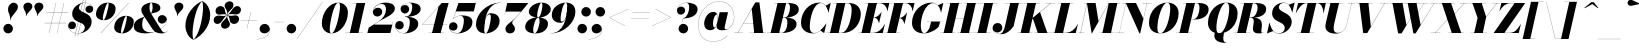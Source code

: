 SplineFontDB: 3.0
FontName: Bodoni-48-Fatface-Italic
FullName: Bodoni* 48 Fatface Italic
FamilyName: Bodoni* 48 Fatface
Weight: Fatface
Copyright: Copyright (c) 2017, Owen Earl,,, (EwonRael@yahoo.com)
Version: 001.0
ItalicAngle: -13
UnderlinePosition: -408
UnderlineWidth: 204
Ascent: 3276
Descent: 820
InvalidEm: 0
LayerCount: 2
Layer: 0 0 "Back" 1
Layer: 1 0 "Fore" 0
PreferredKerning: 4
XUID: [1021 31 -699969567 16487490]
FSType: 0
OS2Version: 0
OS2_WeightWidthSlopeOnly: 0
OS2_UseTypoMetrics: 1
CreationTime: 1460762150
ModificationTime: 1573680841
PfmFamily: 17
TTFWeight: 900
TTFWidth: 5
LineGap: 0
VLineGap: 0
OS2TypoAscent: 4194
OS2TypoAOffset: 0
OS2TypoDescent: -820
OS2TypoDOffset: 0
OS2TypoLinegap: 0
OS2WinAscent: 4096
OS2WinAOffset: 0
OS2WinDescent: 1638
OS2WinDOffset: 0
HheadAscent: 4194
HheadAOffset: 0
HheadDescent: -820
HheadDOffset: 0
OS2CapHeight: 3072
OS2XHeight: 1884
OS2FamilyClass: 768
OS2Vendor: 'it* '
OS2UnicodeRanges: 00000001.00000000.00000000.00000000
Lookup: 1 0 0 "'ss04' Style Set 4 lookup 5" { "'ss04' Style Set 4 lookup 5-1"  } ['ss04' ('DFLT' <'dflt' > 'grek' <'dflt' > 'latn' <'dflt' > ) ]
Lookup: 1 0 0 "'ss02' Style Set 2 lookup 4" { "'ss02' Style Set 2 lookup 4-1"  } ['ss02' ('DFLT' <'dflt' > 'grek' <'dflt' > 'latn' <'dflt' > ) ]
Lookup: 1 0 0 "'ss03' Style Set 3 lookup 5" { "'ss03' Style Set 3 lookup 5-1"  } ['ss03' ('DFLT' <'dflt' > 'grek' <'dflt' > 'latn' <'dflt' > ) ]
Lookup: 1 0 0 "'ss01' Style Set 1 lookup 2" { "'ss01' Style Set 1 lookup 2-1"  } ['ss01' ('DFLT' <'dflt' > 'grek' <'dflt' > 'latn' <'dflt' > ) ]
Lookup: 5 0 0 "'calt' Contextual Alternates lookup 3" { "'calt' Contextual Alternates lookup 3-1"  } ['calt' ('DFLT' <'dflt' > 'grek' <'dflt' > 'latn' <'dflt' > ) ]
Lookup: 4 0 1 "'liga' Standard Ligatures lookup 0" { "'liga' Standard Ligatures lookup 0-1"  } ['liga' ('DFLT' <'dflt' > 'grek' <'dflt' > 'latn' <'dflt' > ) ]
Lookup: 258 0 0 "'kern' Horizontal Kerning lookup 0" { "kerning like they all do" [150,0,6] } ['kern' ('DFLT' <'dflt' > 'grek' <'dflt' > 'latn' <'dflt' > ) ]
MarkAttachClasses: 1
DEI: 91125
KernClass2: 29 28 "kerning like they all do"
 75 A backslash Agrave Aacute Acircumflex Atilde Adieresis Aring uni013B Lslash
 1 B
 117 C E Egrave Eacute Ecircumflex Edieresis Cacute Ccircumflex Cdotaccent Ccaron Emacron Ebreve Edotaccent Eogonek Ecaron
 88 D O Q Eth Ograve Oacute Ocircumflex Otilde Odieresis Oslash Dcaron Dcroat Omacron Obreve
 34 F P Y Yacute Ycircumflex Ydieresis
 1 G
 103 H I M N Igrave Iacute Icircumflex Idieresis Ntilde Hcircumflex Itilde Imacron Ibreve Iogonek Idotaccent
 96 J U Ugrave Uacute Ucircumflex Udieresis IJ Jcircumflex Utilde Umacron Ubreve Uring Uogonek J.alt
 11 K X uni0136
 7 R R.alt
 1 S
 21 slash V W Wcircumflex
 26 Z Zacute Zdotaccent Zcaron
 16 T uni0162 Tcaron
 125 a h m n agrave aacute acircumflex atilde adieresis aring amacron abreve aogonek hcircumflex nacute uni0146 ncaron napostrophe
 23 b c e o p thorn eogonek
 41 d l lacute uni013C lslash uniFB02 uniFB04
 9 f uniFB00
 65 g r v w y ydieresis racute uni0157 rcaron wcircumflex ycircumflex
 3 i j
 24 k x uni0137 kgreenlandic
 36 s sacute scircumflex scedilla scaron
 9 t uni0163
 9 u uogonek
 26 z zacute zdotaccent zcaron
 68 quotedbl quotesingle quoteleft quoteright quotedblleft quotedblright
 12 comma period
 8 L Lacute
 82 slash A Agrave Aacute Acircumflex Atilde Adieresis Aring AE Amacron Abreve Aogonek
 252 B D E F H I K L M N P R Egrave Eacute Ecircumflex Edieresis Igrave Iacute Icircumflex Idieresis Eth Ntilde Thorn Hcircumflex Itilde Imacron Ibreve Iogonek Idotaccent IJ uni0136 Lacute uni013B Lcaron Ldot Lslash Nacute Ncaron Racute uni0156 Rcaron R.alt
 150 C G O Q Ograve Oacute Ocircumflex Otilde Odieresis Oslash Cacute Ccircumflex Cdotaccent Ccaron Gcircumflex Gbreve Gdotaccent uni0122 Omacron Obreve OE
 1 J
 1 S
 15 V W Wcircumflex
 37 U Utilde Umacron Ubreve Uring Uogonek
 1 X
 1 Y
 1 Z
 16 T uni0162 Tcaron
 12 a ae aogonek
 49 h l hcircumflex lacute uni013C lcaron ldot lslash
 196 c d e o q ccedilla egrave eacute ecircumflex edieresis ograve oacute ocircumflex otilde odieresis oslash cacute ccircumflex cdotaccent ccaron dcaron dcroat emacron ebreve edotaccent eogonek ecaron
 41 f uniFB00 uniFB01 uniFB02 uniFB03 uniFB04
 31 g gcircumflex gbreve gdotaccent
 93 i j igrave iacute icircumflex idieresis itilde imacron ibreve iogonek dotlessi ij jcircumflex
 51 m n p r nacute uni0146 ncaron racute uni0157 rcaron
 16 t uni0163 tcaron
 37 u utilde umacron ubreve uring uogonek
 29 v w y wcircumflex ycircumflex
 1 x
 26 z zacute zdotaccent zcaron
 68 quotedbl quotesingle quoteleft quoteright quotedblleft quotedblright
 12 comma period
 36 s sacute scircumflex scedilla scaron
 3 b k
 0 {} 0 {} 0 {} 0 {} 0 {} 0 {} 0 {} 0 {} 0 {} 0 {} 0 {} 0 {} 0 {} 0 {} 0 {} 0 {} 0 {} 0 {} 0 {} 0 {} 0 {} 0 {} 0 {} 0 {} 0 {} 0 {} 0 {} -204 {} 0 {} 40 {} 0 {} -368 {} 0 {} 0 {} -820 {} -368 {} 40 {} -738 {} 20 {} -368 {} -82 {} 0 {} -164 {} 0 {} 0 {} 0 {} 0 {} -164 {} -164 {} -328 {} 0 {} 0 {} -532 {} 0 {} 0 {} 0 {} 0 {} -286 {} -82 {} 0 {} -40 {} -40 {} -40 {} -82 {} -286 {} -328 {} -40 {} 0 {} 0 {} 0 {} 0 {} 0 {} -40 {} 0 {} 0 {} -82 {} 0 {} 0 {} 0 {} 0 {} -122 {} 0 {} -40 {} 0 {} 0 {} 0 {} 0 {} -40 {} 0 {} -40 {} 0 {} 0 {} 0 {} 0 {} 0 {} 0 {} 0 {} 0 {} 0 {} 0 {} 0 {} 0 {} 0 {} -122 {} -122 {} -82 {} 0 {} 0 {} 0 {} 0 {} 0 {} 0 {} 0 {} -492 {} -82 {} 40 {} -204 {} -82 {} -204 {} -122 {} -410 {} -492 {} -40 {} 0 {} -122 {} -82 {} 20 {} 0 {} 0 {} 0 {} 0 {} 0 {} 0 {} 40 {} 0 {} 0 {} 0 {} -204 {} 0 {} 0 {} 0 {} -614 {} 0 {} -82 {} -286 {} -82 {} 0 {} 0 {} -122 {} 0 {} -40 {} 0 {} -492 {} 0 {} -164 {} -122 {} -492 {} 0 {} -286 {} 0 {} -286 {} -164 {} -286 {} -286 {} 0 {} -532 {} -368 {} 0 {} 0 {} -348 {} -82 {} 82 {} -144 {} -82 {} -204 {} -164 {} -328 {} -204 {} -122 {} 0 {} -40 {} -82 {} 82 {} -122 {} 0 {} -82 {} 0 {} -40 {} 0 {} -82 {} -122 {} 82 {} -122 {} -122 {} 0 {} 0 {} 0 {} 0 {} 0 {} -122 {} 0 {} -40 {} 0 {} 0 {} 0 {} 0 {} 0 {} 82 {} -40 {} 0 {} -40 {} 0 {} 0 {} 0 {} 0 {} -102 {} -122 {} -122 {} 0 {} 40 {} 0 {} 0 {} 0 {} 0 {} 0 {} -492 {} 0 {} -122 {} -204 {} -122 {} 82 {} 40 {} -122 {} 0 {} 0 {} 0 {} -204 {} 0 {} -164 {} -122 {} -246 {} 0 {} -122 {} -122 {} -122 {} -122 {} -122 {} -164 {} 0 {} -286 {} -204 {} 0 {} 0 {} 40 {} 0 {} -410 {} 0 {} 0 {} -82 {} -82 {} 82 {} -122 {} 0 {} 0 {} -20 {} 0 {} -122 {} 40 {} 0 {} 40 {} 40 {} -164 {} -204 {} -368 {} 82 {} 82 {} -122 {} 0 {} 0 {} 0 {} 0 {} 40 {} 40 {} -122 {} 0 {} 0 {} -204 {} -246 {} 40 {} -410 {} 40 {} 0 {} -40 {} 20 {} -122 {} 20 {} -40 {} 0 {} 0 {} -164 {} -164 {} -82 {} 40 {} 40 {} -122 {} 0 {} 0 {} 0 {} 0 {} -286 {} -82 {} 0 {} 0 {} -82 {} -122 {} -122 {} -204 {} -204 {} -122 {} 0 {} -40 {} 0 {} 0 {} 0 {} -82 {} 0 {} -40 {} -82 {} -82 {} -122 {} -122 {} 0 {} -122 {} -82 {} 0 {} 0 {} 0 {} -820 {} 0 {} -238 {} -454 {} -90 {} 0 {} 0 {} -106 {} 0 {} 0 {} 0 {} -614 {} 0 {} -574 {} -410 {} -656 {} -40 {} -368 {} -286 {} -368 {} -286 {} -286 {} -410 {} 0 {} -778 {} -532 {} 0 {} 0 {} 0 {} 0 {} -82 {} 82 {} -82 {} 0 {} 0 {} 0 {} 0 {} 40 {} 0 {} 0 {} 0 {} 0 {} 0 {} -82 {} 0 {} 0 {} -82 {} -122 {} -204 {} 0 {} 40 {} -82 {} 0 {} 0 {} 0 {} 0 {} -368 {} 82 {} -40 {} -122 {} 0 {} 82 {} 40 {} -82 {} 82 {} 0 {} 0 {} -204 {} 0 {} -122 {} 0 {} 0 {} 0 {} 0 {} 0 {} -286 {} 0 {} 0 {} 0 {} 122 {} -368 {} -286 {} 0 {} 0 {} 0 {} 0 {} -164 {} 82 {} 0 {} -696 {} -204 {} 0 {} -696 {} 0 {} -368 {} 40 {} 0 {} 40 {} 0 {} -122 {} -82 {} -82 {} -40 {} -164 {} -122 {} 0 {} 40 {} -410 {} 0 {} 0 {} -122 {} 0 {} -204 {} -122 {} 0 {} 0 {} 0 {} -614 {} -122 {} -122 {} -696 {} -82 {} -410 {} 0 {} -82 {} 40 {} -164 {} 0 {} 0 {} 0 {} 20 {} -82 {} 82 {} -40 {} 0 {} -286 {} -122 {} 0 {} -204 {} 0 {} 0 {} 0 {} -82 {} 0 {} 0 {} -122 {} -164 {} 0 {} -204 {} 0 {} -122 {} 40 {} 0 {} 40 {} 0 {} -82 {} 0 {} 0 {} -82 {} -82 {} -122 {} 0 {} 0 {} -122 {} 0 {} 0 {} -82 {} 0 {} 0 {} 286 {} 122 {} 122 {} 246 {} 368 {} 328 {} 246 {} 286 {} 328 {} 368 {} -122 {} 286 {} -122 {} 0 {} -164 {} 0 {} 0 {} 0 {} 0 {} 82 {} 0 {} 0 {} 286 {} 0 {} 0 {} 0 {} 0 {} -286 {} -204 {} 0 {} -368 {} -122 {} -410 {} -164 {} -204 {} -696 {} -164 {} -614 {} 40 {} -82 {} 0 {} 40 {} -40 {} 0 {} 40 {} 82 {} 0 {} 82 {} 0 {} 0 {} 0 {} -122 {} 0 {} -82 {} 0 {} 0 {} 0 {} -122 {} 0 {} 0 {} -122 {} -122 {} 0 {} -164 {} 0 {} -122 {} -40 {} 0 {} 40 {} -164 {} -82 {} 0 {} -82 {} -40 {} -62 {} -122 {} 0 {} 0 {} -164 {} 0 {} 0 {} -122 {} 0 {} 82 {} 82 {} 0 {} 82 {} 0 {} -532 {} -204 {} 82 {} -614 {} 122 {} -410 {} 0 {} 82 {} 0 {} 82 {} -40 {} 0 {} 0 {} -40 {} -82 {} 0 {} 0 {} 82 {} -122 {} 0 {} 0 {} 0 {} 0 {} -122 {} -122 {} -122 {} 0 {} 0 {} -614 {} -164 {} -122 {} -696 {} 0 {} -410 {} -40 {} -82 {} 0 {} 0 {} -40 {} 0 {} -82 {} -82 {} -82 {} -40 {} -82 {} -40 {} -164 {} -82 {} 0 {} -122 {} 0 {} -122 {} 0 {} 0 {} 122 {} 0 {} -410 {} -122 {} 0 {} -532 {} 0 {} -164 {} 40 {} 0 {} 0 {} 0 {} 0 {} 0 {} 0 {} 0 {} -40 {} 0 {} 0 {} 0 {} -82 {} 0 {} 0 {} 0 {} 0 {} 0 {} 0 {} -122 {} 0 {} 0 {} -532 {} -246 {} 0 {} -656 {} 82 {} -286 {} -82 {} 0 {} -40 {} 0 {} 0 {} 0 {} 0 {} -122 {} -122 {} -122 {} 0 {} 0 {} -286 {} 0 {} 0 {} -122 {} 0 {} 0 {} 0 {} 0 {} 0 {} 0 {} -492 {} -122 {} 0 {} -614 {} 0 {} -286 {} 82 {} 0 {} 0 {} 0 {} 0 {} 0 {} 0 {} 0 {} 0 {} 40 {} 82 {} 0 {} 0 {} 0 {} 0 {} 0 {} 0 {} -696 {} 0 {} -122 {} -204 {} -82 {} 0 {} 0 {} -82 {} 0 {} 0 {} 0 {} -286 {} 0 {} -204 {} 0 {} -204 {} 0 {} 0 {} 0 {} 0 {} 0 {} 0 {} -122 {} 0 {} -122 {} -164 {} 0 {} 0 {} 0 {} 0 {} -122 {} 122 {} 0 {} -696 {} -122 {} 0 {} -696 {} 0 {} -410 {} 0 {} 0 {} -122 {} 0 {} 0 {} 0 {} 0 {} -204 {} -122 {} -410 {} 0 {} 0 {} -122 {} 0 {} 0 {} 0 {} 0 {} 0 {} 0 {} -82 {} 122 {} 0 {} -492 {} -82 {} 0 {} -492 {} 122 {} -286 {} 0 {} -82 {} 0 {} -204 {} -164 {} -122 {} -82 {} -164 {} -122 {} -246 {} 0 {} 0 {} -614 {} 0 {} 0 {} -164 {}
ContextSub2: class "'calt' Contextual Alternates lookup 3-1" 4 4 4 3
  Class: 1 R
  Class: 5 R.alt
  Class: 39 A B D E F H I K M N P b f h i k l m n r
  BClass: 1 R
  BClass: 5 R.alt
  BClass: 39 A B D E F H I K M N P b f h i k l m n r
  FClass: 1 R
  FClass: 5 R.alt
  FClass: 39 A B D E F H I K M N P b f h i k l m n r
 2 0 0
  ClsList: 1 3
  BClsList:
  FClsList:
 1
  SeqLookup: 0 "'ss01' Style Set 1 lookup 2"
 2 0 0
  ClsList: 1 1
  BClsList:
  FClsList:
 1
  SeqLookup: 0 "'ss01' Style Set 1 lookup 2"
 2 0 0
  ClsList: 1 2
  BClsList:
  FClsList:
 1
  SeqLookup: 0 "'ss01' Style Set 1 lookup 2"
  ClassNames: "All_Others" "1" "2" "3"
  BClassNames: "All_Others" "1" "2" "3"
  FClassNames: "All_Others" "1" "2" "3"
EndFPST
LangName: 1033 "" "" "Fatface Italic" "" "" "" "" "" "" "" "" "" "" "Copyright (c) 2019, Owen Earl,,, (<URL|email>),+AAoA-with Reserved Font Name Bodoni* 11 Fatface.+AAoACgAA-This Font Software is licensed under the SIL Open Font License, Version 1.1.+AAoA-This license is copied below, and is also available with a FAQ at:+AAoA-http://scripts.sil.org/OFL+AAoACgAK------------------------------------------------------------+AAoA-SIL OPEN FONT LICENSE Version 1.1 - 26 February 2007+AAoA------------------------------------------------------------+AAoACgAA-PREAMBLE+AAoA-The goals of the Open Font License (OFL) are to stimulate worldwide+AAoA-development of collaborative font projects, to support the font creation+AAoA-efforts of academic and linguistic communities, and to provide a free and+AAoA-open framework in which fonts may be shared and improved in partnership+AAoA-with others.+AAoACgAA-The OFL allows the licensed fonts to be used, studied, modified and+AAoA-redistributed freely as long as they are not sold by themselves. The+AAoA-fonts, including any derivative works, can be bundled, embedded, +AAoA-redistributed and/or sold with any software provided that any reserved+AAoA-names are not used by derivative works. The fonts and derivatives,+AAoA-however, cannot be released under any other type of license. The+AAoA-requirement for fonts to remain under this license does not apply+AAoA-to any document created using the fonts or their derivatives.+AAoACgAA-DEFINITIONS+AAoAIgAA-Font Software+ACIA refers to the set of files released by the Copyright+AAoA-Holder(s) under this license and clearly marked as such. This may+AAoA-include source files, build scripts and documentation.+AAoACgAi-Reserved Font Name+ACIA refers to any names specified as such after the+AAoA-copyright statement(s).+AAoACgAi-Original Version+ACIA refers to the collection of Font Software components as+AAoA-distributed by the Copyright Holder(s).+AAoACgAi-Modified Version+ACIA refers to any derivative made by adding to, deleting,+AAoA-or substituting -- in part or in whole -- any of the components of the+AAoA-Original Version, by changing formats or by porting the Font Software to a+AAoA-new environment.+AAoACgAi-Author+ACIA refers to any designer, engineer, programmer, technical+AAoA-writer or other person who contributed to the Font Software.+AAoACgAA-PERMISSION & CONDITIONS+AAoA-Permission is hereby granted, free of charge, to any person obtaining+AAoA-a copy of the Font Software, to use, study, copy, merge, embed, modify,+AAoA-redistribute, and sell modified and unmodified copies of the Font+AAoA-Software, subject to the following conditions:+AAoACgAA-1) Neither the Font Software nor any of its individual components,+AAoA-in Original or Modified Versions, may be sold by itself.+AAoACgAA-2) Original or Modified Versions of the Font Software may be bundled,+AAoA-redistributed and/or sold with any software, provided that each copy+AAoA-contains the above copyright notice and this license. These can be+AAoA-included either as stand-alone text files, human-readable headers or+AAoA-in the appropriate machine-readable metadata fields within text or+AAoA-binary files as long as those fields can be easily viewed by the user.+AAoACgAA-3) No Modified Version of the Font Software may use the Reserved Font+AAoA-Name(s) unless explicit written permission is granted by the corresponding+AAoA-Copyright Holder. This restriction only applies to the primary font name as+AAoA-presented to the users.+AAoACgAA-4) The name(s) of the Copyright Holder(s) or the Author(s) of the Font+AAoA-Software shall not be used to promote, endorse or advertise any+AAoA-Modified Version, except to acknowledge the contribution(s) of the+AAoA-Copyright Holder(s) and the Author(s) or with their explicit written+AAoA-permission.+AAoACgAA-5) The Font Software, modified or unmodified, in part or in whole,+AAoA-must be distributed entirely under this license, and must not be+AAoA-distributed under any other license. The requirement for fonts to+AAoA-remain under this license does not apply to any document created+AAoA-using the Font Software.+AAoACgAA-TERMINATION+AAoA-This license becomes null and void if any of the above conditions are+AAoA-not met.+AAoACgAA-DISCLAIMER+AAoA-THE FONT SOFTWARE IS PROVIDED +ACIA-AS IS+ACIA, WITHOUT WARRANTY OF ANY KIND,+AAoA-EXPRESS OR IMPLIED, INCLUDING BUT NOT LIMITED TO ANY WARRANTIES OF+AAoA-MERCHANTABILITY, FITNESS FOR A PARTICULAR PURPOSE AND NONINFRINGEMENT+AAoA-OF COPYRIGHT, PATENT, TRADEMARK, OR OTHER RIGHT. IN NO EVENT SHALL THE+AAoA-COPYRIGHT HOLDER BE LIABLE FOR ANY CLAIM, DAMAGES OR OTHER LIABILITY,+AAoA-INCLUDING ANY GENERAL, SPECIAL, INDIRECT, INCIDENTAL, OR CONSEQUENTIAL+AAoA-DAMAGES, WHETHER IN AN ACTION OF CONTRACT, TORT OR OTHERWISE, ARISING+AAoA-FROM, OUT OF THE USE OR INABILITY TO USE THE FONT SOFTWARE OR FROM+AAoA-OTHER DEALINGS IN THE FONT SOFTWARE." "http://scripts.sil.org/OFL" "" "Bodoni* 48"
Encoding: UnicodeBmp
UnicodeInterp: none
NameList: AGL For New Fonts
DisplaySize: -96
AntiAlias: 1
FitToEm: 0
WinInfo: 0 16 4
BeginPrivate: 0
EndPrivate
Grid
-4096 -614.400390625 m 0
 8192 -614.400390625 l 1024
-4096 2293.75976562 m 0
 8192 2293.75976562 l 1024
  Named: "Numbers"
-4096 -1024 m 0
 8192 -1024 l 1024
  Named: "Decenders"
-4096 1884.16015625 m 0
 8192 1884.16015625 l 1024
  Named: "LOWER CASE"
-4096 -40.9609375 m 0
 8192 -40.9609375 l 1024
  Named: "Overflow"
-4059.13671875 3072 m 0
 8228.86328125 3072 l 1024
  Named: "CAPITAL HIGHT"
EndSplineSet
TeXData: 1 0 0 314572 157286 104857 545260 1048576 104857 783286 444596 497025 792723 393216 433062 380633 303038 157286 324010 404750 52429 2506097 1059062 262144
BeginChars: 65541 353

StartChar: ampersand
Encoding: 38 38 0
GlifName: ampersand
Width: 3641
Flags: HMW
LayerCount: 2
Fore
SplineSet
1830 1999 m 17
 1963 2193 2011 2394 2011 2572 c 0
 2011 2804 1995 3096 1860 3096 c 4
 1721 3096 1692 2798 1692 2540 c 0
 1692 2397 1740 2158 1892 1925 c 2
 2851 389 l 2
 2962 213 3059 54 3223 54 c 0
 3350 54 3474 126 3548 295 c 1
 3559 287 l 1
 3481 107 3314 -41 2908 -41 c 0
 2609 -41 2257 13 1929 496 c 2
 999 1925 l 2
 884 2093 852 2245 852 2388 c 0
 852 2798 1364 3113 1921 3113 c 0
 2277 3113 2806 2970.19141873 2806 2560 c 0
 2806 2101 2064 2044 1843 1993 c 1
 1830 1999 l 17
1176 1672 m 9
 1190 1661 l 1
 978 1478 942 1074 942 817 c 0
 942 246.991210938 1413 63 1757 63 c 0
 2542 63 3452.74359513 741.308063839 3461 1311 c 2
 3462 1380 l 17
 3413 1118 3174 963 2953 963 c 0
 2707 963 2531 1176 2531 1401 c 0
 2531 1647 2757 1839 2990 1839 c 0
 3228 1839 3478 1646 3478 1335 c 0
 3478 762 2597 -41 1266 -41 c 0
 721 -41 82 99 82 674 c 0
 82 1221 564 1481 1176 1672 c 9
EndSplineSet
EndChar

StartChar: period
Encoding: 46 46 1
GlifName: period
Width: 1310
Flags: HMW
LayerCount: 2
Fore
SplineSet
164 450 m 0
 164 720 386 942 656 942 c 0
 926 942 1146 720 1146 450 c 0
 1146 180 926 -40 656 -40 c 0
 386 -40 164 180 164 450 c 0
EndSplineSet
EndChar

StartChar: zero
Encoding: 48 48 2
GlifName: zero
Width: 2866
Flags: HMW
LayerCount: 2
Fore
SplineSet
1974 3112 m 0
 2580 3112 2962 2642 2962 2114 c 0
 2962 930 2142 -40 1278 -40 c 0
 672 -40 290 430 290 958 c 0
 290 2142 1110 3112 1974 3112 c 0
1974 3096 m 0
 1520 3096 1102 1046 1102 386 c 0
 1102 120 1126 -24 1278 -24 c 0
 1732 -24 2150 2108 2150 2686 c 0
 2150 2952 2126 3096 1974 3096 c 0
EndSplineSet
EndChar

StartChar: one
Encoding: 49 49 3
GlifName: one
Width: 2272
VWidth: 4730
Flags: HMW
LayerCount: 2
Fore
SplineSet
-164 16 m 1
 1618 16 l 1
 1618 0 l 1
 -164 0 l 1
 -164 16 l 1
974 3056 m 1
 500 3056 l 1
 500 3072 l 1
 1864 3072 l 1
 1168 0 l 1
 286 0 l 1
 974 3056 l 1
EndSplineSet
EndChar

StartChar: two
Encoding: 50 50 4
GlifName: two
Width: 2702
VWidth: 4730
Flags: HMW
LayerCount: 2
Fore
SplineSet
426 2220 m 1
 472 2428 660 2588 926 2588 c 0
 1180 2588 1360 2412 1360 2174 c 0
 1360 1888 1094 1688 868 1688 c 0
 642 1688 390 1830 390 2166 c 0
 390 2646 976 3112 1700 3112 c 0
 2114 3112 2650 2990 2650 2494 c 0
 2650 1924 1614 1540 1204 1290 c 2
 508 860 l 1
 2372 860 l 1
 2446 1168 l 1
 2462 1168 l 1
 2188 0 l 1
 -168 0 l 1
 -28 552 l 1
 974 1172 l 2
 1474 1480 1740 1990 1740 2412 c 0
 1740 2752 1602 2978 1282 2978 c 0
 902 2978 446 2606 426 2220 c 1
EndSplineSet
EndChar

StartChar: three
Encoding: 51 51 5
GlifName: three
Width: 2584
VWidth: 4730
Flags: HMW
LayerCount: 2
Fore
SplineSet
574 2458 m 0
 574 2834 1020 3108 1520 3108 c 0
 2056 3108 2626 2958 2626 2466 c 0
 2626 1934 1962 1654 1016 1654 c 1
 1016 1672 l 1
 1668 1672 1762 2404 1762 2666 c 0
 1762 2970 1660 3080 1418 3080 c 0
 1132 3080 786 2922 676 2704 c 1
 730 2778 872 2864 1052 2864 c 0
 1310 2864 1450 2660 1450 2434 c 0
 1450 2188 1238 1998 1012 1998 c 0
 766 1998 574 2208 574 2458 c 0
20 742 m 0
 20 1032 206 1232 472 1232 c 0
 718 1232 898 1028 898 798 c 0
 898 544 700 368 458 368 c 0
 266 368 120 480 70 562 c 1
 132 324 410 -20 906 -20 c 0
 1394 -20 1516 760 1516 1146 c 0
 1516 1450 1380 1650 1016 1650 c 1
 1016 1668 l 1
 1880 1668 2380 1438 2380 946 c 0
 2380 286 1606 -40 946 -40 c 0
 324 -40 20 406 20 742 c 0
EndSplineSet
EndChar

StartChar: four
Encoding: 52 52 6
GlifName: four
Width: 2972
VWidth: 4730
Flags: HMW
LayerCount: 2
Fore
SplineSet
2458 16 m 1
 2458 0 l 1
 880 0 l 1
 880 16 l 1
 2458 16 l 1
2932 3072 m 1
 2110 0 l 1
 1228 0 l 1
 1896 2686 l 1
 254 888 l 1
 2764 888 l 1
 2764 872 l 1
 218 872 l 1
 2228 3072 l 1
 2932 3072 l 1
EndSplineSet
Substitution2: "'ss03' Style Set 3 lookup 5-1" four.alt
EndChar

StartChar: five
Encoding: 53 53 7
GlifName: five
Width: 2568
VWidth: 4730
Flags: HMW
LayerCount: 2
Fore
SplineSet
2400 1106 m 0
 2400 328 1502 -40 884 -40 c 0
 302 -40 0 276 0 652 c 0
 0 902 192 1110 438 1110 c 0
 664 1110 876 922 876 676 c 0
 876 410 680 246 438 246 c 0
 238 246 78 394 46 480 c 1
 124 206 394 -16 844 -16 c 0
 1372 -16 1520 844 1520 1310 c 0
 1520 1614 1372 1762 1172 1762 c 0
 910 1762 590 1618 450 1422 c 1
 430 1422 l 1
 578 1656 972 1802 1344 1802 c 0
 1922 1802 2400 1638 2400 1106 c 0
2544 2212 m 1
 704 2212 l 1
 438 1422 l 1
 422 1422 l 1
 970 3072 l 1
 2724 3072 l 1
 2778 3298 l 1
 2794 3298 l 1
 2544 2212 l 1
EndSplineSet
EndChar

StartChar: six
Encoding: 54 54 8
GlifName: six
Width: 2702
VWidth: 4730
Flags: HMW
LayerCount: 2
Fore
SplineSet
1720 1598 m 0
 1720 1820 1692 1904 1594 1904 c 0
 1114 1904 1036 738 1036 328 c 1
 1020 328 l 1
 1020 700 1040 2028 1740 2028 c 0
 2154 2028 2622 1802 2622 1228 c 0
 2622 450 1864 -40 1164 -40 c 0
 628 -40 204 246 204 902 c 0
 204 1938 1320 3112 2724 3112 c 1
 2724 3096 l 1
 1442 3096 1040 1560 1040 414 c 1
 1036 328 l 1
 1036 148 1086 -24 1192 -24 c 0
 1478 -24 1720 1172 1720 1598 c 0
EndSplineSet
EndChar

StartChar: seven
Encoding: 55 55 9
GlifName: seven
Width: 2490
VWidth: 4730
Flags: HMW
LayerCount: 2
Fore
SplineSet
558 434 m 0
 558 840 1134 1092 1520 1490 c 0
 1786 1764 1892 1884 2150 2192 c 1
 558 2192 l 1
 488 1884 l 1
 472 1884 l 1
 742 3072 l 1
 2900 3072 l 1
 2900 3072 2172 2154 1700 1646 c 0
 1388 1310 1250 1216 1250 1032 c 0
 1250 856 1540 712 1540 442 c 0
 1540 168 1336 -40 1032 -40 c 0
 770 -40 558 110 558 434 c 0
EndSplineSet
EndChar

StartChar: eight
Encoding: 56 56 10
GlifName: eight
Width: 2744
VWidth: 4730
Flags: HMW
LayerCount: 2
Fore
SplineSet
1352 1844 m 0
 1352 1746 1356 1586 1442 1586 c 0
 1684 1586 1884 2440 1884 2826 c 0
 1884 2884 1880 3096 1774 3096 c 0
 1614 3096 1352 2230 1352 1844 c 0
492 2150 m 0
 492 2642 1082 3112 1782 3112 c 0
 2400 3112 2744 2766 2744 2438 c 0
 2744 1906 2032 1568 1454 1568 c 0
 958 1568 492 1822 492 2150 c 0
942 328 m 0
 942 148 968 -24 1086 -24 c 0
 1368 -24 1598 842 1598 1228 c 0
 1598 1408 1572 1568 1454 1568 c 0
 1172 1568 942 714 942 328 c 0
122 614 m 0
 122 1106 548 1586 1372 1586 c 0
 2072 1586 2458 1352 2458 942 c 0
 2458 450 2032 -40 1208 -40 c 0
 508 -40 122 204 122 614 c 0
EndSplineSet
EndChar

StartChar: nine
Encoding: 57 57 11
GlifName: nine
Width: 2702
VWidth: 4730
Flags: HMW
LayerCount: 2
Fore
Refer: 8 54 S -1 1.22465e-16 -1.22465e-16 -1 2704 3072 2
EndChar

StartChar: A
Encoding: 65 65 12
GlifName: A_
Width: 3358
Flags: HMW
LayerCount: 2
Fore
SplineSet
-204 16 m 1
 696 16 l 1
 696 0 l 1
 -204 0 l 1
 -204 16 l 1
1392 16 m 1
 3072 16 l 1
 3072 0 l 1
 1392 0 l 1
 1392 16 l 1
762 1012 m 1
 2088 1012 l 1
 2088 996 l 1
 762 996 l 1
 762 1012 l 1
1614 2458 m 1
 192 0 l 1
 172 0 l 1
 1978 3134 l 1
 2396 3134 l 1
 2786 0 l 1
 1864 0 l 1
 1614 2458 l 1
EndSplineSet
EndChar

StartChar: B
Encoding: 66 66 13
GlifName: B_
Width: 3030
Flags: HMW
LayerCount: 2
Fore
SplineSet
1310 0 m 2
 -204 0 l 1
 -204 16 l 1
 1310 16 l 2
 1600 16 1884 454 1884 1064 c 0
 1884 1428 1770 1568 1540 1568 c 2
 1106 1568 l 1
 1106 1586 l 1
 1662 1586 l 2
 2240 1586 2826 1434 2826 902 c 0
 2826 288 2052 0 1310 0 c 2
880 3072 m 1
 1762 3072 l 1
 1044 0 l 1
 164 0 l 1
 880 3072 l 1
1598 1568 m 2
 1106 1568 l 1
 1106 1586 l 1
 1598 1586 l 2
 1910 1586 2150 2072 2150 2600 c 0
 2150 2842 2072 3056 1884 3056 c 2
 512 3056 l 1
 512 3072 l 1
 1904 3072 l 2
 2646 3072 3052 2888 3052 2396 c 0
 3052 1822 2258 1568 1598 1568 c 2
EndSplineSet
EndChar

StartChar: C
Encoding: 67 67 14
GlifName: C_
Width: 2980
Flags: HMW
LayerCount: 2
Fore
SplineSet
1454 -40 m 0
 704 -40 204 376 204 1044 c 0
 204 2162 1032 3112 2068 3112 c 0
 2634 3112 2918 2696 3032 2110 c 1
 3014 2110 l 1
 2874 2814 2494 3064 2232 3064 c 0
 1478 3064 1106 1462 1106 716 c 0
 1106 340 1142 0 1568 0 c 0
 1994 0 2422 422 2790 962 c 1
 2806 962 l 1
 2478 458 2040 -40 1454 -40 c 0
3014 2110 m 1
 2978 2294 l 1
 2912 2498 2834 2668 2732 2790 c 1
 3232 3072 l 1
 3248 3072 l 1
 3032 2110 l 1
 3014 2110 l 1
2790 962 m 1
 2806 962 l 1
 2580 0 l 1
 2564 0 l 1
 2192 262 l 1
 2336 380 2526 578 2674 782 c 1
 2790 962 l 1
EndSplineSet
EndChar

StartChar: D
Encoding: 68 68 15
GlifName: D_
Width: 3358
Flags: HMW
LayerCount: 2
Fore
SplineSet
902 3072 m 1
 1782 3072 l 1
 1086 0 l 1
 204 0 l 1
 902 3072 l 1
1496 0 m 2
 -164 0 l 1
 -164 16 l 1
 1332 16 l 2
 2086 16 2420 1650 2420 2314 c 0
 2420 2690 2372 3056 1986 3056 c 2
 492 3056 l 1
 492 3072 l 1
 2110 3072 l 2
 2778 3072 3358 2736 3358 1946 c 0
 3358 950 2614 0 1496 0 c 2
EndSplineSet
EndChar

StartChar: E
Encoding: 69 69 16
GlifName: E_
Width: 2698
Flags: HMW
LayerCount: 2
Fore
SplineSet
488 3072 m 1
 3006 3072 l 1
 2810 2232 l 1
 2794 2232 l 1
 2774 2670 2482 3056 2002 3056 c 2
 488 3056 l 1
 488 3072 l 1
856 3072 m 1
 1736 3072 l 1
 1024 0 l 1
 144 0 l 1
 856 3072 l 1
1466 1582 m 2
 1216 1582 l 1
 1216 1598 l 1
 1466 1598 l 2
 1700 1598 2016 1868 2200 2142 c 1
 2216 2142 l 1
 1954 1016 l 1
 1938 1016 l 1
 1876 1290 1700 1582 1466 1582 c 2
2334 0 m 1
 -204 0 l 1
 -204 16 l 1
 1290 16 l 2
 1852 16 2290 402 2532 922 c 1
 2548 922 l 1
 2334 0 l 1
EndSplineSet
EndChar

StartChar: F
Encoding: 70 70 17
GlifName: F_
Width: 2576
Flags: HMW
LayerCount: 2
Fore
SplineSet
1388 1520 m 2
 1246 1520 l 1
 1246 1536 l 1
 1388 1536 l 2
 1658 1536 1970 1828 2146 2102 c 1
 2162 2102 l 1
 1896 934 l 1
 1880 934 l 1
 1818 1208 1662 1520 1388 1520 c 2
-204 16 m 1
 1434 16 l 1
 1434 0 l 1
 -204 0 l 1
 -204 16 l 1
856 3072 m 1
 1736 3072 l 1
 1024 0 l 1
 144 0 l 1
 856 3072 l 1
488 3072 m 1
 2924 3072 l 1
 2728 2232 l 1
 2712 2232 l 1
 2692 2670 2442 3056 1962 3056 c 2
 488 3056 l 1
 488 3072 l 1
EndSplineSet
EndChar

StartChar: G
Encoding: 71 71 18
GlifName: G_
Width: 3410
Flags: HMW
LayerCount: 2
Fore
SplineSet
2162 1160 m 1
 3080 1160 l 1
 2958 676 l 1
 2774 418 2122 -40 1454 -40 c 0
 746 -40 204 294 204 1044 c 0
 204 2244 1196 3112 2192 3112 c 0
 2758 3112 3100 2696 3190 2110 c 1
 3174 2110 l 1
 3080 2700 2736 3056 2356 3056 c 0
 1562 3056 1106 1626 1106 798 c 0
 1106 380 1174 -16 1478 -16 c 0
 1700 -16 1850 258 1994 512 c 1
 2162 1160 l 1
1720 1176 m 1
 3236 1176 l 1
 3236 1160 l 1
 1720 1160 l 1
 1720 1176 l 1
3396 3072 m 1
 3412 3072 l 1
 3190 2110 l 1
 3182 2110 l 1
 3146 2270 l 1
 3114 2426 2990 2702 2850 2838 c 1
 3396 3072 l 1
EndSplineSet
EndChar

StartChar: H
Encoding: 72 72 19
GlifName: H_
Width: 3420
Flags: HMW
LayerCount: 2
Fore
SplineSet
1576 16 m 1
 3134 16 l 1
 3134 0 l 1
 1576 0 l 1
 1576 16 l 1
2252 3072 m 1
 3810 3072 l 1
 3810 3056 l 1
 2252 3056 l 1
 2252 3072 l 1
2580 3072 m 1
 3462 3072 l 1
 2764 0 l 1
 1884 0 l 1
 2580 3072 l 1
-184 16 m 1
 1372 16 l 1
 1372 0 l 1
 -184 0 l 1
 -184 16 l 1
492 3072 m 1
 2048 3072 l 1
 2048 3056 l 1
 492 3056 l 1
 492 3072 l 1
860 3072 m 1
 1740 3072 l 1
 1044 0 l 1
 164 0 l 1
 860 3072 l 1
934 1524 m 1
 2408 1524 l 1
 2408 1508 l 1
 934 1508 l 1
 934 1524 l 1
EndSplineSet
EndChar

StartChar: I
Encoding: 73 73 20
GlifName: I_
Width: 1904
Flags: HMW
LayerCount: 2
Fore
SplineSet
-184 16 m 1
 1618 16 l 1
 1618 0 l 1
 -184 0 l 1
 -184 16 l 1
492 3072 m 1
 2294 3072 l 1
 2294 3056 l 1
 492 3056 l 1
 492 3072 l 1
962 3072 m 1
 1844 3072 l 1
 1146 0 l 1
 266 0 l 1
 962 3072 l 1
EndSplineSet
EndChar

StartChar: J
Encoding: 74 74 21
GlifName: J_
Width: 2564
Flags: HMW
LayerCount: 2
Fore
SplineSet
1110 3072 m 1
 2954 3072 l 1
 2954 3056 l 1
 1110 3056 l 1
 1110 3072 l 1
-78 316 m 1
 -20 86 266 -90 578 -90 c 0
 828 -90 1010 204 1142 778 c 2
 1662 3072 l 1
 2544 3072 l 1
 2008 692 l 1
 1640 200 1278 -122 700 -122 c 0
 180 -122 -144 144 -144 512 c 0
 -144 766 48 1024 376 1024 c 0
 642 1024 852 826 852 536 c 0
 852 250 610 54 348 54 c 0
 188 54 -28 176 -78 316 c 1
EndSplineSet
Substitution2: "'ss02' Style Set 2 lookup 4-1" J.alt
EndChar

StartChar: K
Encoding: 75 75 22
GlifName: K_
Width: 3468
Flags: HMW
LayerCount: 2
Fore
SplineSet
-184 16 m 1
 1372 16 l 1
 1372 0 l 1
 -184 0 l 1
 -184 16 l 1
492 3072 m 1
 2130 3072 l 1
 2130 3056 l 1
 492 3056 l 1
 492 3072 l 1
860 3072 m 1
 1740 3072 l 1
 1044 0 l 1
 164 0 l 1
 860 3072 l 1
668 888 m 1
 630 888 l 1
 3248 3064 l 1
 3280 3064 l 1
 668 888 l 1
1564 16 m 1
 3228 16 l 1
 3228 0 l 1
 1564 0 l 1
 1564 16 l 1
3716 3056 m 1
 2732 3056 l 1
 2732 3072 l 1
 3716 3072 l 1
 3716 3056 l 1
2908 0 m 1
 1930 0 l 1
 1404 1524 l 1
 2154 2142 l 1
 2908 0 l 1
EndSplineSet
EndChar

StartChar: L
Encoding: 76 76 23
GlifName: L_
Width: 2670
Flags: HMW
LayerCount: 2
Fore
SplineSet
856 3072 m 1
 1736 3072 l 1
 1024 0 l 1
 144 0 l 1
 856 3072 l 1
488 3072 m 1
 2106 3072 l 1
 2106 3056 l 1
 488 3056 l 1
 488 3072 l 1
2334 0 m 1
 -204 0 l 1
 -204 16 l 1
 1208 16 l 2
 1852 16 2290 402 2532 922 c 1
 2548 922 l 1
 2334 0 l 1
EndSplineSet
EndChar

StartChar: M
Encoding: 77 77 24
GlifName: M_
Width: 3890
Flags: HMW
LayerCount: 2
Fore
SplineSet
2110 16 m 1
 3604 16 l 1
 3604 0 l 1
 2110 0 l 1
 2110 16 l 1
3928 3056 m 1
 3276 0 l 1
 2396 0 l 1
 3052 3072 l 1
 4178 3072 l 1
 4178 3056 l 1
 3928 3056 l 1
1998 1208 m 1
 3044 3072 l 1
 3064 3072 l 1
 1324 -40 l 1
 1294 -40 l 1
 812 3072 l 1
 1696 3072 l 1
 1998 1208 l 1
802 3056 m 1
 492 3056 l 1
 492 3072 l 1
 824 3072 l 1
 164 0 l 1
 144 0 l 1
 802 3056 l 1
-122 16 m 1
 540 16 l 1
 540 0 l 1
 -122 0 l 1
 -122 16 l 1
EndSplineSet
EndChar

StartChar: N
Encoding: 78 78 25
GlifName: N_
Width: 3152
Flags: HMW
LayerCount: 2
Fore
SplineSet
3064 3072 m 1
 3080 3072 l 1
 2372 -40 l 1
 2302 -40 l 1
 902 3072 l 1
 1946 3072 l 1
 2700 1470 l 1
 3064 3072 l 1
2572 3072 m 1
 3544 3072 l 1
 3544 3056 l 1
 2572 3056 l 1
 2572 3072 l 1
-164 16 m 1
 720 16 l 1
 720 0 l 1
 -164 0 l 1
 -164 16 l 1
906 3056 m 1
 492 3056 l 1
 492 3072 l 1
 926 3072 l 1
 238 0 l 1
 226 0 l 1
 906 3056 l 1
EndSplineSet
EndChar

StartChar: O
Encoding: 79 79 26
GlifName: O_
Width: 3234
Flags: HMW
LayerCount: 2
Fore
SplineSet
1372 -40 m 0
 622 -40 204 376 204 1044 c 0
 204 2326 1196 3112 2068 3112 c 0
 2776 3112 3236 2696 3236 2028 c 0
 3236 746 2286 -40 1372 -40 c 0
2068 3096 m 0
 1560 3096 1064 1502 1064 552 c 0
 1064 98 1150 -24 1372 -24 c 0
 1920 -24 2376 1570 2376 2520 c 0
 2376 2892 2290 3096 2068 3096 c 0
EndSplineSet
EndChar

StartChar: P
Encoding: 80 80 27
GlifName: P_
Width: 3010
Flags: HMW
LayerCount: 2
Fore
SplineSet
860 3072 m 1
 1740 3072 l 1
 1024 0 l 1
 144 0 l 1
 860 3072 l 1
-184 16 m 1
 1434 16 l 1
 1434 0 l 1
 -184 0 l 1
 -184 16 l 1
1740 1384 m 2
 1290 1384 l 1
 1290 1400 l 1
 1536 1400 l 2
 2012 1400 2200 2134 2200 2580 c 0
 2200 2822 2134 3056 1946 3056 c 2
 492 3056 l 1
 492 3072 l 1
 2150 3072 l 2
 2686 3072 3134 2908 3134 2416 c 0
 3134 1802 2564 1384 1740 1384 c 2
EndSplineSet
EndChar

StartChar: Q
Encoding: 81 81 28
GlifName: Q_
Width: 3112
Flags: HMW
LayerCount: 2
Fore
SplineSet
2170 -1008 m 1
 2170 -1024 l 1
 1134 -1024 698 -668 902 40 c 1
 1214 -54 1532 -50 1864 40 c 1
 1660 -706 1794 -1008 2170 -1008 c 1
2068 3096 m 0
 1560 3096 1064 1502 1064 552 c 0
 1064 134 1150 -24 1372 -24 c 0
 1920 -24 2376 1570 2376 2520 c 0
 2376 2856 2290 3096 2068 3096 c 0
1372 -40 m 0
 622 -40 204 376 204 1044 c 0
 204 2326 1196 3112 2068 3112 c 0
 2776 3112 3236 2696 3236 2028 c 0
 3236 746 2286 -40 1372 -40 c 0
EndSplineSet
EndChar

StartChar: R
Encoding: 82 82 29
GlifName: R_
Width: 3358
Flags: HMW
LayerCount: 2
Fore
SplineSet
3010 50 m 1
 2862 -8 2668 -40 2438 -40 c 0
 1114 -40 2544 1568 1536 1568 c 2
 1352 1568 l 1
 1352 1576 l 1
 1822 1576 l 2
 3432 1576 2380 12 2802 12 c 0
 2852 12 2928 38 3002 62 c 1
 3010 50 l 1
942 3072 m 1
 1822 3072 l 1
 1106 0 l 1
 226 0 l 1
 942 3072 l 1
-144 16 m 1
 1556 16 l 1
 1556 0 l 1
 -144 0 l 1
 -144 16 l 1
1782 1568 m 2
 1352 1568 l 1
 1352 1586 l 1
 1576 1586 l 2
 2174 1586 2314 2298 2314 2622 c 0
 2314 2822 2232 3056 1904 3056 c 2
 532 3056 l 1
 532 3072 l 1
 2192 3072 l 2
 2728 3072 3194 2908 3194 2458 c 0
 3194 1884 2606 1568 1782 1568 c 2
EndSplineSet
Substitution2: "'ss01' Style Set 1 lookup 2-1" R.alt
EndChar

StartChar: S
Encoding: 83 83 30
GlifName: S_
Width: 2584
Flags: HMW
LayerCount: 2
Fore
SplineSet
2450 2252 m 1
 2380 2470 2294 2696 2122 2888 c 1
 2712 3112 l 1
 2728 3112 l 1
 2494 2110 l 1
 2478 2110 l 1
 2450 2252 l 1
2494 2110 m 1
 2478 2110 l 1
 2356 2638 2104 3084 1638 3084 c 0
 1368 3084 1118 2916 1118 2638 c 0
 1118 2048 2428 2130 2428 1146 c 0
 2428 572 1880 -62 1138 -62 c 0
 500 -62 258 552 136 1044 c 1
 152 1044 l 1
 262 622 496 -32 1098 -32 c 0
 1492 -32 1712 196 1712 516 c 0
 1712 1270 422 1004 422 2028 c 0
 422 2724 1062 3112 1598 3112 c 0
 2122 3112 2372 2646 2494 2110 c 1
-86 -40 m 1
 -102 -40 l 1
 136 1044 l 1
 152 1044 l 1
 192 868 l 1
 266 622 384 360 532 200 c 1
 -86 -40 l 1
EndSplineSet
EndChar

StartChar: T
Encoding: 84 84 31
GlifName: T_
Width: 2956
Flags: HMW
LayerCount: 2
Fore
SplineSet
380 16 m 1
 2162 16 l 1
 2162 0 l 1
 380 0 l 1
 380 16 l 1
1504 3072 m 1
 2384 3072 l 1
 1672 0 l 1
 790 0 l 1
 1504 3072 l 1
2486 3056 m 2
 1360 3056 l 2
 962 3056 546 2544 304 2028 c 1
 286 2028 l 1
 520 3072 l 1
 3366 3072 l 1
 3134 2028 l 1
 3118 2028 l 1
 3114 2548 2884 3056 2486 3056 c 2
EndSplineSet
EndChar

StartChar: U
Encoding: 85 85 32
GlifName: U_
Width: 3018
Flags: HMW
LayerCount: 2
Fore
SplineSet
2610 3072 m 1
 3408 3072 l 1
 3408 3056 l 1
 2610 3056 l 1
 2610 3072 l 1
480 3072 m 1
 2138 3072 l 1
 2138 3056 l 1
 480 3056 l 1
 480 3072 l 1
3032 3072 m 1
 3048 3072 l 1
 2556 942 l 2
 2408 298 2008 -62 1360 -62 c 0
 692 -62 220 270 376 942 c 2
 868 3072 l 1
 1748 3072 l 1
 1258 984 l 2
 1140 472 1136 16 1602 16 c 0
 2020 16 2396 316 2540 942 c 2
 3032 3072 l 1
EndSplineSet
EndChar

StartChar: V
Encoding: 86 86 33
GlifName: V_
Width: 3338
Flags: HMW
LayerCount: 2
Fore
SplineSet
3748 3056 m 1
 2846 3056 l 1
 2846 3072 l 1
 3748 3072 l 1
 3748 3056 l 1
2150 3056 m 1
 472 3056 l 1
 472 3072 l 1
 2150 3072 l 1
 2150 3056 l 1
1930 660 m 1
 3342 3072 l 1
 3362 3072 l 1
 1564 -8 l 1
 1146 -8 l 1
 758 3072 l 1
 1680 3072 l 1
 1930 660 l 1
EndSplineSet
EndChar

StartChar: W
Encoding: 87 87 34
GlifName: W_
Width: 5028
Flags: HMW
LayerCount: 2
Fore
SplineSet
2196 820 m 1
 2880 1954 l 1
 2900 1954 l 1
 1700 -40 l 1
 1344 -40 l 1
 766 3072 l 1
 1798 3072 l 1
 2196 820 l 1
3178 1708 m 1
 3162 1708 l 1
 4002 3072 l 1
 4018 3072 l 1
 3178 1708 l 1
5440 3056 m 1
 4620 3056 l 1
 4620 3072 l 1
 5440 3072 l 1
 5440 3056 l 1
4464 3056 m 1
 472 3056 l 1
 472 3072 l 1
 4464 3072 l 1
 4464 3056 l 1
3646 824 m 1
 5034 3072 l 1
 5054 3072 l 1
 3138 -40 l 1
 2904 -40 l 1
 2326 3072 l 1
 3228 3072 l 1
 3646 824 l 1
EndSplineSet
EndChar

StartChar: X
Encoding: 88 88 35
GlifName: X_
Width: 3398
Flags: HMW
LayerCount: 2
Fore
SplineSet
1868 1544 m 1
 1840 1544 l 1
 3204 3064 l 1
 3228 3064 l 1
 1868 1544 l 1
212 0 m 1
 188 0 l 1
 1798 1708 l 1
 1822 1708 l 1
 212 0 l 1
1536 16 m 1
 3174 16 l 1
 3174 0 l 1
 1536 0 l 1
 1536 16 l 1
-226 16 m 1
 758 16 l 1
 758 0 l 1
 -226 0 l 1
 -226 16 l 1
2252 3056 m 1
 614 3056 l 1
 614 3072 l 1
 2252 3072 l 1
 2252 3056 l 1
3646 3056 m 1
 2744 3056 l 1
 2744 3072 l 1
 3646 3072 l 1
 3646 3056 l 1
2892 0 m 1
 1930 0 l 1
 902 3072 l 1
 1848 3072 l 1
 2892 0 l 1
EndSplineSet
EndChar

StartChar: Y
Encoding: 89 89 36
GlifName: Y_
Width: 3194
Flags: HMW
LayerCount: 2
Fore
SplineSet
3604 3056 m 1
 2744 3056 l 1
 2744 3072 l 1
 3604 3072 l 1
 3604 3056 l 1
2118 3056 m 1
 472 3056 l 1
 472 3072 l 1
 2118 3072 l 1
 2118 3056 l 1
574 16 m 1
 2232 16 l 1
 2232 0 l 1
 574 0 l 1
 574 16 l 1
2166 1658 m 1
 3256 3064 l 1
 3280 3064 l 1
 2166 1626 l 1
 1822 0 l 1
 942 0 l 1
 1290 1544 l 1
 758 3072 l 1
 1708 3072 l 1
 2166 1658 l 1
EndSplineSet
EndChar

StartChar: Z
Encoding: 90 90 37
GlifName: Z_
Width: 2718
Flags: HMW
LayerCount: 2
Fore
SplineSet
1900 3056 m 1
 1512 3056 l 2
 950 3056 638 2690 372 2252 c 1
 356 2252 l 1
 548 3072 l 1
 2986 3072 l 1
 2986 3056 l 1
 860 16 l 1
 1372 16 l 2
 1934 16 2204 386 2528 902 c 1
 2544 902 l 1
 2334 0 l 1
 -226 0 l 1
 -226 16 l 1
 1900 3056 l 1
EndSplineSet
EndChar

StartChar: a
Encoding: 97 97 38
GlifName: a
Width: 2784
VWidth: 4730
Flags: HMW
LayerCount: 2
Fore
SplineSet
1552 1286 m 0
 1552 1504 1510 1716 1388 1716 c 0
 1208 1716 902 1002 902 454 c 0
 902 278 958 168 1044 168 c 0
 1298 168 1552 860 1552 1286 c 0
1568 1286 m 0
 1568 844 1294 -40 716 -40 c 0
 434 -40 66 124 66 656 c 0
 66 1476 710 1922 1156 1922 c 0
 1468 1922 1568 1662 1568 1286 c 0
2708 668 m 1
 2552 258 2228 -40 1774 -40 c 0
 1458 -40 1360 92 1360 300 c 0
 1360 320 1368 390 1376 426 c 2
 1466 734 l 1
 1536 996 l 1
 1560 1250 l 1
 1744 1884 l 1
 2494 1884 l 1
 2028 238 l 2
 2024 214 2020 184 2020 164 c 0
 2020 118 2044 78 2098 78 c 0
 2324 78 2586 386 2692 676 c 1
 2708 668 l 1
EndSplineSet
EndChar

StartChar: b
Encoding: 98 98 39
GlifName: b
Width: 2694
VWidth: 4730
Flags: HMW
LayerCount: 2
Fore
SplineSet
856 3056 m 1
 540 3056 l 1
 540 3072 l 1
 1638 3072 l 1
 1016 368 l 1
 1016 188 1048 -16 1134 -16 c 0
 1356 -16 1740 840 1740 1388 c 0
 1740 1528 1684 1712 1598 1712 c 0
 1442 1712 1256 1408 1146 942 c 1
 1130 942 l 1
 1294 1646 1602 1922 1934 1922 c 0
 2208 1922 2576 1794 2576 1270 c 0
 2576 410 1868 -40 1134 -40 c 0
 884 -40 556 70 270 492 c 1
 856 3056 l 1
EndSplineSet
EndChar

StartChar: c
Encoding: 99 99 40
GlifName: c
Width: 2146
VWidth: 4730
Flags: HMW
LayerCount: 2
Fore
SplineSet
2036 1576 m 1
 1966 1744 1754 1888 1532 1888 c 0
 1126 1888 902 1040 902 532 c 0
 902 188 986 66 1126 66 c 0
 1306 66 1536 210 1802 586 c 1
 1822 586 l 1
 1552 188 1252 -40 798 -40 c 0
 426 -40 66 122 66 614 c 0
 66 1392 710 1926 1410 1926 c 0
 1786 1926 2110 1712 2110 1376 c 0
 2110 1126 1938 938 1692 938 c 0
 1466 938 1254 1086 1254 1332 c 0
 1254 1598 1508 1744 1668 1744 c 0
 1860 1744 1978 1666 2036 1576 c 1
EndSplineSet
EndChar

StartChar: d
Encoding: 100 100 41
GlifName: d
Width: 2866
VWidth: 4730
Flags: HMW
LayerCount: 2
Fore
SplineSet
2790 668 m 1
 2634 258 2310 -40 1856 -40 c 0
 1540 -40 1376 54 1376 340 c 0
 1376 360 1384 406 1388 430 c 2
 1470 746 l 1
 1536 1024 l 1
 1560 1236 l 1
 1990 3056 l 1
 1610 3056 l 1
 1610 3072 l 1
 2768 3072 l 1
 2114 238 l 2
 2110 214 2106 184 2106 164 c 0
 2106 118 2122 74 2180 74 c 0
 2392 74 2670 372 2772 676 c 1
 2790 668 l 1
1552 1286 m 0
 1552 1504 1510 1716 1388 1716 c 0
 1208 1716 902 1002 902 454 c 0
 902 278 958 168 1044 168 c 0
 1298 168 1552 860 1552 1286 c 0
1568 1286 m 0
 1568 844 1294 -40 716 -40 c 0
 434 -40 66 124 66 656 c 0
 66 1476 704 1926 1146 1926 c 0
 1458 1926 1568 1662 1568 1286 c 0
EndSplineSet
EndChar

StartChar: e
Encoding: 101 101 42
GlifName: e
Width: 2268
VWidth: 4730
Flags: HMW
LayerCount: 2
Fore
SplineSet
902 372 m 0
 902 192 1008 32 1168 32 c 0
 1390 32 1758 270 1966 586 c 1
 1986 586 l 1
 1786 270 1376 -40 922 -40 c 0
 468 -40 66 122 66 614 c 0
 66 1364 762 1926 1422 1926 c 0
 1840 1926 2212 1776 2212 1482 c 0
 2212 950 1318 832 864 832 c 1
 864 840 l 1
 1024 840 1532 1056 1532 1642 c 0
 1532 1752 1520 1908 1438 1908 c 0
 1238 1908 902 962 902 372 c 0
EndSplineSet
EndChar

StartChar: f
Encoding: 102 102 43
GlifName: f
Width: 2022
VWidth: 4730
Flags: HMW
LayerCount: 2
Fore
SplineSet
356 1884 m 1
 2036 1884 l 1
 2036 1868 l 1
 356 1868 l 1
 356 1884 l 1
2600 2764 m 1
 2538 2932 2286 3088 2052 3088 c 0
 1766 3088 1590 2712 1504 2212 c 2
 1110 -50 l 2
 970 -844 422 -1064 -110 -1064 c 0
 -564 -1064 -836 -790 -836 -536 c 0
 -836 -286 -688 -118 -442 -118 c 0
 -216 -118 -4 -258 -4 -504 c 0
 -4 -750 -180 -910 -418 -910 c 0
 -582 -910 -704 -822 -754 -716 c 1
 -692 -884 -438 -1040 -204 -1040 c 0
 82 -1040 258 -664 344 -164 c 2
 738 2098 l 2
 878 2892 1426 3112 1958 3112 c 0
 2412 3112 2682 2838 2682 2584 c 0
 2682 2334 2536 2166 2290 2166 c 0
 2064 2166 1852 2306 1852 2552 c 0
 1852 2798 2022 2958 2260 2958 c 0
 2424 2958 2550 2874 2600 2764 c 1
EndSplineSet
EndChar

StartChar: g
Encoding: 103 103 44
GlifName: g
Width: 2908
VWidth: 4730
Flags: HMW
LayerCount: 2
Fore
SplineSet
648 -212 m 1
 546 -236 426 -366 426 -578 c 0
 426 -860 610 -1048 1004 -1048 c 0
 1328 -1048 1966 -938 1966 -520 c 0
 1966 -298 1816 -242 1590 -242 c 0
 1504 -242 910 -242 820 -242 c 0
 452 -242 152 -54 152 200 c 0
 152 552 720 672 1150 672 c 1
 1150 660 l 1
 1014 660 638 638 638 512 c 0
 638 442 782 406 1008 406 c 0
 1152 406 1472 410 1586 410 c 0
 2016 410 2216 180 2216 -172 c 0
 2216 -832 1532 -1064 1000 -1064 c 0
 496 -1064 -180 -978 -180 -626 c 0
 -180 -254 422 -212 606 -212 c 2
 648 -212 l 1
2994 1524 m 0
 2994 1258 2826 1164 2682 1164 c 0
 2538 1164 2376 1252 2376 1470 c 0
 2376 1626 2510 1766 2686 1766 c 0
 2834 1766 2954 1662 2970 1556 c 1
 2946 1786 2798 1888 2610 1888 c 0
 2406 1888 2174 1778 1962 1414 c 1
 1954 1422 l 1
 2158 1794 2406 1904 2610 1904 c 0
 2884 1904 2994 1708 2994 1524 c 0
1180 672 m 0
 1298 672 1504 1272 1504 1658 c 0
 1504 1756 1504 1908 1426 1908 c 0
 1308 1908 1102 1308 1102 922 c 0
 1102 824 1102 672 1180 672 c 0
1160 656 m 0
 706 656 348 800 348 1168 c 0
 348 1618 868 1926 1446 1926 c 0
 1900 1926 2256 1782 2256 1414 c 0
 2256 964 1738 656 1160 656 c 0
EndSplineSet
EndChar

StartChar: h
Encoding: 104 104 45
GlifName: h
Width: 2744
VWidth: 4730
Flags: HMW
LayerCount: 2
Fore
SplineSet
1548 1250 m 2
 1654 1562 1716 1844 1610 1844 c 0
 1352 1844 1168 1334 1012 708 c 1
 996 708 l 1
 1180 1356 1294 1926 1798 1926 c 0
 2236 1926 2496 1654 2348 1216 c 2
 1994 180 l 2
 1986 156 1982 126 1982 106 c 0
 1982 60 2006 36 2060 36 c 0
 2272 36 2514 304 2650 676 c 1
 2666 668 l 1
 2510 258 2268 -40 1814 -40 c 0
 1458 -40 1270 86 1270 344 c 0
 1270 406 1278 454 1290 500 c 2
 1548 1250 l 2
798 3056 m 1
 516 3056 l 1
 516 3072 l 1
 1582 3072 l 1
 844 0 l 1
 66 0 l 1
 798 3056 l 1
EndSplineSet
EndChar

StartChar: i
Encoding: 105 105 46
GlifName: i
Width: 1694
VWidth: 4730
Flags: HMW
LayerCount: 2
Fore
SplineSet
578 2662 m 0
 578 2920 770 3112 1028 3112 c 0
 1286 3112 1478 2920 1478 2662 c 0
 1478 2404 1286 2212 1028 2212 c 0
 770 2212 578 2404 578 2662 c 0
1618 668 m 1
 1462 258 1138 -40 684 -40 c 0
 368 -40 208 54 208 340 c 0
 208 360 210 406 218 430 c 2
 582 1868 l 1
 250 1868 l 1
 250 1884 l 1
 1364 1884 l 1
 946 238 l 2
 942 214 938 184 938 164 c 0
 938 118 958 74 1012 74 c 0
 1192 74 1466 316 1602 676 c 1
 1618 668 l 1
EndSplineSet
EndChar

StartChar: j
Encoding: 106 106 47
GlifName: j
Width: 1380
VWidth: 4730
Flags: HMW
LayerCount: 2
Fore
SplineSet
586 2662 m 0
 586 2920 778 3112 1036 3112 c 0
 1294 3112 1486 2920 1486 2662 c 0
 1486 2404 1294 2212 1036 2212 c 0
 778 2212 586 2404 586 2662 c 0
-856 -750 m 1
 -778 -894 -544 -1040 -270 -1040 c 0
 140 -1040 74 -410 188 82 c 2
 606 1868 l 1
 222 1868 l 1
 222 1884 l 1
 1388 1884 l 1
 988 -50 l 2
 882 -562 282 -1064 -250 -1064 c 0
 -622 -1064 -958 -832 -958 -558 c 0
 -958 -308 -746 -118 -500 -118 c 0
 -274 -118 -86 -288 -86 -480 c 0
 -86 -714 -286 -902 -544 -902 c 0
 -700 -902 -790 -832 -856 -750 c 1
EndSplineSet
EndChar

StartChar: k
Encoding: 107 107 48
GlifName: k
Width: 2772
VWidth: 4730
Flags: HMW
LayerCount: 2
Fore
SplineSet
2674 668 m 5
 2518 258 2236 -40 1822 -40 c 4
 1506 -40 1278 54 1278 340 c 4
 1278 360 1282 406 1286 430 c 6
 1314 574 l 6
 1364 812 1516 1122 1380 1122 c 4
 1258 1122 1182 954 1146 778 c 5
 1130 778 l 5
 1212 1114 1316 1204 1606 1204 c 4
 1888 1204 2182 1028 2060 496 c 6
 1994 156 l 6
 1994 148 1990 126 1990 118 c 4
 1990 72 2018 54 2072 54 c 4
 2290 54 2544 356 2658 676 c 5
 2674 668 l 5
1223 1012 m 5
 1230 1025 l 5
 1238 1018 1260 1008 1282 1008 c 4
 1404 1008 1508 1220 1614 1482 c 4
 1728 1760 1928 1926 2174 1926 c 4
 2440 1926 2716 1724 2716 1430 c 4
 2716 1204 2548 1020 2322 1020 c 4
 2096 1020 1954 1212 1954 1388 c 4
 1954 1584 2134 1744 2330 1744 c 4
 2490 1744 2628 1656 2678 1524 c 5
 2632 1746 2412 1908 2174 1908 c 4
 1956 1908 1748 1766 1630 1466 c 4
 1520 1188 1422 992 1282 992 c 4
 1257 992 1228 1006 1223 1012 c 5
898 3056 m 5
 532 3056 l 5
 532 3072 l 5
 1680 3072 l 5
 966 0 l 5
 188 0 l 5
 898 3056 l 5
EndSplineSet
EndChar

StartChar: l
Encoding: 108 108 49
GlifName: l
Width: 1654
VWidth: 4730
Flags: HMW
LayerCount: 2
Fore
SplineSet
1576 668 m 1
 1420 258 1098 -40 644 -40 c 0
 328 -40 168 54 168 340 c 0
 168 360 172 406 176 430 c 2
 778 3056 l 1
 398 3056 l 1
 398 3072 l 1
 1556 3072 l 1
 906 238 l 2
 902 214 898 184 898 164 c 0
 898 118 916 74 970 74 c 0
 1142 74 1424 312 1560 676 c 1
 1576 668 l 1
EndSplineSet
EndChar

StartChar: m
Encoding: 109 109 50
GlifName: m
Width: 3936
VWidth: 4730
Flags: HMW
LayerCount: 2
Fore
SplineSet
2740 1250 m 2
 2846 1562 2874 1806 2768 1806 c 0
 2572 1806 2364 1428 2204 708 c 1
 2188 708 l 1
 2344 1326 2506 1926 2990 1926 c 0
 3428 1926 3686 1654 3538 1216 c 2
 3186 180 l 2
 3178 156 3174 126 3174 106 c 0
 3174 60 3198 32 3252 32 c 0
 3456 32 3702 282 3842 676 c 1
 3858 668 l 1
 3702 258 3460 -40 3006 -40 c 0
 2650 -40 2462 86 2462 344 c 0
 2462 406 2470 454 2482 500 c 2
 2740 1250 l 2
2032 0 m 17
 1254 0 l 1
 1560 1262 l 2
 1638 1586 1704 1806 1598 1806 c 0
 1360 1806 1168 1326 1032 708 c 1
 1016 708 l 1
 1172 1330 1318 1926 1822 1926 c 0
 2260 1926 2450 1708 2352 1306 c 2
 2032 0 l 17
532 1868 m 1
 250 1868 l 1
 250 1884 l 1
 1314 1884 l 1
 864 0 l 1
 86 0 l 1
 532 1868 l 1
EndSplineSet
EndChar

StartChar: n
Encoding: 110 110 51
GlifName: n
Width: 2764
VWidth: 4730
Flags: HMW
LayerCount: 2
Fore
SplineSet
516 1868 m 1
 234 1868 l 1
 234 1884 l 1
 1298 1884 l 1
 844 0 l 1
 66 0 l 1
 516 1868 l 1
1548 1250 m 2
 1654 1562 1720 1844 1614 1844 c 0
 1356 1844 1168 1334 1012 708 c 1
 996 708 l 1
 1180 1356 1294 1926 1798 1926 c 0
 2236 1926 2496 1654 2348 1216 c 2
 1994 180 l 2
 1986 156 1982 126 1982 106 c 0
 1982 60 2006 36 2060 36 c 0
 2272 36 2518 304 2654 676 c 1
 2666 668 l 1
 2510 258 2268 -40 1814 -40 c 0
 1458 -40 1270 86 1270 344 c 0
 1270 406 1278 454 1290 500 c 2
 1548 1250 l 2
EndSplineSet
EndChar

StartChar: o
Encoding: 111 111 52
GlifName: o
Width: 2382
VWidth: 4730
Flags: HMW
LayerCount: 2
Fore
SplineSet
962 -40 m 0
 548 -40 66 204 66 696 c 0
 66 1474 708 1926 1368 1926 c 0
 1782 1926 2266 1680 2266 1188 c 0
 2266 410 1622 -40 962 -40 c 0
962 -24 m 0
 1244 -24 1512 1090 1512 1598 c 0
 1512 1816 1466 1908 1368 1908 c 0
 1086 1908 820 794 820 286 c 0
 820 68 864 -24 962 -24 c 0
EndSplineSet
EndChar

StartChar: p
Encoding: 112 112 53
GlifName: p
Width: 2662
VWidth: 4730
Flags: HMW
LayerCount: 2
Fore
SplineSet
1074 594 m 0
 1074 376 1120 164 1242 164 c 0
 1422 164 1728 878 1728 1426 c 0
 1728 1602 1672 1712 1586 1712 c 0
 1332 1712 1074 1020 1074 594 c 0
1056 594 m 0
 1056 1036 1334 1922 1912 1922 c 0
 2194 1922 2564 1756 2564 1224 c 0
 2564 404 1920 -40 1478 -40 c 0
 1166 -40 1056 218 1056 594 c 0
-386 -1008 m 1
 946 -1008 l 1
 946 -1024 l 1
 -386 -1024 l 1
 -386 -1008 l 1
548 1868 m 1
 258 1868 l 1
 258 1884 l 1
 1332 1884 l 1
 1146 1114 l 1
 1098 922 l 1
 1074 762 l 1
 660 -1024 l 1
 -118 -1024 l 1
 548 1868 l 1
EndSplineSet
EndChar

StartChar: q
Encoding: 113 113 54
GlifName: q
Width: 2560
VWidth: 4730
Flags: HMW
LayerCount: 2
Fore
SplineSet
2028 -1008 m 1
 2028 -1024 l 1
 778 -1024 l 1
 778 -1008 l 1
 2028 -1008 l 1
1740 -1024 m 17
 1044 -1024 l 1
 1434 638 l 1
 1466 732 1508 882 1536 1004 c 1
 1560 1242 l 1
 1708 1844 l 1
 2420 1926 l 1
 1740 -1024 l 17
1552 1286 m 0
 1552 1504 1510 1716 1388 1716 c 0
 1208 1716 902 1002 902 454 c 0
 902 278 958 168 1044 168 c 0
 1298 168 1552 860 1552 1286 c 0
1568 1286 m 0
 1568 844 1294 -40 716 -40 c 0
 434 -40 66 124 66 656 c 0
 66 1476 704 1926 1146 1926 c 0
 1458 1926 1568 1662 1568 1286 c 0
EndSplineSet
EndChar

StartChar: r
Encoding: 114 114 55
GlifName: r
Width: 2280
VWidth: 4730
Flags: HMW
LayerCount: 2
Fore
SplineSet
2388 1388 m 0
 2388 1146 2224 934 1946 934 c 0
 1688 934 1500 1110 1500 1364 c 0
 1500 1590 1668 1798 1950 1798 c 0
 2142 1798 2260 1684 2310 1586 c 1
 2228 1812 2008 1908 1840 1908 c 0
 1336 1908 1142 1110 1044 708 c 1
 1028 708 l 1
 1126 1094 1308 1926 1848 1926 c 0
 2118 1926 2388 1712 2388 1388 c 0
552 1868 m 1
 250 1868 l 1
 250 1884 l 1
 1314 1884 l 1
 884 0 l 1
 106 0 l 1
 552 1868 l 1
EndSplineSet
EndChar

StartChar: s
Encoding: 115 115 56
GlifName: s
Width: 2096
VWidth: 4730
Flags: HMW
LayerCount: 2
Fore
SplineSet
1852 1606 m 1
 1794 1754 1574 1904 1168 1904 c 0
 906 1904 812 1764 812 1658 c 0
 812 1294 1774 1208 1774 664 c 0
 1774 278 1364 -50 844 -50 c 0
 192 -50 -16 246 -16 472 c 0
 -16 680 148 806 312 806 c 0
 456 806 634 700 634 496 c 0
 634 312 480 188 320 188 c 0
 198 188 48 254 32 332 c 1
 106 160 320 -32 844 -32 c 0
 1130 -32 1310 78 1310 242 c 0
 1310 554 294 660 294 1258 c 0
 294 1664 742 1922 1160 1922 c 0
 1652 1922 1916 1708 1916 1474 c 0
 1916 1306 1794 1180 1630 1180 c 0
 1486 1180 1314 1286 1314 1470 c 0
 1314 1634 1438 1758 1610 1758 c 0
 1724 1758 1794 1712 1852 1606 c 1
EndSplineSet
EndChar

StartChar: t
Encoding: 116 116 57
GlifName: t
Width: 1698
VWidth: 4730
Flags: HMW
LayerCount: 2
Fore
SplineSet
230 1884 m 1
 1744 1884 l 1
 1744 1868 l 1
 230 1868 l 1
 230 1884 l 1
1614 668 m 1
 1458 258 1134 -40 680 -40 c 0
 364 -40 192 54 192 340 c 0
 192 360 196 406 204 430 c 2
 676 2294 l 1
 1450 2294 l 1
 934 238 l 2
 930 214 926 184 926 164 c 0
 926 118 946 86 1000 86 c 0
 1254 86 1496 406 1598 676 c 1
 1614 668 l 1
EndSplineSet
EndChar

StartChar: u
Encoding: 117 117 58
GlifName: u
Width: 2882
VWidth: 4730
Flags: HMW
LayerCount: 2
Fore
SplineSet
1324 1884 m 1
 1028 622 l 2
 954 298 906 98 1032 98 c 0
 1224 98 1416 550 1572 1176 c 1
 1586 1176 l 1
 1390 488 1266 -40 778 -40 c 0
 380 -40 172 242 246 578 c 2
 536 1868 l 1
 250 1868 l 1
 250 1884 l 1
 1324 1884 l 1
2806 668 m 1
 2650 258 2326 -40 1872 -40 c 0
 1556 -40 1388 54 1388 340 c 0
 1388 360 1392 406 1396 430 c 2
 1728 1884 l 1
 2510 1884 l 1
 2126 238 l 2
 2122 214 2118 184 2118 164 c 0
 2118 118 2138 86 2192 86 c 0
 2422 86 2680 368 2790 676 c 1
 2806 668 l 1
EndSplineSet
EndChar

StartChar: v
Encoding: 118 118 59
GlifName: v
Width: 2768
VWidth: 4730
Flags: HMW
LayerCount: 2
Fore
SplineSet
1314 582 m 2
 1260 258 1212 24 1442 24 c 0
 1896 24 2692 676 2692 1410 c 0
 2692 1418 2692 1422 2692 1434 c 1
 2680 1238 2438 1044 2184 1044 c 0
 1902 1044 1732 1256 1732 1482 c 0
 1732 1728 1934 1922 2208 1922 c 0
 2508 1922 2712 1700 2712 1410 c 0
 2712 664 1910 -40 1242 -40 c 0
 722 -40 466 246 544 660 c 2
 730 1646 l 2
 734 1670 738 1700 738 1720 c 0
 738 1766 704 1798 638 1798 c 0
 360 1798 188 1478 62 1208 c 1
 46 1216 l 1
 242 1626 442 1926 978 1926 c 0
 1334 1926 1454 1804 1454 1586 c 0
 1454 1524 1454 1496 1442 1426 c 2
 1314 582 l 2
EndSplineSet
Substitution2: "'ss04' Style Set 4 lookup 5-1" v.alt
EndChar

StartChar: w
Encoding: 119 119 60
GlifName: w
Width: 4090
VWidth: 4730
Flags: HMW
LayerCount: 2
Fore
SplineSet
1164 660 m 2
 1058 344 1032 50 1220 50 c 0
 1548 50 1764 570 1904 1176 c 1
 1916 1176 l 1
 1760 628 1656 -40 996 -40 c 0
 516 -40 236 176 372 578 c 2
 730 1646 l 2
 738 1670 742 1700 742 1720 c 0
 742 1766 714 1798 652 1798 c 0
 394 1798 226 1552 62 1208 c 1
 46 1216 l 1
 242 1626 442 1926 978 1926 c 0
 1294 1926 1462 1822 1462 1564 c 0
 1462 1502 1450 1454 1442 1426 c 2
 1164 660 l 2
2072 1884 m 1
 2850 1884 l 1
 2588 774 l 2
 2506 430 2522 28 2826 28 c 0
 3464 28 4014 956 4014 1410 c 0
 4014 1414 4014 1422 4014 1434 c 1
 3986 1234 3796 1044 3502 1044 c 0
 3216 1044 3052 1256 3052 1482 c 0
 3052 1728 3272 1922 3526 1922 c 0
 3744 1922 4034 1782 4034 1410 c 0
 4034 960 3502 -40 2662 -40 c 0
 2256 -40 1642 78 1786 730 c 1
 2072 1884 l 1
EndSplineSet
EndChar

StartChar: x
Encoding: 120 120 61
GlifName: x
Width: 2890
VWidth: 4730
Flags: HMW
LayerCount: 2
Fore
SplineSet
1586 996 m 1
 1832 1398 2036 1926 2482 1926 c 0
 2814 1926 2978 1662 2978 1450 c 0
 2978 1220 2814 1040 2576 1040 c 0
 2330 1040 2188 1254 2188 1438 c 0
 2188 1630 2346 1826 2592 1826 c 0
 2724 1826 2850 1724 2908 1602 c 1
 2846 1802 2674 1908 2482 1908 c 0
 2060 1908 1868 1422 1602 984 c 1
 1586 996 l 1
1368 892 m 1
 1122 490 926 -40 480 -40 c 0
 148 -40 -16 222 -16 434 c 0
 -16 664 148 844 386 844 c 0
 632 844 774 630 774 446 c 0
 774 254 610 58 364 58 c 0
 196 58 76 188 40 320 c 1
 90 124 250 -24 480 -24 c 0
 906 -24 1114 516 1352 906 c 1
 1368 892 l 1
2686 446 m 1
 2554 118 2326 -40 1950 -40 c 0
 1552 -40 1424 102 1310 380 c 0
 1170 720 970 1410 864 1704 c 0
 848 1750 806 1802 724 1802 c 0
 598 1802 474 1668 372 1422 c 1
 360 1430 l 1
 486 1758 692 1934 1110 1934 c 0
 1508 1934 1618 1790 1732 1512 c 0
 1876 1156 2048 582 2192 184 c 0
 2208 138 2248 82 2318 82 c 0
 2450 82 2600 266 2670 454 c 1
 2686 446 l 1
EndSplineSet
EndChar

StartChar: y
Encoding: 121 121 62
GlifName: y
Width: 2870
VWidth: 4730
Flags: HMW
LayerCount: 2
Fore
SplineSet
1486 -590 m 1
 1096 66 762 1394 652 1688 c 0
 636 1734 594 1794 520 1794 c 0
 414 1794 234 1648 152 1414 c 1
 140 1422 l 1
 276 1790 594 1926 930 1926 c 0
 1258 1926 1430 1778 1516 1500 c 0
 1630 1132 1774 464 2056 54 c 1
 1900 -154 1662 -422 1486 -590 c 1
664 -1064 m 0
 222 -1064 46 -722 46 -496 c 0
 46 -238 224 -20 462 -20 c 0
 688 -20 856 -168 856 -406 c 0
 856 -624 692 -790 466 -790 c 0
 258 -790 120 -676 70 -536 c 1
 78 -728 242 -1048 664 -1048 c 0
 1434 -1048 2794 930 2794 1454 c 0
 2794 1462 2794 1466 2794 1478 c 1
 2744 1244 2590 1130 2360 1130 c 0
 2078 1130 1930 1344 1930 1528 c 0
 1930 1732 2086 1926 2360 1926 c 0
 2650 1926 2814 1708 2814 1458 c 0
 2814 926 1454 -1064 664 -1064 c 0
EndSplineSet
EndChar

StartChar: z
Encoding: 122 122 63
GlifName: z
Width: 2134
VWidth: 4730
Flags: HMW
LayerCount: 2
Fore
SplineSet
118 778 m 1
 390 1926 l 1
 612 1804 856 1766 1168 1766 c 0
 1446 1766 1806 1816 1978 1926 c 1
 1990 1912 l 1
 1596 1626 1068 1044 704 1044 c 0
 524 1044 340 1098 234 1180 c 1
 136 778 l 1
 118 778 l 1
58 36 m 1
 -36 -28 l 1
 1950 1896 l 1
 1990 1912 l 1
 58 36 l 1
2110 802 m 1
 2048 638 1924 516 1720 516 c 0
 1544 516 1364 680 1364 884 c 0
 1364 1110 1556 1258 1740 1258 c 0
 1944 1258 2130 1090 2130 840 c 0
 2130 554 1824 -40 1242 -40 c 0
 910 -40 732 160 462 160 c 0
 266 160 112 92 -20 -40 c 1
 -36 -28 l 1
 272 218 750 716 1036 716 c 0
 1376 716 1338 418 1732 418 c 0
 1940 418 2074 494 2110 802 c 1
EndSplineSet
EndChar

StartChar: space
Encoding: 32 32 64
GlifName: space
Width: 1024
VWidth: 0
Flags: HMW
LayerCount: 2
EndChar

StartChar: comma
Encoding: 44 44 65
GlifName: comma
Width: 1372
Flags: HMW
LayerCount: 2
Fore
SplineSet
164 446 m 0
 164 704 406 934 684 934 c 0
 966 934 1216 724 1216 344 c 0
 1216 -304 482 -638 -132 -638 c 1
 -132 -622 l 1
 442 -622 1184 -316 1196 336 c 1
 1142 124 910 -40 644 -40 c 0
 350 -40 164 188 164 446 c 0
EndSplineSet
EndChar

StartChar: quotedbl
Encoding: 34 34 66
GlifName: quotedbl
Width: 2412
Flags: HMW
LayerCount: 2
Fore
Refer: 70 39 S 1 0 0 1 1126 0 2
Refer: 70 39 N 1 0 0 1 0 0 2
EndChar

StartChar: exclam
Encoding: 33 33 67
GlifName: exclam
Width: 1798
Flags: HMW
LayerCount: 2
Fore
SplineSet
1836 2700 m 0
 1836 2176 1212 1918 1028 1262 c 1
 1012 1262 l 1
 1134 1876 820 1938 820 2454 c 0
 820 2806 1114 3104 1396 3104 c 0
 1662 3104 1836 2908 1836 2700 c 0
344 450 m 0
 344 720 566 942 836 942 c 0
 1106 942 1328 720 1328 450 c 0
 1328 180 1106 -40 836 -40 c 0
 566 -40 344 180 344 450 c 0
EndSplineSet
EndChar

StartChar: semicolon
Encoding: 59 59 68
GlifName: semicolon
Width: 1494
Flags: HMW
LayerCount: 2
Fore
Refer: 1 46 N 1 0 0 1 402 1720 2
Refer: 65 44 N 1 0 0 1 0 0 2
EndChar

StartChar: colon
Encoding: 58 58 69
GlifName: colon
Width: 1302
Flags: HMW
LayerCount: 2
Fore
Refer: 1 46 N 1 0 0 1 278 1720 2
Refer: 1 46 N 1 0 0 1 -122 0 2
EndChar

StartChar: quotesingle
Encoding: 39 39 70
GlifName: quotesingle
Width: 1286
Flags: HMW
LayerCount: 2
Fore
SplineSet
1458 2618 m 0
 1380 2310 946 2122 824 1712 c 1
 806 1712 l 1
 912 2122 604 2298 558 2606 c 24
 554 2634 552 2676 552 2700 c 0
 552 2942 762 3112 1044 3112 c 0
 1286 3112 1470 2940 1470 2740 c 0
 1470 2694 1466 2646 1458 2618 c 0
EndSplineSet
EndChar

StartChar: quoteleft
Encoding: 8216 8216 71
GlifName: quoteleft
Width: 1486
Flags: HMW
LayerCount: 2
Fore
Refer: 65 44 N -1 1.22465e-16 -1.22465e-16 -1 1774 2556 2
EndChar

StartChar: quotedblleft
Encoding: 8220 8220 72
GlifName: quotedblleft
Width: 2736
Flags: HMW
LayerCount: 2
Fore
Refer: 65 44 N -1 1.22465e-16 -1.22465e-16 -1 3018 2556 2
Refer: 65 44 N -1 1.22465e-16 -1.22465e-16 -1 1770 2556 2
EndChar

StartChar: quotedblright
Encoding: 8221 8221 73
GlifName: quotedblright
Width: 2736
Flags: HMW
LayerCount: 2
Fore
Refer: 72 8220 N -1 1.22465e-16 -1.22465e-16 -1 3638 5268 2
EndChar

StartChar: quoteright
Encoding: 8217 8217 74
GlifName: quoteright
Width: 1486
Flags: HMW
LayerCount: 2
Fore
Refer: 65 44 S 1 -2.44929e-16 2.44929e-16 1 594 2712 2
EndChar

StartChar: question
Encoding: 63 63 75
GlifName: question
Width: 2538
Flags: HMW
LayerCount: 2
Fore
SplineSet
1242 1478 m 1
 1164 1142 l 1
 1146 1142 l 1
 1224 1496 l 1
 1704 1622 1860 2240 1860 2662 c 0
 1860 2884 1782 3092 1582 3092 c 0
 1156 3092 774 2770 692 2532 c 1
 758 2614 884 2704 1052 2704 c 0
 1252 2704 1450 2540 1450 2314 c 0
 1450 2068 1238 1880 1012 1880 c 0
 726 1880 614 2088 614 2338 c 0
 614 2674 1082 3112 1622 3112 c 0
 2076 3112 2724 2950 2724 2458 c 0
 2724 1704 1876 1510 1242 1478 c 1
EndSplineSet
Refer: 1 46 N 1 0 0 1 610 0 2
EndChar

StartChar: parenleft
Encoding: 40 40 76
GlifName: parenleft
Width: 1576
Flags: HMW
LayerCount: 2
Fore
SplineSet
1180 -684 m 1
 1172 -696 l 1
 710 -492 348 50 348 758 c 0
 348 1958 1282 2948 2072 3276 c 1
 2080 3264 l 1
 1450 2772 1082 894 1082 -16 c 0
 1082 -310 1114 -562 1180 -684 c 1
EndSplineSet
EndChar

StartChar: parenright
Encoding: 41 41 77
GlifName: parenright
Width: 1576
Flags: HMW
LayerCount: 2
Fore
Refer: 76 40 S -1 1.22465e-16 -1.22465e-16 -1 1700 2580 2
EndChar

StartChar: asterisk
Encoding: 42 42 78
GlifName: asterisk
Width: 2600
VWidth: 4730
Flags: HMW
LayerCount: 2
Fore
SplineSet
1160 2670 m 0
 1430 2474 1228 2032 1576 1848 c 1
 1560 1836 l 1
 1170 2062 848 1786 566 1912 c 0
 324 2022 316 2320 442 2528 c 0
 582 2750 922 2842 1160 2670 c 0
536 1774 m 0
 840 1836 1170 1622 1560 1848 c 1
 1572 1836 l 1
 1182 1610 1118 1256 860 1044 c 0
 622 848 348 910 222 1110 c 0
 78 1332 216 1708 536 1774 c 0
946 930 m 0
 1040 1246 1498 1394 1560 1844 c 1
 1576 1844 l 1
 1494 1312 1840 1196 1840 888 c 0
 1840 654 1590 442 1324 442 c 0
 1098 442 844 590 946 930 c 0
1974 1016 m 0
 1704 1212 1908 1652 1560 1836 c 1
 1576 1848 l 1
 1966 1622 2286 1900 2568 1774 c 0
 2810 1664 2818 1368 2692 1160 c 0
 2552 938 2212 844 1974 1016 c 0
2596 1912 m 0
 2292 1850 1962 2062 1572 1836 c 1
 1560 1848 l 1
 1950 2074 2016 2430 2274 2642 c 0
 2512 2838 2786 2776 2912 2576 c 0
 3056 2354 2916 1978 2596 1912 c 0
2188 2756 m 0
 2130 2440 1638 2294 1576 1844 c 1
 1560 1844 l 1
 1642 2376 1294 2490 1294 2798 c 0
 1294 3032 1544 3244 1810 3244 c 0
 2036 3244 2254 3104 2188 2756 c 0
EndSplineSet
EndChar

StartChar: at
Encoding: 64 64 79
GlifName: at
Width: 4136
VWidth: 4730
Flags: HMW
LayerCount: 2
Fore
SplineSet
2232 1504 m 0
 2232 840 1986 286 1454 286 c 0
 1086 286 836 516 836 942 c 0
 836 1556 1262 2166 1766 2166 c 0
 2176 2166 2232 1840 2232 1504 c 0
2208 1418 m 0
 2208 1590 2208 1896 2118 1896 c 0
 1982 1896 1740 1492 1740 984 c 0
 1740 710 1802 562 1900 562 c 0
 2026 562 2208 968 2208 1418 c 0
2130 860 m 2
 2424 2130 l 1
 3284 2130 l 1
 2978 806 l 2
 2932 606 2868 386 3056 386 c 0
 3436 386 3896 892 3896 1642 c 0
 3896 2380 3420 3220 2392 3220 c 0
 1212 3220 242 2138 242 864 c 0
 242 -410 978 -860 1716 -860 c 0
 2384 -860 2854 -652 3198 -250 c 1
 3216 -262 l 1
 2872 -664 2384 -876 1716 -876 c 0
 966 -876 226 -422 226 864 c 0
 226 2146 1196 3236 2396 3236 c 0
 3432 3236 3912 2392 3912 1642 c 0
 3912 946 3532 278 2708 278 c 0
 2098 278 2072 606 2130 860 c 2
EndSplineSet
EndChar

StartChar: dollar
Encoding: 36 36 80
GlifName: dollar
Width: 2640
Flags: HMW
LayerCount: 2
Fore
SplineSet
1658 3400 m 1
 1680 3400 l 1
 820 -328 l 1
 798 -328 l 1
 1658 3400 l 1
1946 3400 m 1
 1966 3400 l 1
 1106 -328 l 1
 1086 -328 l 1
 1946 3400 l 1
1228 2600 m 0
 1228 1966 2520 2210 2520 1146 c 0
 2520 368 1704 -62 1126 -62 c 0
 568 -62 122 288 122 738 c 0
 122 968 270 1176 532 1176 c 0
 736 1176 918 1024 918 802 c 0
 918 516 722 394 500 394 c 0
 328 394 222 492 168 574 c 1
 242 254 606 -46 1126 -46 c 0
 1560 -46 1822 270 1822 552 c 0
 1822 1268 532 922 532 1986 c 0
 532 2682 1294 3112 1830 3112 c 0
 2272 3112 2682 2830 2682 2458 c 0
 2682 2270 2548 2056 2286 2056 c 0
 2082 2056 1888 2188 1888 2438 c 0
 1888 2684 2122 2802 2302 2802 c 0
 2486 2802 2586 2700 2626 2642 c 1
 2540 2864 2248 3096 1830 3096 c 0
 1396 3096 1228 2800 1228 2600 c 0
EndSplineSet
EndChar

StartChar: numbersign
Encoding: 35 35 81
GlifName: numbersign
Width: 2580
Flags: HMW
LayerCount: 2
Fore
SplineSet
270 1032 m 1
 2482 1032 l 1
 2482 1012 l 1
 270 1012 l 1
 270 1032 l 1
476 2122 m 1
 2686 2122 l 1
 2686 2102 l 1
 476 2102 l 1
 476 2122 l 1
2248 3088 m 1
 2266 3092 l 1
 1548 -20 l 1
 1532 -24 l 1
 2248 3088 l 1
1430 3092 m 1
 1446 3092 l 1
 730 -20 l 1
 712 -20 l 1
 1430 3092 l 1
EndSplineSet
EndChar

StartChar: slash
Encoding: 47 47 82
GlifName: slash
Width: 2128
Flags: HMW
LayerCount: 2
Fore
SplineSet
2520 3194 m 1
 2540 3194 l 1
 -102 -614 l 1
 -122 -614 l 1
 2520 3194 l 1
EndSplineSet
EndChar

StartChar: percent
Encoding: 37 37 83
GlifName: percent
Width: 4096
Flags: HMW
LayerCount: 2
Fore
SplineSet
2990 -40 m 0
 2528 -40 2170 152 2170 574 c 0
 2170 1242 2732 1762 3358 1762 c 0
 3820 1762 4178 1568 4178 1146 c 0
 4178 478 3616 -40 2990 -40 c 0
3400 1748 m 0
 3220 1748 2868 488 2868 152 c 0
 2868 62 2892 -24 2950 -24 c 0
 3130 -24 3462 1254 3462 1590 c 0
 3462 1680 3458 1748 3400 1748 c 0
3642 3072 m 1
 3666 3072 l 1
 816 0 l 1
 790 0 l 1
 3642 3072 l 1
1126 1310 m 0
 664 1310 308 1504 308 1926 c 0
 308 2594 870 3112 1496 3112 c 0
 1958 3112 2314 2920 2314 2498 c 0
 2314 1830 1752 1310 1126 1310 c 0
1536 3096 m 0
 1356 3096 1004 1840 1004 1504 c 0
 1004 1414 1028 1328 1086 1328 c 0
 1266 1328 1598 2604 1598 2940 c 0
 1598 3030 1594 3096 1536 3096 c 0
EndSplineSet
EndChar

StartChar: macron
Encoding: 175 175 84
GlifName: macron
Width: 1966
Flags: HMW
LayerCount: 2
Fore
Refer: 85 45 S 1.17647 0 0 1 132 820 2
EndChar

StartChar: hyphen
Encoding: 45 45 85
GlifName: hyphen
Width: 1474
Flags: HMW
LayerCount: 2
Fore
SplineSet
340 1134 m 1
 1324 1134 l 1
 1324 1118 l 1
 340 1118 l 1
 340 1134 l 1
EndSplineSet
EndChar

StartChar: underscore
Encoding: 95 95 86
GlifName: underscore
Width: 2292
Flags: HMW
LayerCount: 2
Fore
Refer: 85 45 N 2.375 0 0 1 -828 -1740 2
EndChar

StartChar: plus
Encoding: 43 43 87
GlifName: plus
Width: 2170
Flags: HMW
LayerCount: 2
Fore
SplineSet
1016 450 m 1
 1404 2130 l 1
 1422 2130 l 1
 1032 450 l 1
 1016 450 l 1
380 1302 m 1
 2060 1302 l 1
 2060 1286 l 1
 380 1286 l 1
 380 1302 l 1
EndSplineSet
EndChar

StartChar: equal
Encoding: 61 61 88
GlifName: equal
Width: 2292
Flags: HMW
LayerCount: 2
Fore
Refer: 85 45 N 1.83333 0 0 1 -62 962 2
Refer: 85 45 N 1.83333 0 0 1 -196 348 2
EndChar

StartChar: less
Encoding: 60 60 89
GlifName: less
Width: 2292
Flags: HMW
LayerCount: 2
Fore
SplineSet
450 1582 m 1
 450 1598 l 1
 2416 2458 l 1
 2416 2442 l 1
 450 1582 l 1
450 1576 m 1
 450 1594 l 1
 2048 734 l 1
 2048 716 l 1
 450 1576 l 1
EndSplineSet
EndChar

StartChar: greater
Encoding: 62 62 90
GlifName: greater
Width: 2292
Flags: HMW
LayerCount: 2
Fore
Refer: 89 60 S -1 0 0 -1 2704 3174 2
EndChar

StartChar: backslash
Encoding: 92 92 91
GlifName: backslash
Width: 2128
Flags: HMW
LayerCount: 2
Fore
SplineSet
754 3194 m 1
 1680 -614 l 1
 1662 -614 l 1
 738 3194 l 1
 754 3194 l 1
EndSplineSet
EndChar

StartChar: bracketleft
Encoding: 91 91 92
GlifName: bracketleft
Width: 1658
Flags: HMW
LayerCount: 2
Fore
SplineSet
820 3194 m 1
 2088 3194 l 1
 2088 3178 l 1
 1590 3178 l 1
 746 -598 l 1
 1228 -598 l 1
 1228 -614 l 1
 -40 -614 l 1
 820 3194 l 1
EndSplineSet
EndChar

StartChar: braceleft
Encoding: 123 123 93
GlifName: braceleft
Width: 1522
VWidth: 4730
Flags: HMW
LayerCount: 2
Fore
SplineSet
1974 3194 m 1
 1974 3112 l 1
 1720 3112 1434 2908 1434 2528 c 0
 1434 2298 1490 2176 1490 1930 c 0
 1490 1468 774 1310 348 1270 c 1
 348 1332 l 1
 470 1372 738 1460 738 1668 c 0
 738 1926 622 1982 622 2338 c 0
 622 2908 1298 3194 1974 3194 c 1
1114 -614 m 1
 438 -614 20 -486 20 -40 c 0
 20 480 552 746 552 1004 c 0
 552 1172 470 1210 348 1250 c 1
 348 1310 l 1
 774 1270 1196 1200 1196 820 c 0
 1196 410 812 124 812 -188 c 0
 812 -364 860 -532 1114 -532 c 1
 1114 -614 l 1
EndSplineSet
EndChar

StartChar: bracketright
Encoding: 93 93 94
GlifName: bracketright
Width: 1616
Flags: HMW
LayerCount: 2
Fore
Refer: 92 91 S -1 0 0 -1 1696 2580 2
EndChar

StartChar: braceright
Encoding: 125 125 95
GlifName: braceright
Width: 1522
VWidth: 4730
Flags: HMW
LayerCount: 2
Fore
Refer: 93 123 S -1 1.22465e-16 -1.22465e-16 -1 1810 2580 2
EndChar

StartChar: bar
Encoding: 124 124 96
GlifName: bar
Width: 942
VWidth: 4730
Flags: HMW
LayerCount: 2
Fore
SplineSet
1040 3194 m 1
 1056 3194 l 1
 74 -1024 l 1
 58 -1024 l 1
 1040 3194 l 1
EndSplineSet
EndChar

StartChar: exclamdown
Encoding: 161 161 97
GlifName: exclamdown
Width: 1306
Flags: HMW
LayerCount: 2
Fore
Refer: 67 33 S -1 1.22465e-16 -1.22465e-16 -1 1470 2130 2
EndChar

StartChar: cent
Encoding: 162 162 98
GlifName: cent
Width: 2146
VWidth: 4730
Flags: HMW
LayerCount: 2
Fore
SplineSet
1500 2274 m 1
 802 -348 l 1
 790 -348 l 1
 1486 2274 l 1
 1500 2274 l 1
EndSplineSet
Refer: 40 99 N 1 0 0 1 0 0 2
EndChar

StartChar: sterling
Encoding: 163 163 99
GlifName: sterling
Width: 2604
VWidth: 4730
Flags: HMW
LayerCount: 2
Fore
SplineSet
2834 1134 m 1
 2752 504 2380 -122 1774 -122 c 0
 1212 -122 798 122 540 122 c 0
 336 122 198 40 152 -82 c 1
 140 -82 l 1
 304 384 906 888 1328 888 c 0
 1734 888 1852 750 2200 750 c 0
 2494 750 2736 798 2818 1134 c 1
 2834 1134 l 1
2520 1658 m 1
 2520 1642 l 1
 266 1642 l 1
 266 1658 l 1
 2520 1658 l 1
648 2130 m 0
 648 2744 1408 3112 2150 3112 c 0
 2814 3112 3060 2778 3060 2360 c 0
 3060 2070 2838 1860 2592 1860 c 0
 2326 1860 2114 2048 2114 2334 c 0
 2114 2600 2350 2764 2592 2764 c 0
 2838 2764 3008 2594 3044 2434 c 1
 3012 2860 2690 3076 2314 3076 c 0
 1908 3076 1676 2680 1676 2376 c 0
 1676 2134 1762 2070 1762 1762 c 0
 1762 902 136 798 148 -82 c 1
 132 -82 l 1
 96 488 774 766 774 1274 c 0
 774 1536 648 1782 648 2130 c 0
EndSplineSet
EndChar

StartChar: yen
Encoding: 165 165 100
GlifName: yen
Width: 3194
Flags: HMW
LayerCount: 2
Fore
Refer: 88 61 S 1 0 0 1 266 -574 2
Refer: 36 89 N 1 0 0 1 0 0 2
EndChar

StartChar: section
Encoding: 167 167 101
GlifName: section
Width: 1940
VWidth: 4730
Flags: HMW
LayerCount: 2
Fore
SplineSet
1028 2674 m 0
 1028 2202 1998 2306 1998 1716 c 0
 1998 1416 1608 1214 1400 1082 c 1
 1392 1086 l 1
 1528 1176 1598 1204 1598 1368 c 0
 1598 1774 566 1602 566 2306 c 0
 566 2732 1076 3112 1548 3112 c 0
 1950 3112 2232 2876 2232 2606 c 0
 2232 2356 2078 2212 1852 2212 c 0
 1648 2212 1508 2334 1508 2564 c 0
 1508 2736 1660 2872 1860 2872 c 0
 2064 2872 2162 2764 2208 2678 c 1
 2168 2878 1946 3096 1548 3096 c 0
 1248 3096 1028 2908 1028 2674 c 0
1802 786 m 0
 1802 360 1268 -40 716 -40 c 0
 356 -40 -78 114 -78 508 c 0
 -78 716 78 884 324 884 c 0
 528 884 676 774 676 586 c 0
 676 374 520 226 320 226 c 0
 152 226 0 318 -58 450 c 1
 -12 102 396 -24 716 -24 c 0
 1138 -24 1352 192 1352 376 c 0
 1352 802 282 746 282 1332 c 0
 282 1626 646 1942 868 2008 c 1
 880 2008 l 1
 786 1962 692 1958 692 1786 c 0
 692 1380 1802 1368 1802 786 c 0
EndSplineSet
EndChar

StartChar: brokenbar
Encoding: 166 166 102
GlifName: brokenbar
Width: 900
VWidth: 4730
Flags: HMW
LayerCount: 2
Fore
SplineSet
438 680 m 1
 454 680 l 1
 62 -1024 l 1
 46 -1024 l 1
 438 680 l 1
1020 3194 m 1
 1036 3194 l 1
 684 1676 l 1
 668 1676 l 1
 1020 3194 l 1
EndSplineSet
EndChar

StartChar: dieresis
Encoding: 168 168 103
GlifName: dieresis
Width: 2334
Flags: HMW
LayerCount: 2
Fore
Refer: 114 183 N 0.7 0 0 0.7 1692 1958 2
Refer: 114 183 N 0.7 0 0 0.7 750 1958 2
EndChar

StartChar: asciitilde
Encoding: 126 126 104
GlifName: asciitilde
Width: 2818
VWidth: 4730
Flags: HMW
LayerCount: 2
Fore
SplineSet
1078 1668 m 0
 860 1668 758 1576 696 1404 c 1
 614 1404 l 1
 736 1876 900 2212 1306 2212 c 0
 1756 2212 1798 1826 2192 1826 c 0
 2450 1826 2552 1916 2614 2088 c 1
 2696 2088 l 1
 2574 1616 2408 1282 2002 1282 c 0
 1482 1282 1500 1668 1078 1668 c 0
EndSplineSet
EndChar

StartChar: copyright
Encoding: 169 169 105
GlifName: copyright
Width: 3562
Flags: HMW
LayerCount: 2
Fore
SplineSet
348 1250 m 0
 348 2204 1258 3112 2212 3112 c 0
 3002 3112 3584 2612 3584 1822 c 0
 3584 868 2674 -40 1720 -40 c 0
 930 -40 348 460 348 1250 c 0
364 1250 m 0
 364 468 938 -24 1720 -24 c 0
 2662 -24 3568 876 3568 1822 c 0
 3568 2604 2994 3096 2212 3096 c 0
 1270 3096 364 2196 364 1250 c 0
EndSplineSet
Refer: 14 67 N 0.6 0 0 0.6 868 614 2
EndChar

StartChar: registered
Encoding: 174 174 106
GlifName: registered
Width: 3562
Flags: HMW
LayerCount: 2
Fore
SplineSet
348 1250 m 0
 348 2204 1258 3112 2212 3112 c 0
 3002 3112 3584 2612 3584 1822 c 0
 3584 868 2674 -40 1720 -40 c 0
 930 -40 348 460 348 1250 c 0
364 1250 m 0
 364 468 938 -24 1720 -24 c 0
 2662 -24 3568 876 3568 1822 c 0
 3568 2604 2994 3096 2212 3096 c 0
 1270 3096 364 2196 364 1250 c 0
EndSplineSet
Refer: 29 82 S 0.6 0 0 0.6 934 606 2
EndChar

StartChar: logicalnot
Encoding: 172 172 107
GlifName: logicalnot
Width: 1990
Flags: HMW
LayerCount: 2
Fore
SplineSet
2094 2502 m 1
 614 2502 l 1
 614 2520 l 1
 2114 2520 l 1
 1930 1692 l 1
 1912 1692 l 1
 2094 2502 l 1
EndSplineSet
EndChar

StartChar: guillemotleft
Encoding: 171 171 108
GlifName: guillemotleft
Width: 2846
Flags: HMW
LayerCount: 2
Fore
SplineSet
2380 1590 m 1
 2610 602 l 1
 2600 594 l 1
 1454 1536 l 1
 1454 1638 l 1
 3052 2580 l 1
 3060 2572 l 1
 2380 1590 l 1
1232 1590 m 1
 1462 602 l 1
 1454 594 l 1
 308 1536 l 1
 308 1638 l 1
 1904 2580 l 1
 1912 2572 l 1
 1232 1590 l 1
EndSplineSet
EndChar

StartChar: guillemotright
Encoding: 187 187 109
GlifName: guillemotright
Width: 2846
Flags: HMW
LayerCount: 2
Fore
Refer: 108 171 S -1 0 0 -1 3256 3174 2
EndChar

StartChar: uni00AD
Encoding: 173 173 110
GlifName: uni00A_D_
Width: 1884
Flags: HMW
LayerCount: 2
Fore
Refer: 85 45 S 1 0 0 1 0 0 2
EndChar

StartChar: mu
Encoding: 181 181 111
GlifName: mu
Width: 2882
VWidth: 4730
Flags: HMW
LayerCount: 2
Fore
SplineSet
50 -372 m 2
 -36 -758 34 -1040 394 -1048 c 1
 496 -1040 l 1
 386 -1020 262 -946 262 -774 c 0
 262 -626 388 -512 524 -512 c 0
 660 -512 782 -622 782 -778 c 0
 782 -938 694 -1064 394 -1064 c 0
 26 -1064 -54 -762 36 -372 c 2
 426 1314 l 1
 438 1314 l 1
 50 -372 l 2
EndSplineSet
Refer: 58 117 N 1 0 0 1 0 0 2
EndChar

StartChar: plusminus
Encoding: 177 177 112
GlifName: plusminus
Width: 2170
Flags: HMW
LayerCount: 2
Fore
Refer: 85 45 S 1.70833 0 0 1 -492 -1086 2
Refer: 87 43 N 1 0 0 1 40 164 2
EndChar

StartChar: asciicircum
Encoding: 94 94 113
GlifName: asciicircum
Width: 2232
Flags: HMW
LayerCount: 2
Fore
SplineSet
1672 2962 m 1
 902 2540 l 1
 860 2580 l 1
 1556 3154 l 1
 1822 3154 l 1
 2274 2580 l 1
 2232 2540 l 1
 1672 2962 l 1
EndSplineSet
EndChar

StartChar: periodcentered
Encoding: 183 183 114
GlifName: periodcentered
Width: 1302
Flags: HMW
LayerCount: 2
Fore
Refer: 1 46 N 1 0 0 1 340 1434 2
EndChar

StartChar: degree
Encoding: 176 176 115
GlifName: degree
Width: 1310
Flags: HMW
LayerCount: 2
Fore
SplineSet
794 2786 m 0
 794 3056 1016 3276 1286 3276 c 0
 1556 3276 1778 3056 1778 2786 c 0
 1778 2516 1556 2294 1286 2294 c 0
 1016 2294 794 2516 794 2786 c 0
898 2786 m 0
 898 2560 1060 2396 1286 2396 c 0
 1512 2396 1676 2560 1676 2786 c 0
 1676 3012 1512 3174 1286 3174 c 0
 1060 3174 898 3012 898 2786 c 0
EndSplineSet
EndChar

StartChar: ordfeminine
Encoding: 170 170 116
GlifName: ordfeminine
Width: 1444
VWidth: 4730
Flags: HMW
LayerCount: 2
Fore
Refer: 38 97 S 0.6 0 0 0.6 926 1974 2
EndChar

StartChar: uni00B2
Encoding: 178 178 117
GlifName: uni00B_2
Width: 1924
VWidth: 4730
Flags: HMW
LayerCount: 2
Fore
Refer: 4 50 S 0.6 0 0 0.6 824 1872 2
EndChar

StartChar: uni00B3
Encoding: 179 179 118
GlifName: uni00B_3
Width: 1842
VWidth: 4730
Flags: HMW
LayerCount: 2
Fore
Refer: 5 51 S 0.6 0 0 0.6 676 1872 2
EndChar

StartChar: onequarter
Encoding: 188 188 119
GlifName: onequarter
Width: 2624
Flags: HMW
LayerCount: 2
Fore
SplineSet
2588 2662 m 1
 2606 2662 l 1
 -54 -410 l 1
 -70 -410 l 1
 2588 2662 l 1
EndSplineSet
Refer: 6 52 N 0.6 0 0 0.6 984 -422 2
Refer: 3 49 N 0.6 0 0 0.6 418 1458 2
EndChar

StartChar: onehalf
Encoding: 189 189 120
GlifName: onehalf
Width: 2744
Flags: HMW
LayerCount: 2
Fore
SplineSet
2588 2662 m 1
 2606 2662 l 1
 -54 -410 l 1
 -70 -410 l 1
 2588 2662 l 1
EndSplineSet
Refer: 4 50 N 0.6 0 0 0.6 1396 -414 2
Refer: 3 49 N 0.6 0 0 0.6 418 1458 2
EndChar

StartChar: threequarters
Encoding: 190 190 121
GlifName: threequarters
Width: 2870
Flags: HMW
LayerCount: 2
Fore
SplineSet
2834 2662 m 1
 2850 2662 l 1
 192 -410 l 1
 176 -410 l 1
 2834 2662 l 1
EndSplineSet
Refer: 5 51 N 0.6 0 0 0.6 348 1450 2
Refer: 6 52 N 0.6 0 0 0.6 1228 -422 2
EndChar

StartChar: uni00B9
Encoding: 185 185 122
GlifName: uni00B_9
Width: 2170
VWidth: 4730
Flags: HMW
LayerCount: 2
Fore
Refer: 3 49 S 0.6 0 0 0.6 970 1868 2
EndChar

StartChar: grave
Encoding: 96 96 123
GlifName: grave
Width: 1698
Flags: HMW
LayerCount: 2
Fore
SplineSet
1164 2786 m 2
 964 2746 774 2892 774 3092 c 0
 774 3292 1000 3482 1204 3392 c 2
 2056 2998 l 1
 2044 2982 l 1
 1164 2786 l 2
EndSplineSet
EndChar

StartChar: acute
Encoding: 180 180 124
GlifName: acute
Width: 1698
Flags: HMW
LayerCount: 2
Fore
SplineSet
1822 2744 m 2
 942 2940 l 1
 930 2958 l 1
 1782 3350 l 2
 1986 3440 2212 3252 2212 3052 c 0
 2212 2852 2022 2704 1822 2744 c 2
EndSplineSet
EndChar

StartChar: ordmasculine
Encoding: 186 186 125
GlifName: ordmasculine
Width: 2382
VWidth: 4730
Flags: HMW
LayerCount: 2
Fore
Refer: 52 111 N 0.6 0 0 0.6 918 1970 2
EndChar

StartChar: questiondown
Encoding: 191 191 126
GlifName: questiondown
Width: 2580
Flags: HMW
LayerCount: 2
Fore
Refer: 75 63 S -1 0 0 -1 2764 2130 2
EndChar

StartChar: multiply
Encoding: 215 215 127
GlifName: multiply
Width: 2170
Flags: HMW
LayerCount: 2
Fore
SplineSet
1672 688 m 1
 750 1876 l 1
 766 1892 l 1
 1688 704 l 1
 1672 688 l 1
480 708 m 1
 1934 1896 l 1
 1950 1880 l 1
 496 692 l 1
 480 708 l 1
EndSplineSet
EndChar

StartChar: cedilla
Encoding: 184 184 128
GlifName: cedilla
Width: 2252
Flags: HMW
LayerCount: 2
Fore
SplineSet
970 -324 m 1
 1462 168 l 1
 1486 168 l 1
 996 -324 l 1
 970 -324 l 1
970 -324 m 1
 1142 -160 l 1
 1510 -160 1860 -204 1860 -450 c 0
 1860 -778 1360 -902 824 -902 c 1
 824 -884 l 1
 1066 -884 1224 -750 1224 -532 c 0
 1224 -396 1154 -324 970 -324 c 1
EndSplineSet
EndChar

StartChar: Agrave
Encoding: 192 192 129
GlifName: A_grave
Width: 3358
Flags: HMW
LayerCount: 2
Fore
Refer: 123 96 S 1 0 0 1 720 598 2
Refer: 12 65 N 1 0 0 1 0 0 3
EndChar

StartChar: Aacute
Encoding: 193 193 130
GlifName: A_acute
Width: 3358
Flags: HMW
LayerCount: 2
Fore
Refer: 124 180 N 1 0 0 1 716 638 2
Refer: 12 65 N 1 0 0 1 0 0 3
EndChar

StartChar: divide
Encoding: 247 247 131
GlifName: divide
Width: 2498
Flags: HMW
LayerCount: 2
Fore
SplineSet
387 1626 m 1
 2682 1626 l 1
 2682 1610 l 1
 387 1610 l 1
 387 1626 l 1
902 778 m 0
 902 1048 1124 1270 1394 1270 c 0
 1664 1270 1884 1048 1884 778 c 0
 1884 508 1664 288 1394 288 c 0
 1124 288 902 508 902 778 c 0
1228 2436 m 0
 1228 2706 1450 2928 1720 2928 c 0
 1990 2928 2210 2706 2210 2436 c 0
 2210 2166 1990 1946 1720 1946 c 0
 1450 1946 1228 2166 1228 2436 c 0
EndSplineSet
EndChar

StartChar: Acircumflex
Encoding: 194 194 132
GlifName: A_circumflex
Width: 3358
Flags: HMW
LayerCount: 2
Fore
Refer: 335 710 N 1 0 0 1 774 922 2
Refer: 12 65 N 1 0 0 1 0 0 3
EndChar

StartChar: Atilde
Encoding: 195 195 133
GlifName: A_tilde
Width: 3358
Flags: HMW
LayerCount: 2
Fore
Refer: 272 732 N 1 0 0 1 934 1086 2
Refer: 12 65 N 1 0 0 1 0 0 3
EndChar

StartChar: Adieresis
Encoding: 196 196 134
GlifName: A_dieresis
Width: 3358
Flags: HMW
LayerCount: 2
Fore
Refer: 103 168 N 1 0 0 1 368 446 2
Refer: 12 65 N 1 0 0 1 0 0 3
EndChar

StartChar: Aring
Encoding: 197 197 135
GlifName: A_ring
Width: 3358
Flags: HMW
LayerCount: 2
Fore
Refer: 271 730 S 1 0 0 1 1090 816 2
Refer: 12 65 N 1 0 0 1 0 0 3
EndChar

StartChar: Ccedilla
Encoding: 199 199 136
GlifName: C_cedilla
Width: 2980
Flags: HMW
LayerCount: 2
Fore
Refer: 128 184 N 1 0 0 1 -208 -172 2
Refer: 14 67 N 1 0 0 1 0 0 3
EndChar

StartChar: Egrave
Encoding: 200 200 137
GlifName: E_grave
Width: 2698
Flags: HMW
LayerCount: 2
Fore
Refer: 123 96 S 1 0 0 1 406 578 2
Refer: 16 69 N 1 0 0 1 0 0 3
EndChar

StartChar: Eacute
Encoding: 201 201 138
GlifName: E_acute
Width: 2698
Flags: HMW
LayerCount: 2
Fore
Refer: 124 180 S 1 0 0 1 238 618 2
Refer: 16 69 N 1 0 0 1 0 0 3
EndChar

StartChar: Ecircumflex
Encoding: 202 202 139
GlifName: E_circumflex
Width: 2698
Flags: HMW
LayerCount: 2
Fore
Refer: 335 710 S 1 0 0 1 422 902 2
Refer: 16 69 N 1 0 0 1 0 0 3
EndChar

StartChar: Edieresis
Encoding: 203 203 140
GlifName: E_dieresis
Width: 2698
Flags: HMW
LayerCount: 2
Fore
Refer: 103 168 S 1 0 0 1 58 426 2
Refer: 16 69 N 1 0 0 1 0 0 3
EndChar

StartChar: Igrave
Encoding: 204 204 141
GlifName: I_grave
Width: 1904
Flags: HMW
LayerCount: 2
Fore
Refer: 123 96 S 1 0 0 1 54 578 2
Refer: 20 73 N 1 0 0 1 0 0 3
EndChar

StartChar: Iacute
Encoding: 205 205 142
GlifName: I_acute
Width: 1904
Flags: HMW
LayerCount: 2
Fore
Refer: 124 180 S 1 0 0 1 -114 618 2
Refer: 20 73 N 1 0 0 1 0 0 3
EndChar

StartChar: Icircumflex
Encoding: 206 206 143
GlifName: I_circumflex
Width: 1904
Flags: HMW
LayerCount: 2
Fore
Refer: 335 710 N 1 0 0 1 24 902 2
Refer: 20 73 N 1 0 0 1 0 0 3
EndChar

StartChar: Idieresis
Encoding: 207 207 144
GlifName: I_dieresis
Width: 1904
Flags: HMW
LayerCount: 2
Fore
Refer: 103 168 S 1 0 0 1 -336 426 2
Refer: 20 73 N 1 0 0 1 0 0 3
EndChar

StartChar: Ntilde
Encoding: 209 209 145
GlifName: N_tilde
Width: 3152
Flags: HMW
LayerCount: 2
Fore
Refer: 272 732 N 1 0 0 1 626 942 2
Refer: 25 78 N 1 0 0 1 0 0 3
EndChar

StartChar: Ograve
Encoding: 210 210 146
GlifName: O_grave
Width: 3234
Flags: HMW
LayerCount: 2
Fore
Refer: 123 96 S 1 0 0 1 720 578 2
Refer: 26 79 N 1 0 0 1 0 0 3
EndChar

StartChar: Oacute
Encoding: 211 211 147
GlifName: O_acute
Width: 3234
Flags: HMW
LayerCount: 2
Fore
Refer: 124 180 S 1 0 0 1 552 618 2
Refer: 26 79 N 1 0 0 1 0 0 3
EndChar

StartChar: Ocircumflex
Encoding: 212 212 148
GlifName: O_circumflex
Width: 3234
Flags: HMW
LayerCount: 2
Fore
Refer: 335 710 N 1 0 0 1 692 902 2
Refer: 26 79 N 1 0 0 1 0 0 3
EndChar

StartChar: Otilde
Encoding: 213 213 149
GlifName: O_tilde
Width: 3234
Flags: HMW
LayerCount: 2
Fore
Refer: 272 732 N 1 0 0 1 852 1064 2
Refer: 26 79 N 1 0 0 1 0 0 3
EndChar

StartChar: Odieresis
Encoding: 214 214 150
GlifName: O_dieresis
Width: 3234
Flags: HMW
LayerCount: 2
Fore
Refer: 103 168 S 1 0 0 1 368 426 2
Refer: 26 79 N 1 0 0 1 0 0 3
EndChar

StartChar: Ugrave
Encoding: 217 217 151
GlifName: U_grave
Width: 3018
Flags: HMW
LayerCount: 2
Fore
Refer: 123 96 S 1 0 0 1 644 532 2
Refer: 32 85 N 1 0 0 1 0 0 3
EndChar

StartChar: Uacute
Encoding: 218 218 152
GlifName: U_acute
Width: 3018
Flags: HMW
LayerCount: 2
Fore
Refer: 124 180 S 1 0 0 1 704 532 2
Refer: 32 85 N 1 0 0 1 0 0 3
EndChar

StartChar: Ucircumflex
Encoding: 219 219 153
GlifName: U_circumflex
Width: 3018
Flags: HMW
LayerCount: 2
Fore
Refer: 335 710 N 1 0 0 1 692 696 2
Refer: 32 85 N 1 0 0 1 0 0 3
EndChar

StartChar: Udieresis
Encoding: 220 220 154
GlifName: U_dieresis
Width: 3018
Flags: HMW
LayerCount: 2
Fore
Refer: 103 168 N 1 0 0 1 664 574 2
Refer: 32 85 N 1 0 0 1 0 0 3
EndChar

StartChar: Yacute
Encoding: 221 221 155
GlifName: Y_acute
Width: 3194
Flags: HMW
LayerCount: 2
Fore
Refer: 124 180 S 1 0 0 1 466 450 2
Refer: 36 89 N 1 0 0 1 0 0 3
EndChar

StartChar: agrave
Encoding: 224 224 156
GlifName: agrave
Width: 2784
VWidth: 4730
Flags: HMW
LayerCount: 2
Fore
Refer: 123 96 S 1 0 0 1 12 -610 2
Refer: 38 97 N 1 0 0 1 0 0 3
EndChar

StartChar: aacute
Encoding: 225 225 157
GlifName: aacute
Width: 2784
VWidth: 4730
Flags: HMW
LayerCount: 2
Fore
Refer: 124 180 S 1 0 0 1 -156 -574 2
Refer: 38 97 N 1 0 0 1 0 0 3
EndChar

StartChar: acircumflex
Encoding: 226 226 158
GlifName: acircumflex
Width: 2784
VWidth: 4730
Flags: HMW
LayerCount: 2
Fore
Refer: 335 710 S 1 0 0 1 -16 -286 2
Refer: 38 97 N 1 0 0 1 0 0 3
EndChar

StartChar: atilde
Encoding: 227 227 159
GlifName: atilde
Width: 2784
VWidth: 4730
Flags: HMW
LayerCount: 2
Fore
Refer: 272 732 S 1 0 0 1 144 -122 2
Refer: 38 97 N 1 0 0 1 0 0 3
EndChar

StartChar: adieresis
Encoding: 228 228 160
GlifName: adieresis
Width: 2784
VWidth: 4730
Flags: HMW
LayerCount: 2
Fore
Refer: 103 168 S 1 0 0 1 -418 -762 2
Refer: 38 97 N 1 0 0 1 0 0 3
EndChar

StartChar: aring
Encoding: 229 229 161
GlifName: aring
Width: 2784
VWidth: 4730
Flags: HMW
LayerCount: 2
Fore
Refer: 271 730 S 1 0 0 1 438 -246 2
Refer: 38 97 N 1 0 0 1 0 0 3
EndChar

StartChar: ccedilla
Encoding: 231 231 162
GlifName: ccedilla
Width: 2146
VWidth: 4730
Flags: HMW
LayerCount: 2
Fore
Refer: 128 184 S 1 0 0 1 -742 -172 2
Refer: 40 99 N 1 0 0 1 0 0 3
EndChar

StartChar: egrave
Encoding: 232 232 163
GlifName: egrave
Width: 2268
VWidth: 4730
Flags: HMW
LayerCount: 2
Fore
Refer: 123 96 S 1 0 0 1 74 -610 2
Refer: 42 101 N 1 0 0 1 0 0 3
EndChar

StartChar: eacute
Encoding: 233 233 164
GlifName: eacute
Width: 2268
VWidth: 4730
Flags: HMW
LayerCount: 2
Fore
Refer: 124 180 S 1 0 0 1 -94 -570 2
Refer: 42 101 N 1 0 0 1 0 0 3
EndChar

StartChar: ecircumflex
Encoding: 234 234 165
GlifName: ecircumflex
Width: 2268
VWidth: 4730
Flags: HMW
LayerCount: 2
Fore
Refer: 335 710 N 1 0 0 1 46 -286 2
Refer: 42 101 N 1 0 0 1 0 0 3
EndChar

StartChar: edieresis
Encoding: 235 235 166
GlifName: edieresis
Width: 2268
VWidth: 4730
Flags: HMW
LayerCount: 2
Fore
Refer: 103 168 N 1 0 0 1 -360 -762 2
Refer: 42 101 N 1 0 0 1 0 0 3
EndChar

StartChar: igrave
Encoding: 236 236 167
GlifName: igrave
Width: 1694
VWidth: 4730
Flags: HMW
LayerCount: 2
Fore
Refer: 123 96 S 1 0 0 1 -414 -614 2
Refer: 296 305 N 1 0 0 1 0 0 3
EndChar

StartChar: iacute
Encoding: 237 237 168
GlifName: iacute
Width: 1694
VWidth: 4730
Flags: HMW
LayerCount: 2
Fore
Refer: 124 180 S 1 0 0 1 -582 -570 2
Refer: 296 305 N 1 0 0 1 0 0 3
EndChar

StartChar: icircumflex
Encoding: 238 238 169
GlifName: icircumflex
Width: 1694
VWidth: 4730
Flags: HMW
LayerCount: 2
Fore
Refer: 335 710 N 1 0 0 1 -566 -286 2
Refer: 296 305 N 1 0 0 1 0 0 3
EndChar

StartChar: idieresis
Encoding: 239 239 170
GlifName: idieresis
Width: 1694
VWidth: 4730
Flags: HMW
LayerCount: 2
Fore
Refer: 103 168 S 1 0 0 1 -884 -762 2
Refer: 296 305 N 1 0 0 1 0 0 3
EndChar

StartChar: ntilde
Encoding: 241 241 171
GlifName: ntilde
Width: 2764
VWidth: 4730
Flags: HMW
LayerCount: 2
Fore
Refer: 272 732 N 1 0 0 1 402 -122 2
Refer: 51 110 N 1 0 0 1 0 0 3
EndChar

StartChar: ograve
Encoding: 242 242 172
GlifName: ograve
Width: 2382
VWidth: 4730
Flags: HMW
LayerCount: 2
Fore
Refer: 123 96 S 1 0 0 1 20 -610 2
Refer: 52 111 N 1 0 0 1 0 0 3
EndChar

StartChar: oacute
Encoding: 243 243 173
GlifName: oacute
Width: 2382
VWidth: 4730
Flags: HMW
LayerCount: 2
Fore
Refer: 124 180 S 1 0 0 1 -148 -570 2
Refer: 52 111 N 1 0 0 1 0 0 3
EndChar

StartChar: ocircumflex
Encoding: 244 244 174
GlifName: ocircumflex
Width: 2382
VWidth: 4730
Flags: HMW
LayerCount: 2
Fore
Refer: 335 710 S 1 0 0 1 32 -286 2
Refer: 52 111 N 1 0 0 1 0 0 3
EndChar

StartChar: otilde
Encoding: 245 245 175
GlifName: otilde
Width: 2382
VWidth: 4730
Flags: HMW
LayerCount: 2
Fore
Refer: 272 732 S 1 0 0 1 192 -122 2
Refer: 52 111 N 1 0 0 1 0 0 3
EndChar

StartChar: odieresis
Encoding: 246 246 176
GlifName: odieresis
Width: 2382
VWidth: 4730
Flags: HMW
LayerCount: 2
Fore
Refer: 103 168 S 1 0 0 1 -372 -762 2
Refer: 52 111 N 1 0 0 1 0 0 3
EndChar

StartChar: ugrave
Encoding: 249 249 177
GlifName: ugrave
Width: 2882
VWidth: 4730
Flags: HMW
LayerCount: 2
Fore
Refer: 123 96 S 1 0 0 1 40 -610 2
Refer: 58 117 N 1 0 0 1 0 0 3
EndChar

StartChar: uacute
Encoding: 250 250 178
GlifName: uacute
Width: 2882
VWidth: 4730
Flags: HMW
LayerCount: 2
Fore
Refer: 124 180 S 1 0 0 1 -126 -570 2
Refer: 58 117 N 1 0 0 1 0 0 3
EndChar

StartChar: ucircumflex
Encoding: 251 251 179
GlifName: ucircumflex
Width: 2882
VWidth: 4730
Flags: HMW
LayerCount: 2
Fore
Refer: 335 710 S 1 0 0 1 94 -286 2
Refer: 58 117 N 1 0 0 1 0 0 3
EndChar

StartChar: udieresis
Encoding: 252 252 180
GlifName: udieresis
Width: 2882
VWidth: 4730
Flags: HMW
LayerCount: 2
Fore
Refer: 103 168 S 1 0 0 1 -308 -762 2
Refer: 58 117 N 1 0 0 1 0 0 3
EndChar

StartChar: yacute
Encoding: 253 253 181
GlifName: yacute
Width: 2870
VWidth: 4730
Flags: HMW
LayerCount: 2
Fore
Refer: 124 180 S 1 0 0 1 102 -614 2
Refer: 62 121 N 1 0 0 1 0 0 3
EndChar

StartChar: ydieresis
Encoding: 255 255 182
GlifName: ydieresis
Width: 2870
VWidth: 4730
Flags: HMW
LayerCount: 2
Fore
Refer: 103 168 N 1 0 0 1 -144 -762 2
Refer: 62 121 N 1 0 0 1 0 0 3
EndChar

StartChar: Amacron
Encoding: 256 256 183
GlifName: A_macron
Width: 3358
Flags: HMW
LayerCount: 2
Fore
Refer: 84 175 N 1 0 0 1 1110 1474 2
Refer: 12 65 N 1 0 0 1 0 0 3
EndChar

StartChar: amacron
Encoding: 257 257 184
GlifName: amacron
Width: 2784
VWidth: 4730
Flags: HMW
LayerCount: 2
Fore
Refer: 84 175 S 1 0 0 1 320 266 2
Refer: 38 97 N 1 0 0 1 0 0 3
EndChar

StartChar: Cacute
Encoding: 262 262 185
GlifName: C_acute
Width: 2980
Flags: HMW
LayerCount: 2
Fore
Refer: 124 180 S 1 0 0 1 552 618 2
Refer: 14 67 N 1 0 0 1 0 0 3
EndChar

StartChar: cacute
Encoding: 263 263 186
GlifName: cacute
Width: 2146
VWidth: 4730
Flags: HMW
LayerCount: 2
Fore
Refer: 124 180 S 1 0 0 1 -106 -570 2
Refer: 40 99 N 1 0 0 1 0 0 3
EndChar

StartChar: Ccircumflex
Encoding: 264 264 187
GlifName: C_circumflex
Width: 2980
Flags: HMW
LayerCount: 2
Fore
Refer: 335 710 N 1 0 0 1 692 902 2
Refer: 14 67 N 1 0 0 1 0 0 3
EndChar

StartChar: ccircumflex
Encoding: 265 265 188
GlifName: ccircumflex
Width: 2146
VWidth: 4730
Flags: HMW
LayerCount: 2
Fore
Refer: 335 710 S 1 0 0 1 32 -286 2
Refer: 40 99 N 1 0 0 1 0 0 3
EndChar

StartChar: Cdotaccent
Encoding: 266 266 189
GlifName: C_dotaccent
Width: 2980
Flags: HMW
LayerCount: 2
Fore
Refer: 270 729 N 1 0 0 1 1082 754 2
Refer: 14 67 N 1 0 0 1 0 0 3
EndChar

StartChar: cdotaccent
Encoding: 267 267 190
GlifName: cdotaccent
Width: 2146
VWidth: 4730
Flags: HMW
LayerCount: 2
Fore
Refer: 270 729 N 1 0 0 1 422 -434 2
Refer: 40 99 N 1 0 0 1 0 0 3
EndChar

StartChar: Ccaron
Encoding: 268 268 191
GlifName: C_caron
Width: 2980
Flags: HMW
LayerCount: 2
Fore
Refer: 336 711 N 1 0 0 1 910 738 2
Refer: 14 67 N 1 0 0 1 0 0 3
EndChar

StartChar: ccaron
Encoding: 269 269 192
GlifName: ccaron
Width: 2146
VWidth: 4730
Flags: HMW
LayerCount: 2
Fore
Refer: 336 711 N 1 0 0 1 250 -450 2
Refer: 40 99 N 1 0 0 1 0 0 3
EndChar

StartChar: Dcaron
Encoding: 270 270 193
GlifName: D_caron
Width: 3358
Flags: HMW
LayerCount: 2
Fore
Refer: 336 711 N 1 0 0 1 898 738 2
Refer: 15 68 N 1 0 0 1 0 0 3
EndChar

StartChar: dcaron
Encoding: 271 271 194
GlifName: dcaron
Width: 2878
VWidth: 0
Flags: HMW
LayerCount: 2
Fore
Refer: 65 44 S 1 0 0 1 2786 2630 2
Refer: 41 100 N 1 0 0 1 0 0 2
EndChar

StartChar: Emacron
Encoding: 274 274 195
GlifName: E_macron
Width: 2698
Flags: HMW
LayerCount: 2
Fore
Refer: 84 175 N 1 0 0 1 712 1454 2
Refer: 16 69 N 1 0 0 1 0 0 3
EndChar

StartChar: emacron
Encoding: 275 275 196
GlifName: emacron
Width: 2268
VWidth: 4730
Flags: HMW
LayerCount: 2
Fore
Refer: 84 175 N 1 0 0 1 380 266 2
Refer: 42 101 N 1 0 0 1 0 0 3
EndChar

StartChar: Edotaccent
Encoding: 278 278 197
GlifName: E_dotaccent
Width: 2698
Flags: HMW
LayerCount: 2
Fore
Refer: 270 729 N 1 0 0 1 770 754 2
Refer: 16 69 N 1 0 0 1 0 0 3
EndChar

StartChar: edotaccent
Encoding: 279 279 198
GlifName: edotaccent
Width: 2268
VWidth: 4730
Flags: HMW
LayerCount: 2
Fore
Refer: 270 729 N 1 0 0 1 434 -434 2
Refer: 42 101 N 1 0 0 1 0 0 3
EndChar

StartChar: Ecaron
Encoding: 282 282 199
GlifName: E_caron
Width: 2698
Flags: HMW
LayerCount: 2
Fore
Refer: 336 711 N 1 0 0 1 594 738 2
Refer: 16 69 N 1 0 0 1 0 0 3
EndChar

StartChar: ecaron
Encoding: 283 283 200
GlifName: ecaron
Width: 2268
VWidth: 4730
Flags: HMW
LayerCount: 2
Fore
Refer: 336 711 N 1 0 0 1 262 -450 2
Refer: 42 101 N 1 0 0 1 0 0 3
EndChar

StartChar: Gcircumflex
Encoding: 284 284 201
GlifName: G_circumflex
Width: 3410
Flags: HMW
LayerCount: 2
Fore
Refer: 335 710 N 1 0 0 1 816 902 2
Refer: 18 71 N 1 0 0 1 0 0 3
EndChar

StartChar: gcircumflex
Encoding: 285 285 202
GlifName: gcircumflex
Width: 2908
VWidth: 4730
Flags: HMW
LayerCount: 2
Fore
Refer: 335 710 N 1 0 0 1 -12 -286 2
Refer: 44 103 N 1 0 0 1 0 0 3
EndChar

StartChar: Gdotaccent
Encoding: 288 288 203
GlifName: G_dotaccent
Width: 3410
Flags: HMW
LayerCount: 2
Fore
Refer: 270 729 S 1 0 0 1 1328 754 2
Refer: 18 71 N 1 0 0 1 0 0 3
EndChar

StartChar: gdotaccent
Encoding: 289 289 204
GlifName: gdotaccent
Width: 2908
VWidth: 4730
Flags: HMW
LayerCount: 2
Fore
Refer: 270 729 N 1 0 0 1 376 -434 2
Refer: 44 103 N 1 0 0 1 0 0 3
EndChar

StartChar: uni0122
Encoding: 290 290 205
GlifName: uni0122
Width: 3410
Flags: HMW
LayerCount: 2
Fore
Refer: 65 44 N 1 0 0 1 614 -1220 2
Refer: 18 71 N 1 0 0 1 0 0 3
EndChar

StartChar: Hcircumflex
Encoding: 292 292 206
GlifName: H_circumflex
Width: 3420
Flags: HMW
LayerCount: 2
Fore
Refer: 335 710 N 1 0 0 1 782 902 2
Refer: 19 72 N 1 0 0 1 0 0 3
EndChar

StartChar: hcircumflex
Encoding: 293 293 207
GlifName: hcircumflex
Width: 2744
VWidth: 4730
Flags: HMW
LayerCount: 2
Fore
Refer: 335 710 S 1 0 0 1 -328 860 2
Refer: 45 104 N 1 0 0 1 0 0 3
EndChar

StartChar: Itilde
Encoding: 296 296 208
GlifName: I_tilde
Width: 1904
Flags: HMW
LayerCount: 2
Fore
Refer: 272 732 N 1 0 0 1 184 1064 2
Refer: 20 73 N 1 0 0 1 0 0 3
EndChar

StartChar: itilde
Encoding: 297 297 209
GlifName: itilde
Width: 1694
VWidth: 4730
Flags: HMW
LayerCount: 2
Fore
Refer: 272 732 N 1 0 0 1 -406 -122 2
Refer: 296 305 N 1 0 0 1 0 0 3
EndChar

StartChar: Imacron
Encoding: 298 298 210
GlifName: I_macron
Width: 1904
Flags: HMW
LayerCount: 2
Fore
Refer: 84 175 N 1 0 0 1 360 1454 2
Refer: 20 73 N 1 0 0 1 0 0 3
EndChar

StartChar: imacron
Encoding: 299 299 211
GlifName: imacron
Width: 1694
VWidth: 4730
Flags: HMW
LayerCount: 2
Fore
Refer: 84 175 N 1 0 0 1 -230 266 2
Refer: 296 305 N 1 0 0 1 0 0 3
EndChar

StartChar: Idotaccent
Encoding: 304 304 212
GlifName: I_dotaccent
Width: 1904
Flags: HMW
LayerCount: 2
Fore
Refer: 270 729 N 1 0 0 1 402 902 2
Refer: 20 73 N 1 0 0 1 0 0 3
EndChar

StartChar: Jcircumflex
Encoding: 308 308 213
GlifName: J_circumflex
Width: 2564
Flags: HMW
LayerCount: 2
Fore
Refer: 335 710 N 1 0 0 1 664 902 2
Refer: 21 74 N 1 0 0 1 0 0 3
EndChar

StartChar: jcircumflex
Encoding: 309 309 214
GlifName: jcircumflex
Width: 1380
VWidth: 4730
Flags: HMW
LayerCount: 2
Fore
Refer: 335 710 N 1 0 0 1 -566 -286 2
Refer: 297 567 N 1 0 0 1 0 0 3
EndChar

StartChar: uni0136
Encoding: 310 310 215
GlifName: uni0136
Width: 3468
Flags: HMW
LayerCount: 2
Fore
Refer: 65 44 N 1 0 0 1 684 -1180 2
Refer: 22 75 N 1 0 0 1 0 0 3
EndChar

StartChar: uni0137
Encoding: 311 311 216
GlifName: uni0137
Width: 2772
VWidth: 4730
Flags: HMW
LayerCount: 2
Fore
Refer: 65 44 S 1 0 0 1 410 -1220 2
Refer: 48 107 N 1 0 0 1 0 0 3
EndChar

StartChar: Lacute
Encoding: 313 313 217
GlifName: L_acute
Width: 2670
Flags: HMW
LayerCount: 2
Fore
Refer: 124 180 S 1 0 0 1 -74 618 2
Refer: 23 76 N 1 0 0 1 0 0 3
EndChar

StartChar: lacute
Encoding: 314 314 218
GlifName: lacute
Width: 1654
VWidth: 4730
Flags: HMW
LayerCount: 2
Fore
Refer: 124 180 S 1 0 0 1 -418 578 2
Refer: 49 108 N 1 0 0 1 0 0 3
EndChar

StartChar: uni013B
Encoding: 315 315 219
GlifName: uni013B_
Width: 2670
Flags: HMW
LayerCount: 2
Fore
Refer: 65 44 N 1 0 0 1 226 -1180 2
Refer: 23 76 N 1 0 0 1 0 0 3
EndChar

StartChar: uni013C
Encoding: 316 316 220
GlifName: uni013C_
Width: 1654
VWidth: 4730
Flags: HMW
LayerCount: 2
Fore
Refer: 65 44 N 1 0 0 1 -196 -1220 2
Refer: 49 108 N 1 0 0 1 0 0 3
EndChar

StartChar: Lcaron
Encoding: 317 317 221
GlifName: L_caron
Width: 2874
VWidth: 0
Flags: HMW
LayerCount: 2
Fore
Refer: 65 44 N 1 0 0 1 2146 2670 2
Refer: 23 76 N 1 0 0 1 0 0 2
EndChar

StartChar: lcaron
Encoding: 318 318 222
GlifName: lcaron
Width: 2048
VWidth: 0
Flags: HMW
LayerCount: 2
Fore
Refer: 65 44 S 1 0 0 1 1708 2670 2
Refer: 49 108 N 1 0 0 1 0 0 2
EndChar

StartChar: Ldot
Encoding: 319 319 223
GlifName: L_dot
Width: 2670
Flags: HMW
LayerCount: 2
Fore
Refer: 114 183 N 1 0 0 1 1462 368 2
Refer: 23 76 N 1 0 0 1 0 0 3
EndChar

StartChar: ldot
Encoding: 320 320 224
GlifName: ldot
Width: 1916
VWidth: 0
Flags: HMW
LayerCount: 2
Fore
Refer: 114 183 S 1 0 0 1 984 0 2
Refer: 49 108 N 1 0 0 1 0 0 2
EndChar

StartChar: Nacute
Encoding: 323 323 225
GlifName: N_acute
Width: 3152
Flags: HMW
LayerCount: 2
Fore
Refer: 124 180 S 1 0 0 1 508 618 2
Refer: 25 78 N 1 0 0 1 0 0 3
EndChar

StartChar: nacute
Encoding: 324 324 226
GlifName: nacute
Width: 2764
VWidth: 4730
Flags: HMW
LayerCount: 2
Fore
Refer: 124 180 S 1 0 0 1 62 -570 2
Refer: 51 110 N 1 0 0 1 0 0 3
EndChar

StartChar: uni0145
Encoding: 325 325 227
GlifName: uni0145
Width: 3152
Flags: HMW
LayerCount: 2
Fore
Refer: 65 44 S 1 0 0 1 634 -1220 2
Refer: 25 78 N 1 0 0 1 0 0 3
EndChar

StartChar: uni0146
Encoding: 326 326 228
GlifName: uni0146
Width: 2764
VWidth: 4730
Flags: HMW
LayerCount: 2
Fore
Refer: 65 44 S 1 0 0 1 422 -1220 2
Refer: 51 110 N 1 0 0 1 0 0 3
EndChar

StartChar: Ncaron
Encoding: 327 327 229
GlifName: N_caron
Width: 3152
Flags: HMW
LayerCount: 2
Fore
Refer: 336 711 N 1 0 0 1 758 614 2
Refer: 25 78 N 1 0 0 1 0 0 3
EndChar

StartChar: ncaron
Encoding: 328 328 230
GlifName: ncaron
Width: 2764
VWidth: 4730
Flags: HMW
LayerCount: 2
Fore
Refer: 336 711 S 1 0 0 1 90 -574 2
Refer: 51 110 N 1 0 0 1 0 0 3
EndChar

StartChar: Omacron
Encoding: 332 332 231
GlifName: O_macron
Width: 3234
Flags: HMW
LayerCount: 2
Fore
Refer: 84 175 N 1 0 0 1 864 1454 2
Refer: 26 79 N 1 0 0 1 0 0 3
EndChar

StartChar: omacron
Encoding: 333 333 232
GlifName: omacron
Width: 2382
VWidth: 4730
Flags: HMW
LayerCount: 2
Fore
Refer: 84 175 N 1 0 0 1 246 266 2
Refer: 52 111 N 1 0 0 1 0 0 3
EndChar

StartChar: Racute
Encoding: 340 340 233
GlifName: R_acute
Width: 3358
Flags: HMW
LayerCount: 2
Fore
Refer: 124 180 S 1 0 0 1 508 618 2
Refer: 29 82 N 1 0 0 1 0 0 3
EndChar

StartChar: racute
Encoding: 341 341 234
GlifName: racute
Width: 2280
VWidth: 4730
Flags: HMW
LayerCount: 2
Fore
Refer: 124 180 S 1 0 0 1 -90 -570 2
Refer: 55 114 N 1 0 0 1 0 0 3
EndChar

StartChar: uni0156
Encoding: 342 342 235
GlifName: uni0156
Width: 3358
Flags: HMW
LayerCount: 2
Fore
Refer: 65 44 S 1 0 0 1 778 -1220 2
Refer: 29 82 N 1 0 0 1 0 0 3
EndChar

StartChar: uni0157
Encoding: 343 343 236
GlifName: uni0157
Width: 2280
VWidth: 4730
Flags: HMW
LayerCount: 2
Fore
Refer: 65 44 N 1 0 0 1 -344 -1180 2
Refer: 55 114 N 1 0 0 1 0 0 3
EndChar

StartChar: Rcaron
Encoding: 344 344 237
GlifName: R_caron
Width: 3358
Flags: HMW
LayerCount: 2
Fore
Refer: 336 711 S 1 0 0 1 742 738 2
Refer: 29 82 N 1 0 0 1 0 0 3
EndChar

StartChar: rcaron
Encoding: 345 345 238
GlifName: rcaron
Width: 2280
VWidth: 4730
Flags: HMW
LayerCount: 2
Fore
Refer: 336 711 N 1 0 0 1 226 -450 2
Refer: 55 114 N 1 0 0 1 0 0 3
EndChar

StartChar: Sacute
Encoding: 346 346 239
GlifName: S_acute
Width: 2584
Flags: HMW
LayerCount: 2
Fore
Refer: 124 180 N 1 0 0 1 402 618 2
Refer: 30 83 N 1 0 0 1 0 0 3
EndChar

StartChar: sacute
Encoding: 347 347 240
GlifName: sacute
Width: 2096
VWidth: 4730
Flags: HMW
LayerCount: 2
Fore
Refer: 124 180 S 1 0 0 1 -348 -570 2
Refer: 56 115 N 1 0 0 1 0 0 3
EndChar

StartChar: Scircumflex
Encoding: 348 348 241
GlifName: S_circumflex
Width: 2584
Flags: HMW
LayerCount: 2
Fore
Refer: 335 710 S 1 0 0 1 376 902 2
Refer: 30 83 N 1 0 0 1 0 0 3
EndChar

StartChar: scircumflex
Encoding: 349 349 242
GlifName: scircumflex
Width: 2096
VWidth: 4730
Flags: HMW
LayerCount: 2
Fore
Refer: 335 710 N 1 0 0 1 -250 -286 2
Refer: 56 115 N 1 0 0 1 0 0 3
EndChar

StartChar: Scedilla
Encoding: 350 350 243
GlifName: S_cedilla
Width: 2584
Flags: HMW
LayerCount: 2
Fore
Refer: 128 184 S 1 0 0 1 -324 -208 2
Refer: 30 83 N 1 0 0 1 0 0 3
EndChar

StartChar: scedilla
Encoding: 351 351 244
GlifName: scedilla
Width: 2096
VWidth: 4730
Flags: HMW
LayerCount: 2
Fore
Refer: 128 184 S 1 0 0 1 -676 -208 2
Refer: 56 115 N 1 0 0 1 0 0 3
EndChar

StartChar: Scaron
Encoding: 352 352 245
GlifName: S_caron
Width: 2584
Flags: HMW
LayerCount: 2
Fore
Refer: 336 711 S 1 0 0 1 594 738 2
Refer: 30 83 N 1 0 0 1 0 0 3
EndChar

StartChar: scaron
Encoding: 353 353 246
GlifName: scaron
Width: 2096
VWidth: 4730
Flags: HMW
LayerCount: 2
Fore
Refer: 336 711 S 1 0 0 1 8 -450 2
Refer: 56 115 N 1 0 0 1 0 0 3
EndChar

StartChar: uni0162
Encoding: 354 354 247
GlifName: uni0162
Width: 2956
Flags: HMW
LayerCount: 2
Fore
Refer: 128 184 S 1 0 0 1 -188 -50 2
Refer: 31 84 N 1 0 0 1 0 0 3
EndChar

StartChar: uni0163
Encoding: 355 355 248
GlifName: uni0163
Width: 1698
VWidth: 4730
Flags: HMW
LayerCount: 2
Fore
Refer: 128 184 S 1 0 0 1 -778 -90 2
Refer: 57 116 N 1 0 0 1 0 0 3
EndChar

StartChar: Tcaron
Encoding: 356 356 249
GlifName: T_caron
Width: 2956
Flags: HMW
LayerCount: 2
Fore
Refer: 336 711 N 1 0 0 1 594 614 2
Refer: 31 84 N 1 0 0 1 0 0 3
EndChar

StartChar: tcaron
Encoding: 357 357 250
GlifName: tcaron
Width: 2542
VWidth: 0
Flags: HMW
LayerCount: 2
Fore
Refer: 65 44 N 1 0 0 1 1844 2834 2
Refer: 57 116 N 1 0 0 1 0 0 2
EndChar

StartChar: Utilde
Encoding: 360 360 251
GlifName: U_tilde
Width: 3018
Flags: HMW
LayerCount: 2
Fore
Refer: 272 732 S 1 0 0 1 676 958 2
Refer: 32 85 N 1 0 0 1 0 0 3
EndChar

StartChar: utilde
Encoding: 361 361 252
GlifName: utilde
Width: 2882
VWidth: 4730
Flags: HMW
LayerCount: 2
Fore
Refer: 272 732 N 1 0 0 1 172 -122 2
Refer: 58 117 N 1 0 0 1 0 0 3
EndChar

StartChar: Umacron
Encoding: 362 362 253
GlifName: U_macron
Width: 3018
Flags: HMW
LayerCount: 2
Fore
Refer: 84 175 N 1 0 0 1 906 1422 2
Refer: 32 85 N 1 0 0 1 0 0 3
EndChar

StartChar: umacron
Encoding: 363 363 254
GlifName: umacron
Width: 2882
VWidth: 4730
Flags: HMW
LayerCount: 2
Fore
Refer: 84 175 N 1 0 0 1 340 234 2
Refer: 58 117 N 1 0 0 1 0 0 3
EndChar

StartChar: Uring
Encoding: 366 366 255
GlifName: U_ring
Width: 3018
Flags: HMW
LayerCount: 2
Fore
Refer: 271 730 N 1 0 0 1 950 942 2
Refer: 32 85 N 1 0 0 1 0 0 3
EndChar

StartChar: uring
Encoding: 367 367 256
GlifName: uring
Width: 2882
VWidth: 4730
Flags: HMW
LayerCount: 2
Fore
Refer: 271 730 N 1 0 0 1 386 -246 2
Refer: 58 117 N 1 0 0 1 0 0 3
EndChar

StartChar: Wcircumflex
Encoding: 372 372 257
GlifName: W_circumflex
Width: 5028
Flags: HMW
LayerCount: 2
Fore
Refer: 335 710 N 1 0 0 1 1590 902 2
Refer: 34 87 N 1 0 0 1 0 0 3
EndChar

StartChar: wcircumflex
Encoding: 373 373 258
GlifName: wcircumflex
Width: 4090
VWidth: 4730
Flags: HMW
LayerCount: 2
Fore
Refer: 335 710 S 1 0 0 1 1036 -286 2
Refer: 60 119 N 1 0 0 1 0 0 3
EndChar

StartChar: Ycircumflex
Encoding: 374 374 259
GlifName: Y_circumflex
Width: 3194
Flags: HMW
LayerCount: 2
Fore
Refer: 335 710 N 1 0 0 1 672 902 2
Refer: 36 89 N 1 0 0 1 0 0 3
EndChar

StartChar: ycircumflex
Encoding: 375 375 260
GlifName: ycircumflex
Width: 2870
VWidth: 4730
Flags: HMW
LayerCount: 2
Fore
Refer: 335 710 N 1 0 0 1 262 -286 2
Refer: 62 121 N 1 0 0 1 0 0 3
EndChar

StartChar: Ydieresis
Encoding: 376 376 261
GlifName: Y_dieresis
Width: 3194
Flags: HMW
LayerCount: 2
Fore
Refer: 103 168 N 1 0 0 1 266 426 2
Refer: 36 89 N 1 0 0 1 0 0 3
EndChar

StartChar: Zacute
Encoding: 377 377 262
GlifName: Z_acute
Width: 2718
Flags: HMW
LayerCount: 2
Fore
Refer: 124 180 S 1 0 0 1 340 618 2
Refer: 37 90 N 1 0 0 1 0 0 3
EndChar

StartChar: zacute
Encoding: 378 378 263
GlifName: zacute
Width: 2134
VWidth: 4730
Flags: HMW
LayerCount: 2
Fore
Refer: 124 180 S 1 0 0 1 -324 -570 2
Refer: 63 122 N 1 0 0 1 0 0 3
EndChar

StartChar: Zdotaccent
Encoding: 379 379 264
GlifName: Z_dotaccent
Width: 2718
Flags: HMW
LayerCount: 2
Fore
Refer: 270 729 N 1 0 0 1 790 754 2
Refer: 37 90 N 1 0 0 1 0 0 3
EndChar

StartChar: zdotaccent
Encoding: 380 380 265
GlifName: zdotaccent
Width: 2134
VWidth: 4730
Flags: HMW
LayerCount: 2
Fore
Refer: 270 729 N 1 0 0 1 208 -434 2
Refer: 63 122 N 1 0 0 1 0 0 3
EndChar

StartChar: Zcaron
Encoding: 381 381 266
GlifName: Z_caron
Width: 2718
Flags: HMW
LayerCount: 2
Fore
Refer: 336 711 N 1 0 0 1 614 738 2
Refer: 37 90 N 1 0 0 1 0 0 3
EndChar

StartChar: zcaron
Encoding: 382 382 267
GlifName: zcaron
Width: 2134
VWidth: 4730
Flags: HMW
LayerCount: 2
Fore
Refer: 336 711 N 1 0 0 1 32 -450 2
Refer: 63 122 N 1 0 0 1 0 0 3
EndChar

StartChar: uni0218
Encoding: 536 536 268
GlifName: uni0218
Width: 2584
Flags: HMW
LayerCount: 2
Fore
Refer: 65 44 S 1 0 0 1 136 -1242 2
Refer: 30 83 N 1 0 0 1 0 0 3
EndChar

StartChar: uni0219
Encoding: 537 537 269
GlifName: uni0219
Width: 2096
VWidth: 4730
Flags: HMW
LayerCount: 2
Fore
Refer: 65 44 S 1 0 0 1 -78 -1228 2
Refer: 56 115 N 1 0 0 1 0 0 3
EndChar

StartChar: dotaccent
Encoding: 729 729 270
GlifName: dotaccent
Width: 818
Flags: HMW
LayerCount: 2
Fore
Refer: 1 46 N 0.7 0 0 0.7 664 2634 2
EndChar

StartChar: ring
Encoding: 730 730 271
GlifName: ring
Width: 1310
VWidth: 0
Flags: HMW
LayerCount: 2
Fore
SplineSet
676 2786 m 0
 676 2994 856 3154 1146 3154 c 0
 1436 3154 1618 2994 1618 2786 c 0
 1618 2578 1436 2416 1146 2416 c 0
 856 2416 676 2578 676 2786 c 0
1016 2564 m 0
 1016 2514 1016 2438 1086 2438 c 0
 1196 2438 1278 2874 1278 3006 c 0
 1278 3056 1278 3134 1208 3134 c 0
 1098 3134 1016 2696 1016 2564 c 0
EndSplineSet
EndChar

StartChar: tilde
Encoding: 732 732 272
GlifName: tilde
Width: 1834
VWidth: 0
Flags: HMW
LayerCount: 2
Fore
SplineSet
880 2618 m 0
 786 2618 692 2590 610 2458 c 1
 594 2458 l 1
 676 2806 818 3100 1142 3100 c 0
 1428 3100 1630 2778 1856 2778 c 0
 1950 2778 2044 2804 2126 2936 c 1
 2142 2936 l 1
 2060 2546 1958 2294 1634 2294 c 0
 1318 2294 1134 2618 880 2618 c 0
EndSplineSet
EndChar

StartChar: uni203E
Encoding: 8254 8254 273
GlifName: uni203E_
Width: 1474
Flags: HMW
LayerCount: 2
Fore
Refer: 85 45 S 1.54167 0 0 1 40 2110 2
EndChar

StartChar: AE
Encoding: 198 198 274
GlifName: A_E_
Width: 4340
Flags: HMW
LayerCount: 2
Fore
SplineSet
3068 3072 m 1
 4726 3072 l 1
 4530 2232 l 1
 4514 2232 l 1
 4494 2670 4204 3056 3724 3056 c 2
 3068 3056 l 1
 3068 3072 l 1
3186 1582 m 2
 2936 1582 l 1
 2936 1598 l 1
 3186 1598 l 2
 3420 1598 3736 1868 3920 2142 c 1
 3936 2142 l 1
 3674 1016 l 1
 3658 1016 l 1
 3596 1290 3420 1582 3186 1582 c 2
4056 0 m 1
 1638 0 l 1
 1638 16 l 1
 3010 16 l 2
 3572 16 4010 402 4252 922 c 1
 4268 922 l 1
 4056 0 l 1
2700 3072 m 1
 3580 3072 l 1
 2868 0 l 1
 1986 0 l 1
 2700 3072 l 1
1082 1012 m 1
 2274 1012 l 1
 2274 996 l 1
 1082 996 l 1
 1082 1012 l 1
2682 3072 m 1
 2708 3072 l 1
 308 0 l 1
 278 0 l 1
 2682 3072 l 1
-102 16 m 1
 798 16 l 1
 798 0 l 1
 -102 0 l 1
 -102 16 l 1
EndSplineSet
EndChar

StartChar: Eth
Encoding: 208 208 275
GlifName: E_th
Width: 3358
Flags: HMW
LayerCount: 2
Fore
SplineSet
324 1544 m 5
 1972 1544 l 5
 1972 1528 l 5
 324 1528 l 5
 324 1544 l 5
960 3072 m 1
 1840 3072 l 1
 1144 0 l 1
 262 0 l 1
 960 3072 l 1
1554 0 m 2
 -106 0 l 1
 -106 16 l 1
 1390 16 l 2
 2144 16 2478 1650 2478 2314 c 0
 2478 2690 2430 3056 2044 3056 c 2
 550 3056 l 1
 550 3072 l 1
 2168 3072 l 2
 2836 3072 3416 2736 3416 1946 c 0
 3416 950 2672 0 1554 0 c 2
EndSplineSet
EndChar

StartChar: Oslash
Encoding: 216 216 276
GlifName: O_slash
Width: 3234
Flags: HMW
LayerCount: 2
Fore
Refer: 26 79 N 1 0 0 1 0 0 2
Refer: 82 47 S 1 0 0 1 348 204 2
EndChar

StartChar: ae
Encoding: 230 230 277
GlifName: ae
Width: 3738
VWidth: 4730
Flags: HMW
LayerCount: 2
Fore
SplineSet
1122 1036 m 2
 1508 1036 l 1
 1508 1020 l 1
 1368 1020 l 2
 1138 1020 872 654 872 278 c 0
 872 86 922 -8 984 -8 c 0
 1176 -8 1294 340 1384 742 c 2
 1500 1250 l 2
 1558 1512 1528 1900 1242 1900 c 0
 1000 1900 806 1810 684 1720 c 1
 978 1888 1328 1762 1328 1508 c 0
 1328 1304 1146 1110 880 1110 c 0
 594 1110 462 1230 462 1418 c 0
 462 1672 828 1916 1282 1916 c 0
 1814 1916 2220 1786 2154 1250 c 1
 2020 742 l 1
 1926 234 1314 -40 778 -40 c 0
 372 -40 74 76 74 380 c 0
 74 766 458 1036 1122 1036 c 2
3002 1602 m 0
 3002 1754 2978 1904 2892 1904 c 0
 2732 1904 2412 1164 2412 492 c 0
 2412 230 2478 32 2678 32 c 0
 2896 32 3270 254 3482 586 c 1
 3498 586 l 1
 3298 270 2930 -40 2352 -40 c 0
 2020 -40 1700 164 1700 656 c 1
 1782 634 l 1
 1790 1412 2318 1926 2974 1926 c 0
 3310 1926 3724 1818 3724 1482 c 0
 3724 826 2502 824 2376 824 c 1
 2376 832 l 1
 2494 832 3002 1058 3002 1602 c 0
EndSplineSet
EndChar

StartChar: oslash
Encoding: 248 248 278
GlifName: oslash
Width: 2382
VWidth: 0
Flags: HMW
LayerCount: 2
Fore
Refer: 52 111 N 1 0 0 1 0 0 2
Refer: 82 47 N 1 0 0 0.754839 -118 -40 2
EndChar

StartChar: uni2010
Encoding: 8208 8208 279
GlifName: uni2010
Width: 1474
Flags: HMW
LayerCount: 2
Fore
Refer: 85 45 N 1 0 0 1 0 0 2
EndChar

StartChar: uni2011
Encoding: 8209 8209 280
GlifName: uni2011
Width: 1474
Flags: HMW
LayerCount: 2
Fore
Refer: 85 45 N 1 0 0 1 0 0 2
EndChar

StartChar: endash
Encoding: 8211 8211 281
GlifName: endash
Width: 2215
Flags: HMW
LayerCount: 2
Fore
Refer: 85 45 N 1.7528 0 0 1 -256 0 2
EndChar

StartChar: figuredash
Encoding: 8210 8210 282
GlifName: figuredash
Width: 1915
Flags: HMW
LayerCount: 2
Fore
Refer: 85 45 N 1.44761 0 0 1 -152 0 2
EndChar

StartChar: emdash
Encoding: 8212 8212 283
GlifName: emdash
Width: 3215
Flags: HMW
LayerCount: 2
Fore
Refer: 85 45 N 2.77009 0 0 1 -601 0 2
EndChar

StartChar: uni2015
Encoding: 8213 8213 284
GlifName: uni2015
Width: 3515
Flags: HMW
LayerCount: 2
Fore
Refer: 85 45 N 3.07528 0 0 1 -706 0 2
EndChar

StartChar: perthousand
Encoding: 8240 8240 285
GlifName: perthousand
Width: 6224
Flags: HMW
LayerCount: 2
Fore
SplineSet
5120 -40 m 0
 4658 -40 4300 152 4300 574 c 0
 4300 1242 4862 1762 5488 1762 c 0
 5950 1762 6308 1568 6308 1146 c 0
 6308 478 5746 -40 5120 -40 c 0
5530 1748 m 0
 5350 1748 4998 488 4998 152 c 0
 4998 62 5022 -24 5080 -24 c 0
 5260 -24 5592 1254 5592 1590 c 0
 5592 1680 5588 1748 5530 1748 c 0
2990 -40 m 0
 2528 -40 2170 152 2170 574 c 0
 2170 1242 2732 1762 3358 1762 c 0
 3820 1762 4178 1568 4178 1146 c 0
 4178 478 3616 -40 2990 -40 c 0
3400 1748 m 0
 3220 1748 2868 488 2868 152 c 0
 2868 62 2892 -24 2950 -24 c 0
 3130 -24 3462 1254 3462 1590 c 0
 3462 1680 3458 1748 3400 1748 c 0
3642 3072 m 1
 3666 3072 l 1
 816 0 l 1
 790 0 l 1
 3642 3072 l 1
1126 1310 m 0
 664 1310 308 1504 308 1926 c 0
 308 2594 870 3112 1496 3112 c 0
 1958 3112 2314 2920 2314 2498 c 0
 2314 1830 1752 1310 1126 1310 c 0
1536 3096 m 0
 1356 3096 1004 1840 1004 1504 c 0
 1004 1414 1028 1328 1086 1328 c 0
 1266 1328 1598 2604 1598 2940 c 0
 1598 3030 1594 3096 1536 3096 c 0
EndSplineSet
EndChar

StartChar: uni2031
Encoding: 8241 8241 286
GlifName: uni2031
Width: 8354
Flags: HMW
LayerCount: 2
Fore
SplineSet
7250 -40 m 0
 6788 -40 6430 152 6430 574 c 0
 6430 1242 6992 1762 7618 1762 c 0
 8080 1762 8438 1568 8438 1146 c 0
 8438 478 7876 -40 7250 -40 c 0
7660 1748 m 0
 7480 1748 7128 488 7128 152 c 0
 7128 62 7150 -24 7208 -24 c 0
 7388 -24 7720 1254 7720 1590 c 0
 7720 1680 7718 1748 7660 1748 c 0
5120 -40 m 0
 4658 -40 4300 152 4300 574 c 0
 4300 1242 4862 1762 5488 1762 c 0
 5950 1762 6308 1568 6308 1146 c 0
 6308 478 5746 -40 5120 -40 c 0
5530 1748 m 0
 5350 1748 4998 488 4998 152 c 0
 4998 62 5022 -24 5080 -24 c 0
 5260 -24 5592 1254 5592 1590 c 0
 5592 1680 5588 1748 5530 1748 c 0
2990 -40 m 0
 2528 -40 2170 152 2170 574 c 0
 2170 1242 2732 1762 3358 1762 c 0
 3820 1762 4178 1568 4178 1146 c 0
 4178 478 3616 -40 2990 -40 c 0
3400 1748 m 0
 3220 1748 2868 488 2868 152 c 0
 2868 62 2892 -24 2950 -24 c 0
 3130 -24 3462 1254 3462 1590 c 0
 3462 1680 3458 1748 3400 1748 c 0
3642 3072 m 1
 3666 3072 l 1
 816 0 l 1
 790 0 l 1
 3642 3072 l 1
1126 1310 m 0
 664 1310 308 1504 308 1926 c 0
 308 2594 870 3112 1496 3112 c 0
 1958 3112 2314 2920 2314 2498 c 0
 2314 1830 1752 1310 1126 1310 c 0
1536 3096 m 0
 1356 3096 1004 1840 1004 1504 c 0
 1004 1414 1028 1328 1086 1328 c 0
 1266 1328 1598 2604 1598 2940 c 0
 1598 3030 1594 3096 1536 3096 c 0
EndSplineSet
EndChar

StartChar: uniF8E8
Encoding: 63720 63720 287
GlifName: uniF_8E_8
Width: 2620
Flags: HMW
LayerCount: 2
Fore
Refer: 106 174 S 0.6 0 0 0.6 488 1392 2
EndChar

StartChar: uniF8E9
Encoding: 63721 63721 288
GlifName: uniF_8E_9
Width: 2374
Flags: HMW
LayerCount: 2
Fore
Refer: 105 169 S 0.6 0 0 0.6 364 1392 2
EndChar

StartChar: uniF8EA
Encoding: 63722 63722 289
GlifName: uniF_8E_A_
Width: 2526
Flags: HMW
LayerCount: 2
Fore
Refer: 24 77 S 0.36 0 0 0.36 1576 1994 2
Refer: 31 84 S 0.36 0 0 0.36 540 1994 2
EndChar

StartChar: uniFB00
Encoding: 64256 64256 290
GlifName: uniF_B_00
Width: 3416
VWidth: 4730
Flags: HMW
LayerCount: 2
Fore
SplineSet
352 1884 m 1
 3424 1884 l 1
 3424 1868 l 1
 352 1868 l 1
 352 1884 l 1
3990 2764 m 1
 3928 2932 3674 3088 3440 3088 c 0
 3154 3088 2978 2712 2892 2212 c 2
 2536 156 l 2
 2396 -638 1846 -860 1314 -860 c 0
 860 -860 590 -586 590 -332 c 0
 590 -82 738 86 984 86 c 0
 1210 86 1422 -54 1422 -300 c 0
 1422 -546 1250 -704 1012 -704 c 0
 848 -704 722 -618 672 -512 c 1
 734 -680 986 -836 1220 -836 c 0
 1506 -836 1684 -460 1770 40 c 2
 2126 2098 l 2
 2266 2892 2814 3112 3346 3112 c 0
 3800 3112 4072 2838 4072 2584 c 0
 4072 2334 3924 2166 3678 2166 c 0
 3452 2166 3240 2306 3240 2552 c 0
 3240 2798 3412 2958 3650 2958 c 0
 3814 2958 3932 2874 3990 2764 c 1
2560 2560 m 1
 2498 2728 2246 2884 2012 2884 c 0
 1726 2884 1552 2532 1466 2032 c 2
 1106 -50 l 2
 966 -844 418 -1064 -114 -1064 c 0
 -568 -1064 -840 -790 -840 -536 c 0
 -840 -286 -692 -118 -446 -118 c 0
 -220 -118 -8 -258 -8 -504 c 0
 -8 -750 -180 -910 -418 -910 c 0
 -582 -910 -708 -822 -758 -716 c 1
 -696 -884 -442 -1040 -208 -1040 c 0
 78 -1040 254 -664 340 -164 c 2
 696 1892 l 2
 836 2686 1384 2908 1916 2908 c 0
 2370 2908 2642 2634 2642 2380 c 0
 2642 2130 2494 1962 2248 1962 c 0
 2022 1962 1810 2102 1810 2348 c 0
 1810 2594 1982 2752 2220 2752 c 0
 2384 2752 2502 2670 2560 2560 c 1
EndSplineSet
Ligature2: "'liga' Standard Ligatures lookup 0-1" f f
LCarets2: 1 0
EndChar

StartChar: uniFB01
Encoding: 64257 64257 291
GlifName: uniF_B_01
Width: 3210
VWidth: 4730
Flags: HMW
LayerCount: 2
Fore
SplineSet
3130 668 m 1
 2974 258 2650 -40 2196 -40 c 0
 1880 -40 1720 54 1720 340 c 0
 1720 360 1720 406 1728 430 c 2
 2094 1868 l 1
 352 1868 l 1
 352 1884 l 1
 2876 1884 l 1
 2462 238 l 2
 2458 214 2454 184 2454 164 c 0
 2454 118 2474 74 2528 74 c 0
 2708 74 2982 316 3118 676 c 1
 3130 668 l 1
2810 2764 m 1
 2728 2972 2454 3088 2212 3088 c 0
 1848 3088 1590 2748 1500 2212 c 2
 1106 -50 l 2
 966 -844 418 -1064 -114 -1064 c 0
 -568 -1064 -840 -790 -840 -536 c 0
 -840 -286 -692 -118 -446 -118 c 0
 -220 -118 -8 -258 -8 -504 c 0
 -8 -750 -180 -910 -418 -910 c 0
 -582 -910 -708 -822 -758 -716 c 1
 -696 -884 -442 -1040 -208 -1040 c 0
 78 -1040 254 -664 340 -164 c 2
 734 2098 l 2
 874 2892 1504 3112 2118 3112 c 0
 2610 3112 2884 2874 2884 2584 c 0
 2884 2334 2736 2166 2490 2166 c 0
 2264 2166 2052 2306 2052 2552 c 0
 2052 2798 2224 2958 2462 2958 c 0
 2626 2958 2752 2874 2810 2764 c 1
EndSplineSet
Ligature2: "'liga' Standard Ligatures lookup 0-1" f i
LCarets2: 1 0
EndChar

StartChar: uniFB02
Encoding: 64258 64258 292
GlifName: uniF_B_02
Width: 3436
VWidth: 4730
Flags: HMW
LayerCount: 2
Fore
SplineSet
3354 668 m 1
 3198 258 2874 -40 2420 -40 c 0
 2104 -40 1946 54 1946 340 c 0
 1946 360 1950 406 1954 430 c 2
 2540 2990 l 1
 3354 3154 l 1
 2686 238 l 2
 2682 214 2678 184 2678 164 c 0
 2678 118 2698 74 2752 74 c 0
 2924 74 3206 312 3342 676 c 1
 3354 668 l 1
352 1884 m 1
 2032 1884 l 1
 2032 1868 l 1
 352 1868 l 1
 352 1884 l 1
2802 2584 m 0
 2802 2334 2654 2166 2408 2166 c 0
 2182 2166 1970 2306 1970 2552 c 0
 1970 2798 2142 2958 2380 2958 c 0
 2544 2958 2662 2874 2720 2764 c 1
 2658 2932 2400 3088 2166 3088 c 0
 1806 3088 1586 2712 1500 2212 c 2
 1106 -50 l 2
 966 -844 418 -1064 -114 -1064 c 0
 -568 -1064 -840 -790 -840 -536 c 0
 -840 -286 -692 -118 -446 -118 c 0
 -220 -118 -8 -258 -8 -504 c 0
 -8 -750 -180 -910 -418 -910 c 0
 -582 -910 -708 -822 -758 -716 c 1
 -696 -884 -442 -1040 -208 -1040 c 0
 78 -1040 254 -664 340 -164 c 2
 734 2098 l 2
 874 2896 1466 3112 2076 3112 c 0
 2506 3112 2802 2850 2802 2584 c 0
EndSplineSet
Ligature2: "'liga' Standard Ligatures lookup 0-1" f l
LCarets2: 1 0
EndChar

StartChar: uniFB03
Encoding: 64259 64259 293
GlifName: uniF_B_03
Width: 4602
VWidth: 4730
Flags: HMW
LayerCount: 2
Fore
SplineSet
4522 668 m 1
 4366 258 4042 -40 3588 -40 c 0
 3272 -40 3112 54 3112 340 c 0
 3112 360 3114 406 3122 430 c 2
 3486 1868 l 1
 352 1868 l 1
 352 1884 l 1
 4268 1884 l 1
 3854 238 l 2
 3850 214 3846 184 3846 164 c 0
 3846 118 3866 74 3920 74 c 0
 4100 74 4374 316 4510 676 c 1
 4522 668 l 1
4276 2584 m 0
 4276 2334 4130 2166 3884 2166 c 0
 3658 2166 3444 2306 3444 2552 c 0
 3444 2798 3616 2958 3854 2958 c 0
 4018 2958 4144 2874 4202 2764 c 1
 4120 2972 3846 3088 3604 3088 c 0
 3240 3088 2982 2748 2892 2212 c 2
 2536 156 l 2
 2396 -638 1846 -860 1314 -860 c 0
 860 -860 590 -586 590 -332 c 0
 590 -82 738 86 984 86 c 0
 1210 86 1422 -54 1422 -300 c 0
 1422 -546 1254 -704 1016 -704 c 0
 852 -704 726 -618 676 -512 c 1
 738 -680 986 -836 1220 -836 c 0
 1506 -836 1684 -460 1770 40 c 2
 2126 2098 l 2
 2266 2892 2896 3112 3510 3112 c 0
 3990 3112 4276 2870 4276 2584 c 0
2560 2560 m 1
 2498 2728 2246 2884 2012 2884 c 0
 1726 2884 1552 2532 1466 2032 c 2
 1106 -50 l 2
 966 -844 418 -1064 -114 -1064 c 0
 -568 -1064 -840 -790 -840 -536 c 0
 -840 -286 -692 -118 -446 -118 c 0
 -220 -118 -8 -258 -8 -504 c 0
 -8 -750 -180 -910 -418 -910 c 0
 -582 -910 -708 -822 -758 -716 c 1
 -696 -884 -442 -1040 -208 -1040 c 0
 78 -1040 254 -664 340 -164 c 2
 696 1892 l 2
 836 2686 1384 2908 1916 2908 c 0
 2370 2908 2642 2634 2642 2380 c 0
 2642 2130 2494 1962 2248 1962 c 0
 2022 1962 1810 2102 1810 2348 c 0
 1810 2594 1982 2752 2220 2752 c 0
 2384 2752 2502 2670 2560 2560 c 1
EndSplineSet
Ligature2: "'liga' Standard Ligatures lookup 0-1" f f i
LCarets2: 2 0 0
EndChar

StartChar: uniFB04
Encoding: 64260 64260 294
GlifName: uniF_B_04
Width: 4828
VWidth: 4730
Flags: HMW
LayerCount: 2
Fore
SplineSet
4748 668 m 1
 4592 258 4268 -40 3814 -40 c 0
 3498 -40 3338 54 3338 340 c 0
 3338 360 3342 406 3346 430 c 2
 3932 2990 l 1
 4748 3154 l 1
 4080 238 l 2
 4076 214 4072 184 4072 164 c 0
 4072 118 4092 74 4146 74 c 0
 4318 74 4598 312 4734 676 c 1
 4748 668 l 1
352 1884 m 1
 3424 1884 l 1
 3424 1868 l 1
 352 1868 l 1
 352 1884 l 1
4112 2764 m 1
 4050 2932 3794 3088 3560 3088 c 0
 3200 3088 2978 2712 2892 2212 c 2
 2536 156 l 2
 2396 -638 1846 -860 1314 -860 c 0
 860 -860 590 -586 590 -332 c 0
 590 -82 738 86 984 86 c 0
 1210 86 1422 -54 1422 -300 c 0
 1422 -546 1250 -704 1012 -704 c 0
 848 -704 722 -618 672 -512 c 1
 734 -680 986 -836 1220 -836 c 0
 1506 -836 1684 -460 1770 40 c 2
 2126 2098 l 2
 2266 2896 2860 3112 3470 3112 c 0
 3924 3112 4194 2838 4194 2584 c 0
 4194 2334 4048 2166 3802 2166 c 0
 3576 2166 3362 2306 3362 2552 c 0
 3362 2798 3534 2958 3772 2958 c 0
 3936 2958 4054 2874 4112 2764 c 1
2560 2560 m 1
 2498 2728 2246 2884 2012 2884 c 0
 1726 2884 1552 2532 1466 2032 c 2
 1106 -50 l 2
 966 -844 418 -1064 -114 -1064 c 0
 -568 -1064 -840 -790 -840 -536 c 0
 -840 -286 -692 -118 -446 -118 c 0
 -220 -118 -8 -258 -8 -504 c 0
 -8 -750 -180 -910 -418 -910 c 0
 -582 -910 -708 -822 -758 -716 c 1
 -696 -884 -442 -1040 -208 -1040 c 0
 78 -1040 254 -664 340 -164 c 2
 696 1892 l 2
 836 2686 1384 2908 1916 2908 c 0
 2370 2908 2642 2634 2642 2380 c 0
 2642 2130 2494 1962 2248 1962 c 0
 2022 1962 1810 2102 1810 2348 c 0
 1810 2594 1982 2752 2220 2752 c 0
 2384 2752 2502 2670 2560 2560 c 1
EndSplineSet
Ligature2: "'liga' Standard Ligatures lookup 0-1" f f l
LCarets2: 2 0 0
EndChar

StartChar: ogonek
Encoding: 731 731 295
GlifName: ogonek
Width: 2252
Flags: HMW
LayerCount: 2
Fore
SplineSet
1590 -462 m 1
 1528 -576 1328 -844 914 -844 c 0
 624 -844 402 -740 402 -536 c 0
 402 -208 996 54 1410 176 c 1
 1418 168 l 1
 1292 82 1138 -214 1138 -472 c 0
 1138 -624 1172 -724 1250 -724 c 0
 1390 -724 1530 -540 1576 -454 c 1
 1590 -462 l 1
EndSplineSet
EndChar

StartChar: dotlessi
Encoding: 305 305 296
GlifName: dotlessi
Width: 1694
VWidth: 4730
Flags: HMW
LayerCount: 2
Fore
SplineSet
1614 668 m 1
 1458 258 1134 -40 680 -40 c 0
 364 -40 204 54 204 340 c 0
 204 360 204 406 212 430 c 2
 578 1868 l 1
 246 1868 l 1
 246 1884 l 1
 1360 1884 l 1
 946 238 l 2
 942 214 938 184 938 164 c 0
 938 118 958 74 1012 74 c 0
 1192 74 1466 316 1602 676 c 1
 1614 668 l 1
EndSplineSet
EndChar

StartChar: uni0237
Encoding: 567 567 297
GlifName: uni0237
Width: 1380
VWidth: 4730
Flags: HMW
LayerCount: 2
Fore
SplineSet
-860 -750 m 1
 -782 -894 -548 -1040 -274 -1040 c 0
 136 -1040 70 -410 184 82 c 2
 598 1868 l 1
 218 1868 l 1
 218 1884 l 1
 1384 1884 l 1
 984 -50 l 2
 878 -562 278 -1064 -254 -1064 c 0
 -626 -1064 -962 -832 -962 -558 c 0
 -962 -308 -750 -118 -504 -118 c 0
 -278 -118 -90 -288 -90 -480 c 0
 -90 -714 -290 -902 -548 -902 c 0
 -704 -902 -794 -832 -860 -750 c 1
EndSplineSet
EndChar

StartChar: Aogonek
Encoding: 260 260 298
GlifName: A_ogonek
Width: 3358
VWidth: 0
Flags: HMW
LayerCount: 2
Fore
Refer: 295 731 S 1 0 0 1 1150 -102 2
Refer: 12 65 N 1 0 0 1 0 0 2
EndChar

StartChar: aogonek
Encoding: 261 261 299
GlifName: aogonek
Width: 2784
VWidth: 0
Flags: HMW
LayerCount: 2
Fore
Refer: 295 731 S 1 0 0 1 644 -102 2
Refer: 38 97 N 1 0 0 1 0 0 2
EndChar

StartChar: Eogonek
Encoding: 280 280 300
GlifName: E_ogonek
Width: 2698
VWidth: 0
Flags: HMW
LayerCount: 2
Fore
Refer: 295 731 S 1 0 0 1 716 -136 2
Refer: 16 69 N 1 0 0 1 0 0 2
EndChar

StartChar: eogonek
Encoding: 281 281 301
GlifName: eogonek
Width: 2268
VWidth: 4730
Flags: HMW
LayerCount: 2
Fore
Refer: 295 731 S 1 0 0 1 -168 -94 2
Refer: 42 101 N 1 0 0 1 0 0 3
EndChar

StartChar: Iogonek
Encoding: 302 302 302
GlifName: I_ogonek
Width: 1904
Flags: HMW
LayerCount: 2
Fore
Refer: 295 731 S 1 0 0 1 -348 -62 2
Refer: 20 73 N 1 0 0 1 0 0 3
EndChar

StartChar: iogonek
Encoding: 303 303 303
GlifName: iogonek
Width: 1694
VWidth: 4730
Flags: HMW
LayerCount: 2
Fore
Refer: 295 731 S 1 0 0 1 -540 -102 2
Refer: 46 105 N 1 0 0 1 0 0 3
EndChar

StartChar: Uogonek
Encoding: 370 370 304
GlifName: U_ogonek
Width: 3018
Flags: HMW
LayerCount: 2
Fore
Refer: 295 731 S 1 0 0 1 278 -172 2
Refer: 32 85 N 1 0 0 1 0 0 3
EndChar

StartChar: uogonek
Encoding: 371 371 305
GlifName: uogonek
Width: 2882
VWidth: 0
Flags: HMW
LayerCount: 2
Fore
Refer: 295 731 S 1 0 0 1 696 -148 2
Refer: 58 117 N 1 0 0 1 0 0 2
EndChar

StartChar: kgreenlandic
Encoding: 312 312 306
GlifName: kgreenlandic
Width: 2772
VWidth: 4730
Flags: HMW
LayerCount: 2
Fore
SplineSet
2674 668 m 1
 2518 258 2236 -40 1822 -40 c 0
 1506 -40 1278 54 1278 340 c 0
 1278 360 1282 406 1286 430 c 2
 1314 574 l 2
 1364 812 1516 1122 1380 1122 c 0
 1258 1122 1182 954 1146 778 c 1
 1130 778 l 1
 1212 1114 1316 1204 1606 1204 c 0
 1888 1204 2182 1028 2060 496 c 2
 1994 156 l 2
 1994 148 1990 126 1990 118 c 0
 1990 72 2018 54 2072 54 c 0
 2290 54 2544 356 2658 676 c 1
 2674 668 l 1
1223 1012 m 1
 1230 1025 l 1
 1238 1018 1260 1008 1282 1008 c 0
 1404 1008 1508 1220 1614 1482 c 0
 1728 1760 1928 1926 2174 1926 c 0
 2440 1926 2716 1724 2716 1430 c 0
 2716 1204 2548 1020 2322 1020 c 0
 2096 1020 1954 1212 1954 1388 c 0
 1954 1584 2134 1744 2330 1744 c 0
 2490 1744 2628 1656 2678 1524 c 1
 2632 1746 2412 1908 2174 1908 c 0
 1956 1908 1748 1766 1630 1466 c 0
 1520 1188 1422 992 1282 992 c 0
 1257 992 1228 1006 1223 1012 c 1
622 1868 m 1
 256 1868 l 1
 256 1884 l 1
 1404 1884 l 1
 966 0 l 1
 188 0 l 1
 622 1868 l 1
EndSplineSet
EndChar

StartChar: breve
Encoding: 728 728 307
GlifName: breve
Width: 1310
VWidth: 4730
Flags: HMW
LayerCount: 2
Fore
SplineSet
672 3108 m 1
 652 2956 884 2888 1106 2888 c 0
 1328 2888 1638 2908 1704 3108 c 1
 1720 3108 l 1
 1680 2858 1556 2334 1064 2334 c 0
 614 2334 616 2858 656 3108 c 1
 672 3108 l 1
EndSplineSet
EndChar

StartChar: Abreve
Encoding: 258 258 308
GlifName: A_breve
Width: 3358
Flags: HMW
LayerCount: 2
Fore
Refer: 307 728 N 1 0 0 1 1200 1044 2
Refer: 12 65 N 1 0 0 1 0 0 3
EndChar

StartChar: abreve
Encoding: 259 259 309
GlifName: abreve
Width: 2784
VWidth: 4730
Flags: HMW
LayerCount: 2
Fore
Refer: 307 728 S 1 0 0 1 410 -164 2
Refer: 38 97 N 1 0 0 1 0 0 3
EndChar

StartChar: Ebreve
Encoding: 276 276 310
GlifName: E_breve
Width: 2698
Flags: HMW
LayerCount: 2
Fore
Refer: 307 728 N 1 0 0 1 806 1024 2
Refer: 16 69 N 1 0 0 1 0 0 3
EndChar

StartChar: ebreve
Encoding: 277 277 311
GlifName: ebreve
Width: 2268
VWidth: 4730
Flags: HMW
LayerCount: 2
Fore
Refer: 307 728 S 1 0 0 1 472 -164 2
Refer: 42 101 N 1 0 0 1 0 0 3
EndChar

StartChar: Gbreve
Encoding: 286 286 312
GlifName: G_breve
Width: 3410
Flags: HMW
LayerCount: 2
Fore
Refer: 307 728 N 1 0 0 1 1242 1024 2
Refer: 18 71 N 1 0 0 1 0 0 3
EndChar

StartChar: gbreve
Encoding: 287 287 313
GlifName: gbreve
Width: 2908
VWidth: 4730
Flags: HMW
LayerCount: 2
Fore
Refer: 307 728 N 1 0 0 1 414 -164 2
Refer: 44 103 N 1 0 0 1 0 0 3
EndChar

StartChar: Ibreve
Encoding: 300 300 314
GlifName: I_breve
Width: 1904
Flags: HMW
LayerCount: 2
Fore
Refer: 307 728 N 1 0 0 1 450 1024 2
Refer: 20 73 N 1 0 0 1 0 0 3
EndChar

StartChar: ibreve
Encoding: 301 301 315
GlifName: ibreve
Width: 1694
VWidth: 4730
Flags: HMW
LayerCount: 2
Fore
Refer: 307 728 N 1 0 0 1 -140 -164 2
Refer: 296 305 N 1 0 0 1 0 0 3
EndChar

StartChar: Ubreve
Encoding: 364 364 316
GlifName: U_breve
Width: 3018
Flags: HMW
LayerCount: 2
Fore
Refer: 307 728 N 1 0 0 1 1004 1024 2
Refer: 32 85 N 1 0 0 1 0 0 3
EndChar

StartChar: ubreve
Encoding: 365 365 317
GlifName: ubreve
Width: 2882
VWidth: 4730
Flags: HMW
LayerCount: 2
Fore
Refer: 307 728 N 1 0 0 1 438 -164 2
Refer: 58 117 N 1 0 0 1 0 0 3
EndChar

StartChar: thorn
Encoding: 254 254 318
GlifName: thorn
Width: 2662
VWidth: 4730
Flags: HMW
LayerCount: 2
Fore
SplineSet
1074 594 m 0
 1074 376 1114 164 1236 164 c 0
 1416 164 1724 878 1724 1426 c 0
 1724 1602 1668 1712 1582 1712 c 0
 1328 1712 1074 1020 1074 594 c 0
1056 594 m 0
 1056 1036 1330 1922 1908 1922 c 0
 2190 1922 2560 1756 2560 1224 c 0
 2560 404 1916 -40 1474 -40 c 0
 1162 -40 1056 218 1056 594 c 0
-390 -1008 m 1
 942 -1008 l 1
 942 -1024 l 1
 -390 -1024 l 1
 -390 -1008 l 1
816 3056 m 1
 528 3056 l 1
 528 3072 l 1
 1602 3072 l 1
 1164 1160 l 1
 1094 914 l 1
 1070 738 l 1
 656 -1024 l 1
 -122 -1024 l 1
 816 3056 l 1
EndSplineSet
EndChar

StartChar: Thorn
Encoding: 222 222 319
GlifName: T_horn
Width: 3010
Flags: HMW
LayerCount: 2
Fore
SplineSet
1536 738 m 2
 1086 738 l 1
 1086 754 l 1
 1332 754 l 2
 1808 754 1994 1520 1994 1966 c 0
 1994 2208 1928 2442 1740 2442 c 2
 1064 2442 l 1
 1064 2458 l 1
 1946 2458 l 2
 2482 2458 2928 2294 2928 1802 c 0
 2928 1188 2360 738 1536 738 c 2
-184 16 m 1
 1434 16 l 1
 1434 0 l 1
 -184 0 l 1
 -184 16 l 1
512 3072 m 1
 2130 3072 l 1
 2130 3056 l 1
 512 3056 l 1
 512 3072 l 1
860 3072 m 1
 1740 3072 l 1
 1024 0 l 1
 144 0 l 1
 860 3072 l 1
EndSplineSet
EndChar

StartChar: Dcroat
Encoding: 272 272 320
GlifName: D_croat
Width: 3358
Flags: HMW
LayerCount: 2
Fore
Refer: 85 45 N 1.675 0 0 1 -390 368 2
Refer: 15 68 N 1 0 0 1 0 0 2
EndChar

StartChar: dcroat
Encoding: 273 273 321
GlifName: dcroat
Width: 2866
VWidth: 4730
Flags: HMW
LayerCount: 2
Fore
Refer: 85 45 S 1.48333 0 0 1 950 1208 2
Refer: 41 100 N 1 0 0 1 0 0 2
EndChar

StartChar: IJ
Encoding: 306 306 322
GlifName: I_J_
Width: 4406
Flags: HMW
LayerCount: 2
Fore
Refer: 20 73 N 1 0 0 1 0 0 2
Refer: 21 74 N 1 0 0 1 1844 0 2
EndChar

StartChar: ij
Encoding: 307 307 323
GlifName: ij
Width: 2976
VWidth: 4730
Flags: HMW
LayerCount: 2
Fore
Refer: 46 105 N 1 0 0 1 0 0 2
Refer: 47 106 S 1 0 0 1 1598 0 2
EndChar

StartChar: Lslash
Encoding: 321 321 324
GlifName: L_slash
Width: 2670
Flags: HMW
LayerCount: 2
Fore
SplineSet
184 1474 m 1
 2008 2376 l 1
 2008 2356 l 1
 184 1454 l 1
 184 1474 l 1
EndSplineSet
Refer: 23 76 N 1 0 0 1 0 0 2
EndChar

StartChar: lslash
Encoding: 322 322 325
GlifName: lslash
Width: 1654
VWidth: 4730
Flags: HMW
LayerCount: 2
Fore
SplineSet
106 1474 m 1
 1766 2376 l 1
 1766 2356 l 1
 106 1454 l 1
 106 1474 l 1
EndSplineSet
Refer: 49 108 N 1 0 0 1 0 0 2
EndChar

StartChar: Obreve
Encoding: 334 334 326
GlifName: O_breve
Width: 3234
Flags: HMW
LayerCount: 2
Fore
Refer: 307 728 N 1 0 0 1 1118 1024 2
Refer: 26 79 N 1 0 0 1 0 0 3
EndChar

StartChar: obreve
Encoding: 335 335 327
GlifName: obreve
Width: 2382
VWidth: 4730
Flags: HMW
LayerCount: 2
Fore
Refer: 307 728 N 1 0 0 1 418 -164 2
Refer: 52 111 N 1 0 0 1 0 0 3
EndChar

StartChar: napostrophe
Encoding: 329 329 328
GlifName: napostrophe
Width: 3378
VWidth: 4730
Flags: HMW
LayerCount: 2
Fore
Refer: 51 110 S 1 0 0 1 614 0 2
Refer: 65 44 N 1 0 0 1 246 2540 2
EndChar

StartChar: eth
Encoding: 240 240 329
GlifName: eth
Width: 2702
VWidth: 4730
Flags: HMW
LayerCount: 2
Fore
SplineSet
1064 2580 m 1
 2950 2580 l 1
 2950 2564 l 1
 1064 2564 l 1
 1064 2580 l 1
2692 1556 m 0
 2692 696 1914 -40 1172 -40 c 0
 554 -40 164 246 164 778 c 0
 164 1556 934 2008 1430 2008 c 0
 1734 2008 1784 1872 1744 1392 c 1
 1736 1680 l 1
 1736 1844 1672 1942 1602 1942 c 0
 1278 1942 1012 794 1012 368 c 0
 1012 106 1042 -24 1160 -24 c 0
 1402 -24 1736 1008 1736 1680 c 1
 1744 1658 l 1
 1794 2628 1676 3096 1004 3096 c 1
 1004 3112 l 1
 2122 3112 2692 2470 2692 1556 c 0
EndSplineSet
EndChar

StartChar: OE
Encoding: 338 338 330
GlifName: O_E_
Width: 4418
Flags: HMW
LayerCount: 2
Fore
SplineSet
2208 3072 m 1
 2208 2990 l 1
 1536 2990 1102 1584 1102 634 c 0
 1102 258 1212 82 1516 82 c 1
 1516 0 l 1
 890 0 200 214 200 1004 c 0
 200 2286 1172 3072 2208 3072 c 1
EndSplineSet
Refer: 16 69 N 1 0 0 1 1720 0 2
EndChar

StartChar: oe
Encoding: 339 339 331
GlifName: oe
Width: 3948
VWidth: 4730
Flags: HMW
LayerCount: 2
Fore
Refer: 52 111 N 1 0 0 1 0 0 2
Refer: 42 101 S 1 0 0 1 1680 0 2
EndChar

StartChar: germandbls
Encoding: 223 223 332
GlifName: germandbls
Width: 3484
VWidth: 4730
Flags: HMW
LayerCount: 2
Fore
SplineSet
3362 984 m 0
 3362 206 2610 -40 2032 -40 c 0
 1586 -40 1426 302 1426 638 c 0
 1426 908 1598 1150 1864 1150 c 0
 2110 1150 2290 988 2290 758 c 0
 2290 546 2044 368 1844 368 c 0
 1636 368 1500 484 1442 606 c 1
 1446 270 1642 -16 1990 -16 c 0
 2354 -16 2498 638 2498 1024 c 0
 2498 1410 2344 1650 2102 1650 c 1
 2102 1668 l 1
 2844 1668 3362 1516 3362 984 c 0
-102 16 m 1
 1496 16 l 1
 1496 0 l 1
 -102 0 l 1
 -102 16 l 1
2102 1654 m 1
 2102 1672 l 1
 2630 1672 2744 2240 2744 2584 c 0
 2744 2878 2608 3096 2428 3096 c 0
 1838 3096 1702 2522 1576 1970 c 2
 1126 0 l 1
 266 0 l 1
 738 2012 l 2
 914 2798 1556 3112 2470 3112 c 0
 3014 3112 3630 2966 3630 2462 c 0
 3630 1930 2926 1654 2102 1654 c 1
EndSplineSet
EndChar

StartChar: uni0212
Encoding: 530 530 333
GlifName: uni0212
Width: 3358
VWidth: 0
Flags: HMW
LayerCount: 2
Fore
SplineSet
2462 3358 m 1
 2482 3510 2250 3580 2028 3580 c 0
 1806 3580 1496 3558 1430 3358 c 1
 1414 3358 l 1
 1454 3608 1576 4132 2068 4132 c 0
 2518 4132 2518 3608 2478 3358 c 1
 2462 3358 l 1
EndSplineSet
Refer: 29 82 N 1 0 0 1 0 0 3
EndChar

StartChar: uni0213
Encoding: 531 531 334
GlifName: uni0213
Width: 2280
VWidth: 0
Flags: HMW
LayerCount: 2
Fore
SplineSet
1930 2212 m 1
 1950 2364 1722 2434 1500 2434 c 0
 1278 2434 968 2412 902 2212 c 1
 884 2212 l 1
 924 2462 1048 2986 1540 2986 c 0
 1990 2986 1990 2462 1950 2212 c 1
 1930 2212 l 1
EndSplineSet
Refer: 55 114 N 1 0 0 1 0 0 3
EndChar

StartChar: circumflex
Encoding: 710 710 335
GlifName: circumflex
Width: 1986
Flags: HMW
LayerCount: 2
Fore
SplineSet
1524 2764 m 1
 664 2490 l 1
 656 2498 l 1
 1318 3154 l 1
 1748 3154 l 1
 2232 2498 l 1
 2224 2490 l 1
 1524 2764 l 1
EndSplineSet
EndChar

StartChar: caron
Encoding: 711 711 336
GlifName: caron
Width: 1986
Flags: HMW
LayerCount: 2
Fore
SplineSet
1290 3010 m 1
 2150 3284 l 1
 2158 3276 l 1
 1496 2622 l 1
 1064 2622 l 1
 582 3276 l 1
 590 3284 l 1
 1290 3010 l 1
EndSplineSet
EndChar

StartChar: pi
Encoding: 960 960 337
GlifName: pi
Width: 2870
VWidth: 4730
Flags: HMW
LayerCount: 2
Fore
SplineSet
508 -40 m 0
 300 -40 144 94 144 278 c 0
 144 844 802 380 1064 1224 c 2
 1258 1844 l 1
 1486 1844 l 1
 1262 996 l 2
 1102 390 1074 -40 508 -40 c 0
2646 422 m 1
 2510 136 2296 -40 1916 -40 c 0
 1518 -40 1330 262 1396 528 c 2
 1704 1720 l 1
 2564 1720 l 1
 2208 418 l 2
 2168 266 2232 192 2330 192 c 0
 2486 192 2556 286 2634 430 c 1
 2646 422 l 1
2932 1884 m 1
 2708 1106 l 1
 266 1106 l 1
 192 798 l 1
 176 798 l 1
 438 1884 l 1
 2932 1884 l 1
EndSplineSet
EndChar

StartChar: uni1E9E
Encoding: 7838 7838 338
GlifName: uni1E_9E_
Width: 3730
VWidth: 4730
Flags: HMW
LayerCount: 2
Fore
SplineSet
1548 638 m 0
 1548 908 1720 1150 1986 1150 c 0
 2232 1150 2412 988 2412 758 c 0
 2412 546 2174 368 1974 368 c 0
 1740 368 1646 480 1576 602 c 1
 1596 192 1888 -20 2236 -20 c 0
 2600 -20 2744 638 2744 1024 c 0
 2744 1410 2590 1650 2348 1650 c 1
 2348 1668 l 1
 3090 1668 3608 1516 3608 984 c 0
 3608 206 2856 -40 2278 -40 c 0
 1770 -40 1548 270 1548 638 c 0
-102 16 m 1
 1496 16 l 1
 1496 0 l 1
 -102 0 l 1
 -102 16 l 1
2348 1654 m 1
 2348 1672 l 1
 2876 1672 2990 2240 2990 2584 c 0
 2990 2878 2814 3096 2552 3096 c 0
 1880 3096 1702 2522 1576 1970 c 2
 1126 0 l 1
 266 0 l 1
 738 2012 l 2
 914 2798 1556 3112 2592 3112 c 0
 3260 3112 3874 2966 3874 2462 c 0
 3874 1930 3172 1654 2348 1654 c 1
EndSplineSet
EndChar

StartChar: uni203D
Encoding: 8253 8253 339
GlifName: uni203D_
Width: 2620
Flags: HMW
LayerCount: 2
Fore
SplineSet
1876 2290 m 0
 1810 1852 1356 1752 1192 1138 c 1
 1176 1138 l 1
 1298 1752 1146 1814 1146 2126 c 0
 1146 2438 1250 2654 1532 2654 c 0
 1758 2654 1908 2498 1876 2290 c 0
2064 2498 m 0
 2064 2802 1988 3088 1582 3088 c 0
 1116 3088 546 2786 386 2486 c 1
 452 2552 612 2630 730 2630 c 0
 890 2630 1082 2498 1082 2252 c 0
 1082 1966 828 1840 644 1840 c 0
 440 1840 286 2006 286 2256 c 0
 286 2674 1000 3112 1622 3112 c 0
 2240 3112 2806 2948 2806 2416 c 0
 2806 1760 1988 1372 1246 1372 c 1
 1246 1380 l 1
 1726 1506 2064 1994 2064 2498 c 0
EndSplineSet
Refer: 1 46 N 1 0 0 1 446 0 2
EndChar

StartChar: R.alt
Encoding: 65536 -1 340
GlifName: R_.alt
Width: 3316
Flags: HMW
LayerCount: 2
Fore
SplineSet
2990 0 m 1
 2924 0 2646 0 2498 0 c 0
 1174 0 2502 1568 1536 1568 c 2
 1310 1568 l 1
 1310 1576 l 1
 1822 1576 l 2
 3432 1576 2344 16 2888 16 c 0
 2934 16 2990 16 2990 16 c 1
 2990 0 l 1
942 3072 m 1
 1822 3072 l 1
 1106 0 l 1
 226 0 l 1
 942 3072 l 1
-144 16 m 1
 1556 16 l 1
 1556 0 l 1
 -144 0 l 1
 -144 16 l 1
1782 1568 m 2
 1310 1568 l 1
 1310 1586 l 1
 1576 1586 l 2
 2174 1586 2314 2298 2314 2622 c 0
 2314 2822 2216 3056 1904 3056 c 2
 532 3056 l 1
 532 3072 l 1
 2192 3072 l 2
 2728 3072 3194 2908 3194 2458 c 0
 3194 1884 2606 1568 1782 1568 c 2
EndSplineSet
EndChar

StartChar: J.alt
Encoding: 65537 -1 341
GlifName: J_.alt
Width: 2952
Flags: HMW
LayerCount: 2
Fore
SplineSet
1622 3072 m 1
 3424 3072 l 1
 3424 3056 l 1
 1622 3056 l 1
 1622 3072 l 1
2114 3072 m 1
 3014 3072 l 1
 2564 1146 l 2
 2416 524 1524 -40 864 -40 c 0
 426 -40 20 262 20 754 c 0
 20 1130 254 1392 582 1392 c 0
 890 1392 1098 1196 1098 884 c 0
 1098 618 866 380 562 380 c 0
 276 380 86 610 50 716 c 1
 46 270 462 -24 864 -24 c 0
 1360 -24 1544 476 1662 1024 c 2
 2114 3072 l 1
EndSplineSet
EndChar

StartChar: four.alt
Encoding: 65538 -1 342
GlifName: four.alt
Width: 2928
VWidth: 4730
Flags: HMW
LayerCount: 2
Fore
SplineSet
2622 2040 m 1
 2166 -4 l 1
 1286 -4 l 1
 1680 1754 l 1
 1966 1754 2418 1918 2622 2040 c 1
2506 16 m 1
 2506 0 l 1
 930 0 l 1
 930 16 l 1
 2506 16 l 1
102 806 m 1
 2724 806 l 1
 2724 790 l 1
 62 790 l 1
 758 1610 1640 2416 1844 3072 c 1
 2818 3072 l 1
 2700 2314 676 1478 102 806 c 1
EndSplineSet
EndChar

StartChar: fj.lig
Encoding: 65539 -1 343
GlifName: fj.lig
Width: 3210
VWidth: 4730
Flags: HMW
LayerCount: 2
Fore
SplineSet
1724 286 m 2
 2094 1868 l 1
 352 1868 l 1
 352 1884 l 1
 2880 1884 l 1
 2524 156 l 2
 2418 -356 1818 -860 1286 -860 c 0
 914 -860 578 -626 578 -352 c 0
 578 -102 790 86 1036 86 c 0
 1262 86 1450 -82 1450 -274 c 0
 1450 -508 1250 -696 1028 -696 c 0
 872 -696 696 -622 672 -508 c 1
 762 -730 1028 -840 1266 -840 c 0
 1676 -840 1610 -206 1724 286 c 2
2818 2732 m 1
 2760 2950 2490 3088 2212 3088 c 0
 1884 3088 1586 2712 1500 2212 c 2
 1106 -50 l 2
 966 -844 418 -1064 -114 -1064 c 0
 -568 -1064 -840 -790 -840 -536 c 0
 -840 -286 -692 -118 -446 -118 c 0
 -220 -118 -8 -258 -8 -504 c 0
 -8 -750 -200 -910 -438 -910 c 0
 -622 -910 -746 -758 -770 -684 c 1
 -724 -848 -482 -1032 -208 -1032 c 0
 78 -1032 254 -664 340 -164 c 2
 734 2098 l 2
 874 2892 1504 3112 2118 3112 c 0
 2654 3112 2884 2838 2884 2584 c 0
 2884 2334 2736 2166 2490 2166 c 0
 2264 2166 2052 2306 2052 2552 c 0
 2052 2798 2244 2958 2482 2958 c 0
 2654 2958 2760 2830 2818 2732 c 1
EndSplineSet
LCarets2: 1 0
Ligature2: "'liga' Standard Ligatures lookup 0-1" f j
EndChar

StartChar: v.alt
Encoding: 65540 -1 344
Width: 2482
VWidth: 4730
Flags: HW
LayerCount: 2
Fore
SplineSet
1086 1946 m 1
 1094 1934 l 1
 926 1840 880 1766 880 1602 c 0
 880 1230 1368 1060 1368 552 c 0
 1368 482 1352 282 1344 188 c 1
 1962 508 2446 870 2446 1410 c 0
 2446 1418 2446 1426 2442 1434 c 1
 2414 1282 2286 1044 1954 1044 c 0
 1668 1044 1482 1256 1482 1482 c 0
 1482 1728 1664 1922 1938 1922 c 0
 2318 1922 2462 1660 2462 1410 c 0
 2462 718 1712 340 914 -50 c 1
 524 16 l 1
 532 106 586 352 586 434 c 0
 586 750 122 1020 122 1324 c 0
 122 1652 554 1806 1086 1946 c 1
EndSplineSet
EndChar

StartChar: uni2116
Encoding: 8470 8470 345
Width: 4938
Flags: HW
LayerCount: 2
Fore
SplineSet
3538 1298 m 1
 4644 1298 l 1
 4640 1282 l 1
 3534 1282 l 1
 3538 1298 l 1
4518 3112 m 0
 4904 3112 5182 2936 5182 2556 c 0
 5182 1892 4654 1556 4158 1556 c 0
 3772 1556 3494 1734 3494 2114 c 0
 3494 2778 4022 3112 4518 3112 c 0
4042 1822 m 0
 4042 1638 4088 1572 4178 1572 c 0
 4386 1572 4632 2420 4632 2846 c 0
 4632 3030 4588 3096 4498 3096 c 0
 4290 3096 4042 2248 4042 1822 c 0
EndSplineSet
Refer: 25 78 N 1 0 0 1 106 0 2
EndChar

StartChar: Euro
Encoding: 8364 8364 346
Width: 3358
Flags: HW
LayerCount: 2
Fore
SplineSet
3380 2596 m 1
 3318 2764 2990 3080 2540 3080 c 0
 1766 3080 1430 1552 1430 676 c 0
 1430 210 1704 0 1986 0 c 0
 2338 0 2838 332 2986 730 c 1
 3002 730 l 1
 2854 332 2352 -40 1856 -40 c 0
 1278 -40 544 266 544 1126 c 0
 544 2314 1424 3112 2494 3112 c 0
 2994 3112 3462 2736 3462 2400 c 0
 3462 2110 3226 1942 3022 1942 c 0
 2838 1942 2584 2090 2584 2376 c 0
 2584 2642 2826 2806 3026 2806 c 0
 3178 2806 3318 2706 3380 2596 c 1
EndSplineSet
Refer: 88 61 N 1 0 0 1 -122 -286 2
EndChar

StartChar: uni0000
Encoding: 0 0 347
Width: 1024
VWidth: 0
Flags: HW
LayerCount: 2
EndChar

StartChar: uni000D
Encoding: 13 13 348
Width: 1024
VWidth: 0
Flags: HW
LayerCount: 2
EndChar

StartChar: uni021A
Encoding: 538 538 349
Width: 2956
VWidth: 0
Flags: H
LayerCount: 2
Fore
Refer: 65 44 N 1 0 0 1 424.947 -1179 2
Refer: 31 84 N 1 0 0 1 0 0 3
EndChar

StartChar: uni021B
Encoding: 539 539 350
Width: 1698
VWidth: 0
Flags: H
LayerCount: 2
Fore
Refer: 65 44 N 1 0 0 1 -166.053 -1219 2
Refer: 57 116 N 1 0 0 1 0 0 3
EndChar

StartChar: ellipsis
Encoding: 8230 8230 351
Width: 3933
Flags: HW
LayerCount: 2
Fore
Refer: 1 46 N 1 0 0 1 2622 0 2
Refer: 1 46 N 1 0 0 1 1311 0 2
Refer: 1 46 N 1 0 0 1 0 0 2
EndChar

StartChar: uni00A0
Encoding: 160 160 352
Width: 1024
VWidth: 0
Flags: HW
LayerCount: 2
EndChar
EndChars
EndSplineFont
